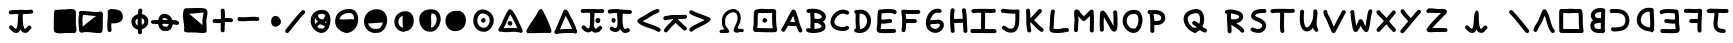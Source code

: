 SplineFontDB: 3.0
FontName: Untitled2
FullName: Untitled2
FamilyName: Untitled2
Weight: Regular
Copyright: Copyright (c) 2017, David Oranchak
UComments: "2017-11-11: Created with FontForge (http://fontforge.org)"
Version: 001.000
ItalicAngle: 0
UnderlinePosition: -100
UnderlineWidth: 50
Ascent: 800
Descent: 200
InvalidEm: 0
LayerCount: 2
Layer: 0 0 "Back" 1
Layer: 1 0 "Fore" 0
XUID: [1021 204 -544064099 5085066]
StyleMap: 0x0000
FSType: 0
OS2Version: 0
OS2_WeightWidthSlopeOnly: 0
OS2_UseTypoMetrics: 1
CreationTime: 1510439278
ModificationTime: 1510492076
OS2TypoAscent: 0
OS2TypoAOffset: 1
OS2TypoDescent: 0
OS2TypoDOffset: 1
OS2TypoLinegap: 90
OS2WinAscent: 0
OS2WinAOffset: 1
OS2WinDescent: 0
OS2WinDOffset: 1
HheadAscent: 0
HheadAOffset: 1
HheadDescent: 0
HheadDOffset: 1
DEI: 91125
Encoding: ISO8859-1
UnicodeInterp: none
NameList: AGL For New Fonts
DisplaySize: -48
AntiAlias: 1
FitToEm: 0
WinInfo: 0 21 8
BeginChars: 256 73

StartChar: b
Encoding: 98 98 0
Width: 554
Flags: HW
LayerCount: 2
Fore
SplineSet
371 260 m 1
 361 258 347.666666667 256.333333333 331 255 c 0
 329.666666667 255 328 254.666666667 326 254 c 0
 294.666666667 250.666666667 272.333333333 247.333333333 259 244 c 0
 239.666666667 238.666666667 224 231 212 221 c 0
 211.333333333 221 211 220.666666667 211 220 c 0
 209.666666667 216.666666667 209 211.333333333 209 204 c 0
 209 198 209 198 209 189 c 0
 209 181 209 181 209 179 c 0
 209 155.666666667 214.333333333 138 225 126 c 0
 233.666666667 115.333333333 248 107.666666667 268 103 c 128
 288 98.3333333333 313 96.3333333333 343 97 c 0
 351.666666667 97 360.333333333 97.6666666667 369 99 c 1
 369 107 369.333333333 116 370 126 c 0
 370 163.333333333 370.333333333 208 371 260 c 1
379 527 m 1
 375.666666667 527.666666667 369.666666667 528 361 528 c 0
 357 527.333333333 353.666666667 527 351 527 c 0
 307.666666667 527 273.666666667 516.333333333 249 495 c 0
 230.333333333 478.333333333 221.333333333 459 222 437 c 0
 222.666666667 417.666666667 232.333333333 402 251 390 c 0
 278.333333333 373.333333333 318 369.333333333 370 378 c 0
 372 378 372 378 374 378 c 0
 375.333333333 418 376.333333333 453 377 483 c 0
 377.666666667 501.666666667 378.333333333 516.333333333 379 527 c 1
179 319 m 1
 143 349.666666667 124 388 122 434 c 0
 120 486.666666667 140 531.666666667 182 569 c 0
 225.333333333 607.666666667 281.666666667 627 351 627 c 0
 353 627 356 627.333333333 360 628 c 0
 378 628 391.666666667 627.333333333 401 626 c 0
 408.333333333 624.666666667 415.333333333 622.666666667 422 620 c 1
 430.666666667 621.333333333 439.333333333 620.666666667 448 618 c 0
 459.333333333 614.666666667 468.166666667 607.833333333 474.5 597.5 c 128
 480.833333333 587.166666667 483.333333333 576 482 564 c 1
 486 552 485 540 479 528 c 1
 478.333333333 514.666666667 477.666666667 498.333333333 477 479 c 0
 475.666666667 430.333333333 474 371.333333333 472 302 c 0
 470.666666667 232.666666667 470 173.666666667 470 125 c 0
 469.333333333 110.333333333 469 97.3333333333 469 86 c 1
 475 78.6666666667 478.666666667 70.6666666667 480 62 c 0
 482 46 477.666666667 32.3333333333 467 21 c 1
 461.666666667 9 453 0.333333333333 441 -5 c 0
 423.666666667 -12.3333333333 407.333333333 -10.6666666667 392 0 c 1
 376 -1.33333333333 360.666666667 -2.33333333333 346 -3 c 0
 306.666666667 -4.33333333333 272.666666667 -1.33333333333 244 6 c 0
 204 16 172.333333333 34 149 60 c 0
 122.333333333 90.6666666667 109 130.333333333 109 179 c 0
 109 182 109 182 109 188 c 0
 109 200 109 200 109 206 c 0
 109.666666667 222.666666667 111.666666667 237 115 249 c 0
 121.666666667 269 132.333333333 285.333333333 147 298 c 0
 157 306 167.666666667 313 179 319 c 1
EndSplineSet
Validated: 524321
EndChar

StartChar: A
Encoding: 65 65 1
Width: 630
Flags: HW
LayerCount: 2
Fore
SplineSet
377 269 m 1
 373.666666667 280.333333333 369.666666667 294.333333333 365 311 c 0
 365 311.666666667 364.666666667 312.333333333 364 313 c 0
 352 357 342.666666667 389.666666667 336 411 c 0
 334 416.333333333 332.333333333 421.666666667 331 427 c 1
 326.333333333 419 321.666666667 410.666666667 317 402 c 0
 303.666666667 377.333333333 284.666666667 340.666666667 260 292 c 0
 256.666666667 286 254.333333333 282 253 280 c 0
 252 278 252 278 251 276 c 1
 291.666666667 269.333333333 333.666666667 267 377 269 c 1
395 541 m 0
 407.666666667 511.666666667 419.666666667 478 431 440 c 0
 438.333333333 418 448.333333333 384.666666667 461 340 c 0
 461 339 461 339 461 338 c 0
 477.666666667 278 491 233.333333333 501 204 c 0
 517.666666667 157.333333333 535.333333333 117.333333333 554 84 c 0
 561.333333333 72 563.166666667 59.3333333333 559.5 46 c 128
 555.833333333 32.6666666667 548 22.5 536 15.5 c 128
 524 8.5 511.333333333 6.83333333333 498 10.5 c 128
 484.666666667 14.1666666667 474.333333333 22 467 34 c 0
 445 73.3333333333 425 119 407 171 c 1
 341.666666667 165.666666667 278.333333333 168.666666667 217 180 c 0
 212.333333333 180.666666667 208 182.333333333 204 185 c 1
 200 177.666666667 196.333333333 170.666666667 193 164 c 0
 169 120.666666667 145.666666667 82.3333333333 123 49 c 0
 115 37.6666666667 104.333333333 30.8333333333 91 28.5 c 128
 77.6666666667 26.1666666667 65.1666666667 28.8333333333 53.5 36.5 c 128
 41.8333333333 44.1666666667 34.8333333333 54.8333333333 32.5 68.5 c 128
 30.1666666667 82.1666666667 32.6666666667 94.6666666667 40 106 c 0
 61.3333333333 136.666666667 83 172 105 212 c 0
 119.666666667 238.666666667 139.333333333 276.333333333 164 325 c 0
 165.333333333 327 167.333333333 331 170 337 c 0
 195.333333333 387 215 424.666666667 229 450 c 0
 252.333333333 492 274.666666667 529 296 561 c 0
 303.333333333 572.333333333 313.833333333 579.333333333 327.5 582 c 128
 341.166666667 584.666666667 353.666666667 582.333333333 365 575 c 0
 370.333333333 571.666666667 374.666666667 567.333333333 378 562 c 0
 386 556.666666667 391.666666667 549.666666667 395 541 c 0
EndSplineSet
Validated: 524321
EndChar

StartChar: B
Encoding: 66 66 2
Width: 592
Flags: HW
LayerCount: 2
Fore
SplineSet
310 244 m 0
 287.333333333 242.666666667 263.333333333 243.333333333 238 246 c 1
 237.333333333 233.333333333 237 214.666666667 237 190 c 0
 235.666666667 148.666666667 235 118.666666667 235 100 c 1
 238.333333333 100.666666667 241.666666667 101 245 101 c 0
 245.666666667 101 248.166666667 101.166666667 252.5 101.5 c 128
 256.833333333 101.833333333 259.333333333 102 260 102 c 0
 302.666666667 105.333333333 337.666666667 111.666666667 365 121 c 0
 385.666666667 127.666666667 400.333333333 135.666666667 409 145 c 0
 413 149 415 153 415 157 c 0
 415 162.333333333 412.666666667 169 408 177 c 0
 392.666666667 201.666666667 367 221.333333333 331 236 c 0
 324.333333333 239.333333333 317.333333333 242 310 244 c 0
320 344 m 1
 352.666666667 346.666666667 378.666666667 353.666666667 398 365 c 0
 409.333333333 371.666666667 416.666666667 379 420 387 c 0
 422.666666667 392.333333333 423 398.333333333 421 405 c 0
 418.333333333 415.666666667 411 426 399 436 c 0
 384.333333333 450 364.333333333 461.666666667 339 471 c 0
 307.666666667 482.333333333 271.666666667 489.666666667 231 493 c 1
 235 451 237.333333333 403 238 349 c 1
 264 352.333333333 291.333333333 350.666666667 320 344 c 1
81 588 m 0
 196.333333333 602.666666667 294 594.666666667 374 564 c 0
 411.333333333 550 442.333333333 531.833333333 467 509.5 c 128
 491.666666667 487.166666667 508.333333333 462 517 434 c 0
 526.333333333 404 524.833333333 375.166666667 512.5 347.5 c 128
 500.166666667 319.833333333 479.333333333 297 450 279 c 1
 467.333333333 263.666666667 481.666666667 247.333333333 493 230 c 0
 508.333333333 205.333333333 515.666666667 180 515 154 c 0
 514.333333333 124.666666667 503 98.3333333333 481 75 c 0
 441.666666667 34.3333333333 370.666666667 10.3333333333 268 3 c 0
 266.666666667 3 263.833333333 2.83333333333 259.5 2.5 c 128
 255.166666667 2.16666666667 252.666666667 1.66666666667 252 1 c 0
 222 -1 197.333333333 -1.66666666667 178 -1 c 0
 124 -0.333333333333 81.6666666667 10.3333333333 51 31 c 0
 39.6666666667 38.3333333333 32.6666666667 48.8333333333 30 62.5 c 128
 27.3333333333 76.1666666667 29.8333333333 88.6666666667 37.5 100 c 128
 45.1666666667 111.333333333 55.8333333333 118.5 69.5 121.5 c 128
 83.1666666667 124.5 95.6666666667 122 107 114 c 0
 113.666666667 109.333333333 123 105.666666667 135 103 c 1
 135 121.666666667 135.666666667 151 137 191 c 0
 137.666666667 233.666666667 138 266 138 288 c 0
 138.666666667 370 136 438 130 492 c 1
 118 491.333333333 106 490.333333333 94 489 c 0
 80 487 67.5 490.333333333 56.5 499 c 128
 45.5 507.666666667 39.1666666667 518.833333333 37.5 532.5 c 128
 35.8333333333 546.166666667 39.3333333333 558.333333333 48 569 c 128
 56.6666666667 579.666666667 67.6666666667 586 81 588 c 0
EndSplineSet
Validated: 524321
EndChar

StartChar: C
Encoding: 67 67 3
Width: 574
Flags: HW
LayerCount: 2
Fore
SplineSet
431 472 m 0
 381 498 329.333333333 499.333333333 276 476 c 0
 252 465.333333333 229.833333333 450.5 209.5 431.5 c 128
 189.166666667 412.5 172.666666667 391.333333333 160 368 c 0
 134 320.666666667 129 279 145 243 c 0
 152.333333333 225 165.666666667 209.666666667 185 197 c 0
 209 181.666666667 240.333333333 170.666666667 279 164 c 0
 314.333333333 158.666666667 342 156.666666667 362 158 c 0
 386.666666667 159.333333333 406 165.666666667 420 177 c 0
 430.666666667 185 442.833333333 188.333333333 456.5 187 c 128
 470.166666667 185.666666667 481.333333333 179.666666667 490 169 c 128
 498.666666667 158.333333333 502.166666667 146 500.5 132 c 128
 498.833333333 118 492.666666667 106.666666667 482 98 c 0
 452 74 414 60.6666666667 368 58 c 0
 340.666666667 56.6666666667 306 59.3333333333 264 66 c 0
 156 82.6666666667 85.6666666667 128.333333333 53 203 c 0
 39 236.333333333 33.8333333333 271.166666667 37.5 307.5 c 128
 41.1666666667 343.833333333 52.6666666667 379.666666667 72 415 c 0
 90 448.333333333 113.333333333 478.333333333 142 505 c 128
 170.666666667 531.666666667 202 552.666666667 236 568 c 0
 318.666666667 604 399 601.666666667 477 561 c 0
 489.666666667 555 498 545.333333333 502 532 c 128
 506 518.666666667 504.833333333 505.833333333 498.5 493.5 c 128
 492.166666667 481.166666667 482.5 473 469.5 469 c 128
 456.5 465 443.666666667 466 431 472 c 0
EndSplineSet
Validated: 524321
EndChar

StartChar: D
Encoding: 68 68 4
Width: 546
Flags: HW
LayerCount: 2
Fore
SplineSet
203 99 m 1
 231.666666667 99.6666666667 257.666666667 107 281 121 c 0
 321.666666667 145 350 183.333333333 366 236 c 0
 381.333333333 288 380 337 362 383 c 0
 343.333333333 431 309.666666667 463 261 479 c 0
 246.333333333 484.333333333 223.333333333 485.333333333 192 482 c 1
 182.666666667 334.666666667 186.333333333 207 203 99 c 1
111 577 m 0
 122.333333333 576.333333333 141.666666667 577.333333333 169 580 c 0
 173 580.666666667 176 581 178 581 c 0
 200 583 217.666666667 584 231 584 c 0
 253.666666667 583.333333333 274 580 292 574 c 0
 330.666666667 561.333333333 363.833333333 541.666666667 391.5 515 c 128
 419.166666667 488.333333333 440.333333333 456.666666667 455 420 c 0
 481.666666667 352 483.666666667 281 461 207 c 0
 438.333333333 129.666666667 395.333333333 72.3333333333 332 35 c 0
 260.666666667 -7 179 -12.6666666667 87 18 c 0
 73.6666666667 22 64 30.1666666667 58 42.5 c 128
 52 54.8333333333 51 67.6666666667 55 81 c 0
 58.3333333333 91 64.1666666667 99 72.5 105 c 128
 80.8333333333 111 90 114.333333333 100 115 c 1
 86.6666666667 221.666666667 84 343.333333333 92 480 c 1
 80.6666666667 483.333333333 71.6666666667 489.833333333 65 499.5 c 128
 58.3333333333 509.166666667 55.6666666667 520 57 532 c 0
 58.3333333333 545.333333333 64.1666666667 556.5 74.5 565.5 c 128
 84.8333333333 574.5 97 578.333333333 111 577 c 0
EndSplineSet
Validated: 524321
EndChar

StartChar: E
Encoding: 69 69 5
Width: 637
Flags: HW
LayerCount: 2
Fore
SplineSet
479 487 m 1
 443.666666667 498.333333333 390.333333333 502.666666667 319 500 c 0
 290.333333333 498.666666667 254 496 210 492 c 0
 208.666666667 491.333333333 202.666666667 490.666666667 192 490 c 1
 189.333333333 470.666666667 187.333333333 449.666666667 186 427 c 0
 185.333333333 405.666666667 184.666666667 377.333333333 184 342 c 1
 206 334.666666667 239.666666667 333.666666667 285 339 c 0
 291 339.666666667 300 341 312 343 c 0
 352.666666667 348.333333333 382.666666667 351 402 351 c 0
 416 351 427.833333333 346.166666667 437.5 336.5 c 128
 447.166666667 326.833333333 452 315 452 301 c 128
 452 287 447.166666667 275.166666667 437.5 265.5 c 128
 427.833333333 255.833333333 416 251 402 251 c 0
 387.333333333 251 362 248.333333333 326 243 c 0
 313.333333333 241.666666667 303.666666667 240.666666667 297 240 c 0
 263.666666667 236 235.333333333 234.666666667 212 236 c 0
 201.333333333 236.666666667 191.333333333 237.666666667 182 239 c 1
 182 235.666666667 181.666666667 232.333333333 181 229 c 0
 181 224.333333333 180.833333333 219.666666667 180.5 215 c 128
 180.166666667 210.333333333 179.333333333 202.333333333 178 191 c 2
 177 184 l 2
 176.333333333 180 175.666666667 175.666666667 175 171 c 128
 174.333333333 166.333333333 173.666666667 163 173 161 c 0
 171.666666667 151.666666667 170.666666667 143.666666667 170 137 c 0
 168.666666667 125 167.666666667 115 167 107 c 1
 174.333333333 106.333333333 182.666666667 105.666666667 192 105 c 0
 222 103 262.666666667 102.333333333 314 103 c 0
 340.666666667 103.666666667 372.333333333 104.333333333 409 105 c 0
 413 105 422.5 105.333333333 437.5 106 c 128
 452.5 106.666666667 461 107 463 107 c 0
 481 107.666666667 493.333333333 108 500 108 c 0
 514 108 525.833333333 103 535.5 93 c 128
 545.166666667 83 550 71.1666666667 550 57.5 c 128
 550 43.8333333333 545.166666667 32 535.5 22 c 128
 525.833333333 12 514 7 500 7 c 0
 491 7 491 7 466 7 c 0
 464 7 455.5 6.66666666667 440.5 6 c 128
 425.5 5.33333333333 415.666666667 5 411 5 c 0
 374.333333333 4.33333333333 342.666666667 3.66666666667 316 3 c 0
 262 2.33333333333 219 3 187 5 c 0
 166.333333333 6.33333333333 149.333333333 8 136 10 c 0
 127.333333333 11.3333333333 120 13.3333333333 114 16 c 0
 102 20 92.6666666667 26 86 34 c 0
 77.3333333333 43.3333333333 71.6666666667 55 69 69 c 0
 67.6666666667 77 67 86 67 96 c 0
 67 110 68.3333333333 127.666666667 71 149 c 0
 71.6666666667 157 72.6666666667 166 74 176 c 0
 74.6666666667 177.333333333 75.1666666667 179.833333333 75.5 183.5 c 128
 75.8333333333 187.166666667 76.3333333333 190.5 77 193.5 c 128
 77.6666666667 196.5 78 199.333333333 78 202 c 2
 79 206 l 2
 80.3333333333 214 81 218.666666667 81 220 c 0
 81 224.666666667 81.3333333333 229 82 233 c 0
 82.6666666667 253 83.3333333333 283.333333333 84 324 c 0
 84.6666666667 372 85.6666666667 408.333333333 87 433 c 0
 89 473.666666667 93 510.666666667 99 544 c 0
 99.6666666667 547.333333333 100.666666667 551 102 555 c 0
 104.666666667 561.666666667 108.833333333 567.5 114.5 572.5 c 128
 120.166666667 577.5 126.333333333 581.333333333 133 584 c 0
 139 585 139 585 145 586 c 0
 149.666666667 586 160 586.833333333 176 588.5 c 128
 192 590.166666667 200.333333333 591 201 591 c 0
 246.333333333 595.666666667 284.333333333 598.666666667 315 600 c 0
 399 603.333333333 464.333333333 597.333333333 511 582 c 0
 517 580 517 580 520 579 c 0
 530 575.666666667 538.333333333 571.333333333 545 566 c 0
 563 551.333333333 570.333333333 532.666666667 567 510 c 0
 564.333333333 496.666666667 557.5 486 546.5 478 c 128
 535.5 470 523 467 509 469 c 0
 497 471 487 477 479 487 c 1
EndSplineSet
Validated: 524321
EndChar

StartChar: F
Encoding: 70 70 6
Width: 601
Flags: HW
LayerCount: 2
Fore
SplineSet
112 587 m 0
 162.666666667 579.666666667 228 576.666666667 308 578 c 0
 323.333333333 578 346.333333333 578.333333333 377 579 c 0
 423.666666667 580.333333333 458.666666667 581 482 581 c 0
 495.333333333 581 507 576.166666667 517 566.5 c 128
 527 556.833333333 532 545 532 531 c 128
 532 517 527 505.166666667 517 495.5 c 128
 507 485.833333333 495.333333333 481 482 481 c 0
 459.333333333 481 425 480.333333333 379 479 c 0
 348.333333333 478.333333333 325 478 309 478 c 0
 253.666666667 477.333333333 206.666666667 478.333333333 168 481 c 1
 173.333333333 439 177 395 179 349 c 1
 210 349 210 349 276 349 c 0
 330 348.333333333 370.333333333 348 397 348 c 0
 410.333333333 348 422 343.166666667 432 333.5 c 128
 442 323.833333333 447 312.166666667 447 298.5 c 128
 447 284.833333333 442 273 432 263 c 128
 422 253 410.333333333 248 397 248 c 0
 369.666666667 248 329.333333333 248.333333333 276 249 c 0
 210 249 210 249 180 249 c 1
 178.666666667 181.666666667 173 119.666666667 163 63 c 0
 161 49 154.333333333 38 143 30 c 128
 131.666666667 22 119.333333333 19.1666666667 106 21.5 c 128
 92.6666666667 23.8333333333 81.8333333333 30.6666666667 73.5 42 c 128
 65.1666666667 53.3333333333 62.3333333333 65.6666666667 65 79 c 0
 75.6666666667 144.333333333 80.8333333333 216.333333333 80.5 295 c 128
 80.1666666667 373.666666667 74 446 62 512 c 1
 56 522 54 533 56 545 c 0
 57.3333333333 558.333333333 63.6666666667 569.166666667 75 577.5 c 128
 86.3333333333 585.833333333 98.6666666667 589 112 587 c 0
EndSplineSet
Validated: 524321
EndChar

StartChar: G
Encoding: 71 71 7
Width: 593
Flags: HW
LayerCount: 2
Fore
SplineSet
176 206 m 1
 184.666666667 164.666666667 204.666666667 135.666666667 236 119 c 0
 277.333333333 97 315.666666667 93 351 107 c 0
 381.666666667 119 403.666666667 139.666666667 417 169 c 0
 426.333333333 189.666666667 426.333333333 205 417 215 c 0
 411.666666667 220.333333333 402.666666667 224 390 226 c 0
 370.666666667 230 346 229 316 223 c 0
 305.333333333 221 287.333333333 220 262 220 c 2
 248 220 l 2
 234 219.333333333 223.666666667 218.666666667 217 218 c 0
 216 218 216 218 214 218 c 2
 213 217 l 2
 202.333333333 208.333333333 190 204.666666667 176 206 c 1
403 489 m 0
 357.666666667 501 315.666666667 493.666666667 277 467 c 0
 239.666666667 441 211.333333333 402.666666667 192 352 c 0
 186.666666667 338.666666667 182.333333333 325 179 311 c 1
 185.666666667 313 193 314.666666667 201 316 c 0
 213 318 228.333333333 319.333333333 247 320 c 2
 263 320 l 2
 281 320 292 320.333333333 296 321 c 0
 384.666666667 338.333333333 449.333333333 325.666666667 490 283 c 0
 508.666666667 263 519.5 239 522.5 211 c 128
 525.5 183 520.666666667 155.333333333 508 128 c 0
 496.666666667 102.666666667 480.5 80 459.5 60 c 128
 438.5 40 414.666666667 24.6666666667 388 14 c 0
 323.333333333 -11.3333333333 257 -5.66666666667 189 31 c 0
 128.333333333 63.6666666667 91 117.333333333 77 192 c 0
 65 255.333333333 72.3333333333 321 99 389 c 0
 125.666666667 458.333333333 166 511.666666667 220 549 c 0
 283.333333333 593 352.666666667 605.333333333 428 586 c 0
 441.333333333 582.666666667 451.5 575 458.5 563 c 128
 465.5 551 467.333333333 538.333333333 464 525 c 128
 460.666666667 511.666666667 453 501.5 441 494.5 c 128
 429 487.5 416.333333333 485.666666667 403 489 c 0
EndSplineSet
Validated: 524321
EndChar

StartChar: H
Encoding: 72 72 8
Width: 581
Flags: HW
LayerCount: 2
Fore
SplineSet
473 570 m 0
 481 524 487 473 491 417 c 0
 493.666666667 381.666666667 496.333333333 329 499 259 c 0
 503 165.666666667 507 96 511 50 c 0
 512.333333333 36 508.666666667 23.6666666667 500 13 c 128
 491.333333333 2.33333333333 480.166666667 -3.66666666667 466.5 -5 c 128
 452.833333333 -6.33333333333 440.666666667 -2.66666666667 430 6 c 128
 419.333333333 14.6666666667 413.333333333 26 412 40 c 0
 407.333333333 88 403 157.666666667 399 249 c 1
 341.666666667 248.333333333 268.333333333 246.333333333 179 243 c 1
 182.333333333 164.333333333 187 100.666666667 193 52 c 0
 195 38 191.666666667 25.6666666667 183 15 c 128
 174.333333333 4.33333333333 163.166666667 -1.83333333333 149.5 -3.5 c 128
 135.833333333 -5.16666666667 123.5 -1.83333333333 112.5 6.5 c 128
 101.5 14.8333333333 95.3333333333 26 94 40 c 0
 86 104 80.3333333333 184.666666667 77 282 c 0
 77 285 77 285 77 289 c 128
 77 293 77 293 77 297 c 0
 77 303 77 303 77 308 c 0
 74.3333333333 437.333333333 79.6666666667 527 93 577 c 0
 97 590.333333333 105 600.333333333 117 607 c 128
 129 613.666666667 141.666666667 615.166666667 155 611.5 c 128
 168.333333333 607.833333333 178.333333333 600 185 588 c 128
 191.666666667 576 193.333333333 563.333333333 190 550 c 0
 180 514 175.333333333 445 176 343 c 1
 264.666666667 346.333333333 337.666666667 348.333333333 395 349 c 1
 393.666666667 369.666666667 392.333333333 390 391 410 c 0
 387.666666667 462.666666667 382.333333333 510.333333333 375 553 c 0
 372.333333333 567 375.166666667 579.666666667 383.5 591 c 128
 391.833333333 602.333333333 402.666666667 609 416 611 c 128
 429.333333333 613 441.666666667 610 453 602 c 128
 464.333333333 594 471 583.333333333 473 570 c 0
EndSplineSet
Validated: 524321
EndChar

StartChar: I
Encoding: 73 73 9
Width: 715
Flags: HW
LayerCount: 2
Fore
SplineSet
10.0003404058 40.1845005889 m 0
 10.1008402385 67.4199552497 32.9490459281 90.1001594269 60.1845005889 89.9996595942 c 2
 602.184500589 87.9996595942 l 2
 606.582905038 87.9834293194 614.471650978 86.4503740297 616.04541939 85.9868062082 c 0
 646.224688057 83.727200795 665.893954099 59.4264299193 663.860438218 32.2668109241 c 0
 662.147605043 9.39022712302 633.726660829 -11.9610750432 632.484990986 -12.1128311498 c 2
 59.8154994111 -9.99965959417 l 2
 32.5800447503 -9.89915976147 9.89984057314 12.9490459281 10.0003404058 40.1845005889 c 0
59 582 m 0
 65.6666666667 586 75 589 87 591 c 0
 93 592.333333333 101 593.666666667 111 595 c 0
 127 596.333333333 148.333333333 597.333333333 175 598 c 0
 221.666666667 599.333333333 280 599.666666667 350 599 c 0
 412 598.333333333 468.666666667 597 520 595 c 0
 544 594.333333333 563 593.666666667 577 593 c 0
 585 592.333333333 591 591.666666667 595 591 c 0
 609 589.666666667 617.5 588.166666667 620.5 586.5 c 128
 623.5 584.833333333 628.333333333 579.666666667 635 571 c 0
 643.666666667 560.333333333 647.166666667 548.166666667 645.5 534.5 c 128
 643.833333333 520.833333333 637.666666667 509.666666667 627 501 c 0
 613.666666667 490.333333333 599 487.333333333 583 492 c 0
 582 492 582 492 582 492 c 1
 572 494.666666667 563.666666667 500.333333333 557 509 c 1
 559 506.333333333 560.833333333 503.666666667 562.5 501 c 128
 564.166666667 498.333333333 565.166666667 496.833333333 565.5 496.5 c 128
 565.833333333 496.166666667 567 495.5 569 494.5 c 128
 571 493.5 572.666666667 493 574 493 c 128
 575.333333333 493 578 492.666666667 582 492 c 1
 578.666666667 492 574.666666667 492.333333333 570 493 c 0
 557.333333333 493.666666667 539.333333333 494.333333333 516 495 c 0
 474.666666667 497 428.333333333 498.333333333 377 499 c 1
 378.333333333 473.666666667 379 445.666666667 379 415 c 0
 379 390.333333333 378 354 376 306 c 0
 376 305 376 305 376 303 c 0
 376 302 376 302 376 301 c 0
 374 244.333333333 373.333333333 201.666666667 374 173 c 0
 374.666666667 127.666666667 377.666666667 87.3333333333 383 52 c 0
 385.666666667 38.6666666667 383 26.3333333333 375 15 c 128
 367 3.66666666667 356.166666667 -3.16666666667 342.5 -5.5 c 128
 328.833333333 -7.83333333333 316.333333333 -4.83333333333 305 3.5 c 128
 293.666666667 11.8333333333 287 22.6666666667 285 36 c 0
 278.333333333 76 274.666666667 121 274 171 c 0
 273.333333333 201.666666667 274 246.333333333 276 305 c 0
 276 306 276 306 276 309 c 0
 278 356.333333333 279 391.666666667 279 415 c 0
 279 446.333333333 278.333333333 474.333333333 277 499 c 1
 239 499 206 498.666666667 178 498 c 0
 153.333333333 497.333333333 134 496.333333333 120 495 c 0
 113.333333333 494.333333333 108.333333333 493.666666667 105 493 c 0
 93.6666666667 488.333333333 82 487.833333333 70 491.5 c 128
 58 495.166666667 48.6666666667 502.333333333 42 513 c 0
 35.3333333333 524.333333333 33.5 536.833333333 36.5 550.5 c 128
 39.5 564.166666667 47 574.666666667 59 582 c 0
582 492 m 1
 582 492 l 1
 582 492 582 492 582 492 c 129
 582 492 582 492 582 492 c 1
EndSplineSet
Validated: 524325
EndChar

StartChar: J
Encoding: 74 74 10
Width: 585
Flags: HW
LayerCount: 2
Fore
SplineSet
103 605 m 0
 115.666666667 603.666666667 134 601.666666667 158 599 c 0
 202.666666667 593.666666667 235.666666667 590.333333333 257 589 c 0
 336.333333333 581.666666667 404 581.666666667 460 589 c 0
 473.333333333 590.333333333 485.5 586.833333333 496.5 578.5 c 128
 507.5 570.166666667 513.666666667 559 515 545 c 0
 516.333333333 535.666666667 515 526.666666667 511 518 c 1
 509 499.333333333 508.333333333 462.666666667 509 408 c 0
 509 372 508.666666667 344.333333333 508 325 c 0
 507.333333333 279 504 239.666666667 498 207 c 0
 490.666666667 163 478.333333333 126.666666667 461 98 c 0
 415 19.3333333333 338.333333333 -8 231 16 c 0
 215 20 198 26.6666666667 180 36 c 0
 170 42 157 50.6666666667 141 62 c 0
 121 75.3333333333 107.333333333 84 100 88 c 0
 88 94 79.8333333333 103.5 75.5 116.5 c 128
 71.1666666667 129.5 72 142.166666667 78 154.5 c 128
 84 166.833333333 93.5 175.166666667 106.5 179.5 c 128
 119.5 183.833333333 132.333333333 183 145 177 c 0
 156.333333333 171 174 160 198 144 c 0
 223.333333333 126 241.666666667 116 253 114 c 0
 287 106 314.666666667 106 336 114 c 0
 352 120 365 131.666666667 375 149 c 0
 395 183 406 242.333333333 408 327 c 0
 408.666666667 345 409 372 409 408 c 0
 409 428 409 428 409 454.5 c 128
 409 481 409 481 409 484 c 1
 363 482 309.666666667 483.666666667 249 489 c 0
 226.333333333 491 192.333333333 494.333333333 147 499 c 0
 111 503 111 503 93 505 c 0
 79.6666666667 506.333333333 68.5 512.5 59.5 523.5 c 128
 50.5 534.5 46.8333333333 546.833333333 48.5 560.5 c 128
 50.1666666667 574.166666667 56.3333333333 585.333333333 67 594 c 128
 77.6666666667 602.666666667 89.6666666667 606.333333333 103 605 c 0
EndSplineSet
Validated: 524321
EndChar

StartChar: K
Encoding: 75 75 11
Width: 612
Flags: HW
LayerCount: 2
Fore
SplineSet
201 562 m 0
 204.333333333 534 206.333333333 501.666666667 207 465 c 0
 207 433 207 433 207 370 c 1
 222.333333333 382 238 396.333333333 254 413 c 0
 271.333333333 430.333333333 295 456 325 490 c 0
 325.666666667 490.666666667 327 492.166666667 329 494.5 c 128
 331 496.833333333 333.166666667 499.166666667 335.5 501.5 c 128
 337.833333333 503.833333333 339.333333333 505.666666667 340 507 c 0
 369.333333333 540.333333333 393 566.333333333 411 585 c 0
 421 594.333333333 432.833333333 599 446.5 599 c 128
 460.166666667 599 472 594.166666667 482 584.5 c 128
 492 574.833333333 497 563 497 549 c 128
 497 535 492 523.333333333 482 514 c 0
 465.333333333 497.333333333 443 473 415 441 c 0
 414.333333333 439.666666667 412.833333333 437.833333333 410.5 435.5 c 128
 408.166666667 433.166666667 406 430.833333333 404 428.5 c 128
 402 426.166666667 401 424.666666667 401 424 c 0
 369 388 343.666666667 360.666666667 325 342 c 0
 314 331 314 331 304 321 c 1
 308 317.666666667 312 313.666666667 316 309 c 0
 318 307 318 307 322 303 c 128
 324.666666667 300.333333333 327.333333333 297.5 330 294.5 c 128
 332.666666667 291.5 335.666666667 288.5 339 285.5 c 128
 342.333333333 282.5 345.333333333 279.5 348 276.5 c 128
 350.666666667 273.5 353.166666667 270.833333333 355.5 268.5 c 128
 357.833333333 266.166666667 359.666666667 264 361 262 c 2
 363 260 l 2
 395 227.333333333 421.333333333 201.666666667 442 183 c 0
 470 157 496 136 520 120 c 0
 531.333333333 112 538.5 101.333333333 541.5 88 c 128
 544.5 74.6666666667 542.166666667 62.1666666667 534.5 50.5 c 128
 526.833333333 38.8333333333 516.166666667 31.6666666667 502.5 29 c 128
 488.833333333 26.3333333333 476.333333333 29 465 37 c 0
 436.333333333 55.6666666667 406 79.6666666667 374 109 c 0
 352 129 324.666666667 156.333333333 292 191 c 2
 288 195 l 2
 284 199 284 199 278 205 c 128
 272 211 272 211 265.5 217.5 c 128
 261.166666667 221.833333333 257.166666667 226 253.5 230 c 128
 249.833333333 234 247 237 245 239 c 0
 233 251 233 251 223 261 c 1
 218.333333333 259 213.333333333 258 208 258 c 1
 209 238 209 238 210 218 c 0
 212.666666667 174 217.666666667 135.666666667 225 103 c 0
 226.333333333 98.3333333333 227 93.3333333333 227 88 c 0
 227 87 227 87 227 86 c 0
 234.333333333 72.6666666667 235.666666667 59.3333333333 231 46 c 128
 226.333333333 32.6666666667 217.833333333 23 205.5 17 c 128
 193.166666667 11 180.666666667 10 168 14 c 0
 156.666666667 18 147.333333333 24.6666666667 140 34 c 0
 134.666666667 40.6666666667 131 48.3333333333 129 57 c 0
 127.666666667 63 127 70.6666666667 127 80 c 2
 127 81 l 1
 119 117.666666667 113.333333333 161.333333333 110 212 c 0
 108 245.333333333 107 289.666666667 107 345 c 0
 107 353 107 353 107 369 c 0
 107.666666667 452.333333333 106 513.333333333 102 552 c 0
 100.666666667 565.333333333 104.333333333 577.333333333 113 588 c 128
 121.666666667 598.666666667 132.833333333 604.666666667 146.5 606 c 128
 160.166666667 607.333333333 172.333333333 603.666666667 183 595 c 128
 193.666666667 586.333333333 199.666666667 575.333333333 201 562 c 0
EndSplineSet
Validated: 524321
EndChar

StartChar: L
Encoding: 76 76 12
Width: 644
Flags: HW
LayerCount: 2
Fore
SplineSet
221 532 m 0
 211.666666667 492.666666667 205.333333333 441 202 377 c 0
 200 348.333333333 198.333333333 303.333333333 197 242 c 0
 197 236 197 236 197 231 c 0
 196.333333333 223.666666667 194.666666667 206.666666667 192 180 c 0
 190.666666667 168 190 158.333333333 190 151 c 0
 188.666666667 135.666666667 188 123 188 113 c 1
 224.666666667 105.666666667 277 104 345 108 c 0
 357.666666667 108.666666667 375.666666667 110 399 112 c 0
 457 116.666666667 498.666666667 119 524 119 c 0
 538 119 549.833333333 114.166666667 559.5 104.5 c 128
 569.166666667 94.8333333333 574 83 574 69 c 128
 574 55 569.166666667 43.1666666667 559.5 33.5 c 128
 549.833333333 23.8333333333 538 19 524 19 c 0
 501.333333333 19 462.333333333 17 407 13 c 0
 383 11 364.333333333 9.33333333333 351 8 c 0
 308.333333333 5.33333333333 272 4.66666666667 242 6 c 0
 202 8 166.666666667 13.6666666667 136 23 c 0
 131.333333333 24.3333333333 126.666666667 26.3333333333 122 29 c 0
 112.666666667 34.3333333333 105.666666667 42 101 52 c 0
 93.6666666667 66 89.6666666667 84 89 106 c 0
 88.3333333333 120.666666667 88.6666666667 138 90 158 c 0
 90.6666666667 166.666666667 91.6666666667 177.333333333 93 190 c 0
 95.6666666667 214 97 228.666666667 97 234 c 0
 97 238 97 238 97 245 c 0
 98.3333333333 307 100 353 102 383 c 0
 106 453 113.333333333 510.333333333 124 555 c 0
 127.333333333 568.333333333 134.833333333 578.666666667 146.5 586 c 128
 158.166666667 593.333333333 170.666666667 595.333333333 184 592 c 128
 197.333333333 588.666666667 207.666666667 581.166666667 215 569.5 c 128
 222.333333333 557.833333333 224.333333333 545.333333333 221 532 c 0
EndSplineSet
Validated: 524321
EndChar

StartChar: M
Encoding: 77 77 13
Width: 618
Flags: HW
LayerCount: 2
Fore
SplineSet
541 537 m 0
 547.666666667 469.666666667 550 384 548 280 c 0
 548 262 547.666666667 235.666666667 547 201 c 0
 545.666666667 139.666666667 545 93.6666666667 545 63 c 0
 545 49.6666666667 540.166666667 38 530.5 28 c 128
 520.833333333 18 509 13 495 13 c 128
 481 13 469.166666667 18 459.5 28 c 128
 449.833333333 38 445 49.6666666667 445 63 c 0
 445 94.3333333333 445.666666667 141 447 203 c 0
 447.666666667 237.666666667 448 263.666666667 448 281 c 0
 449.333333333 337.666666667 449.333333333 386 448 426 c 1
 445.333333333 424 442.5 421.333333333 439.5 418 c 128
 436.5 414.666666667 434.166666667 412.166666667 432.5 410.5 c 128
 430.833333333 408.833333333 429.666666667 408 429 408 c 0
 428.333333333 407.333333333 427.666666667 406.333333333 427 405 c 0
 397.666666667 376.333333333 375.666666667 354.666666667 361 340 c 0
 350.333333333 330.666666667 341.666666667 323.333333333 335 318 c 0
 331 314 327.166666667 310.833333333 323.5 308.5 c 128
 319.833333333 306.166666667 316.333333333 304.333333333 313 303 c 0
 301.666666667 298.333333333 290.333333333 297.666666667 279 301 c 0
 268.333333333 303.666666667 257.666666667 310 247 320 c 0
 241.666666667 324.666666667 235.666666667 331 229 339 c 0
 226.333333333 341.666666667 224 344.666666667 222 348 c 0
 219 351 219 351 214 356 c 2
 211 361 l 2
 209 363 209 363 208 364 c 0
 204.666666667 368.666666667 202.333333333 371.333333333 201 372 c 0
 183 390 168.333333333 405.666666667 157 419 c 1
 157 417 157 417 157 413 c 0
 160.333333333 374.333333333 162 346 162 328 c 0
 162 298 159.666666667 254 155 196 c 0
 150.333333333 140.666666667 148 99.3333333333 148 72 c 0
 148 58.6666666667 143.166666667 47 133.5 37 c 128
 123.833333333 27 112.166666667 22 98.5 22 c 128
 84.8333333333 22 73 27 63 37 c 128
 53 47 48 58.6666666667 48 72 c 0
 48 102 50.6666666667 146 56 204 c 0
 60 259.333333333 62 300.666666667 62 328 c 0
 62 343.333333333 60.6666666667 368.666666667 58 404 c 0
 57.3333333333 411.333333333 56.6666666667 417 56 421 c 0
 51.3333333333 474.333333333 51.3333333333 516.333333333 56 547 c 0
 58.6666666667 561 65.5 572 76.5 580 c 128
 87.5 588 100 591 114 589 c 0
 118.666666667 587.666666667 123.333333333 586 128 584 c 1
 138.666666667 586 149.166666667 584.5 159.5 579.5 c 128
 169.833333333 574.5 177.333333333 566.666666667 182 556 c 0
 190 539.333333333 202.666666667 520.333333333 220 499 c 0
 232.666666667 483.666666667 250 465 272 443 c 0
 275.333333333 439.666666667 279.666666667 434.666666667 285 428 c 0
 287 426 287 426 289 424 c 0
 290.333333333 421.333333333 291.333333333 420 292 420 c 0
 293.333333333 418 294.333333333 416.666666667 295 416 c 0
 309 429.333333333 329.333333333 449.333333333 356 476 c 0
 356.666666667 476.666666667 357.666666667 477.333333333 359 478 c 0
 359 478.666666667 363.166666667 483.166666667 371.5 491.5 c 128
 384 504 384 504 397.5 517.5 c 128
 411 531 411 531 416 536 c 0
 435.333333333 556 448.333333333 568.333333333 455 573 c 0
 463.666666667 580.333333333 473.5 584.333333333 484.5 585 c 128
 495.5 585.666666667 505.666666667 583 515 577 c 0
 530.333333333 568.333333333 539 555 541 537 c 0
EndSplineSet
Validated: 524321
EndChar

StartChar: N
Encoding: 78 78 14
Width: 583
Flags: HW
LayerCount: 2
Fore
SplineSet
72 82 m 0
 68.6666666667 168.666666667 67.3333333333 238.333333333 68 291 c 0
 68 369.666666667 72 440.333333333 80 503 c 0
 80.6666666667 510.333333333 82 517 84 523 c 0
 88 533 93.6666666667 541.333333333 101 548 c 0
 111.666666667 556.666666667 123.333333333 561.333333333 136 562 c 0
 145.333333333 562 154.666666667 560 164 556 c 0
 178.666666667 549.333333333 195 534.666666667 213 512 c 0
 235.666666667 483.333333333 266 436.333333333 304 371 c 0
 310 360.333333333 316.333333333 349.333333333 323 338 c 0
 334.333333333 318.666666667 346.666666667 296.666666667 360 272 c 0
 365.333333333 262.666666667 371.333333333 252.333333333 378 241 c 0
 378 240.333333333 380.166666667 235.833333333 384.5 227.5 c 128
 388.833333333 219.166666667 391.666666667 214 393 212 c 0
 401 198.666666667 407.333333333 187.333333333 412 178 c 1
 412.666666667 183.333333333 413 189 413 195 c 0
 413.666666667 211 413.666666667 232.333333333 413 259 c 0
 412.333333333 274.333333333 412 284 412 288 c 0
 412 293.333333333 412.333333333 301.666666667 413 313 c 0
 413 347 412.666666667 372.666666667 412 390 c 0
 411.333333333 436.666666667 408.666666667 476.666666667 404 510 c 0
 402 523.333333333 405.166666667 535.5 413.5 546.5 c 128
 421.833333333 557.5 432.833333333 564 446.5 566 c 128
 460.166666667 568 472.5 564.833333333 483.5 556.5 c 128
 494.5 548.166666667 501 537.333333333 503 524 c 0
 508.333333333 486.666666667 511.333333333 442.666666667 512 392 c 0
 512.666666667 374 513 347.666666667 513 313 c 0
 512.333333333 301.666666667 512 293.333333333 512 288 c 0
 512 284.666666667 512.333333333 275.666666667 513 261 c 0
 513.666666667 232.333333333 513.666666667 209.333333333 513 192 c 0
 512.333333333 168 510.666666667 147.333333333 508 130 c 0
 504.666666667 105.333333333 499 86 491 72 c 0
 483.666666667 58.6666666667 474 48.6666666667 462 42 c 0
 446 33.3333333333 429 31.3333333333 411 36 c 0
 390.333333333 42.6666666667 369.666666667 60 349 88 c 0
 343.666666667 96 329.333333333 121.333333333 306 164 c 0
 304.666666667 166 301.833333333 171 297.5 179 c 128
 293.166666667 187 290.666666667 191.333333333 290 192 c 0
 283.333333333 204 277.666666667 214.333333333 273 223 c 0
 259 247.666666667 246.666666667 269.333333333 236 288 c 0
 230 299.333333333 224 310.333333333 218 321 c 0
 200 351 184.333333333 376.666666667 171 398 c 1
 169 364.666666667 168 328.666666667 168 290 c 0
 167.333333333 238.666666667 168.666666667 170.333333333 172 85 c 0
 172 71 167.333333333 59 158 49 c 128
 148.666666667 39 137.166666667 33.8333333333 123.5 33.5 c 128
 109.833333333 33.1666666667 97.8333333333 37.6666666667 87.5 47 c 128
 77.1666666667 56.3333333333 72 68 72 82 c 0
EndSplineSet
Validated: 524321
EndChar

StartChar: O
Encoding: 79 79 15
Width: 631
Flags: HW
LayerCount: 2
Fore
SplineSet
294 112 m 1
 309.333333333 119.333333333 324.333333333 119.333333333 339 112 c 0
 349.666666667 106.666666667 359.666666667 105.333333333 369 108 c 0
 379 110.666666667 389.333333333 118.333333333 400 131 c 0
 427.333333333 161.666666667 446 206 456 264 c 0
 466.666666667 324 463.666666667 375 447 417 c 0
 432.333333333 454.333333333 408.333333333 474.333333333 375 477 c 0
 307.666666667 481.666666667 255.333333333 467 218 433 c 0
 185.333333333 403.666666667 168 364.333333333 166 315 c 0
 164.666666667 265 179 219.666666667 209 179 c 0
 231 149 259.333333333 126.666666667 294 112 c 1
325 0 m 0
 242.333333333 14.6666666667 177 54.3333333333 129 119 c 0
 84.3333333333 178.333333333 63.3333333333 245 66 319 c 0
 69.3333333333 395.666666667 97.3333333333 458.333333333 150 507 c 0
 208.666666667 560.333333333 286 583.666666667 382 577 c 0
 419.333333333 574.333333333 451.5 562.166666667 478.5 540.5 c 128
 505.5 518.833333333 526 489.666666667 540 453 c 0
 563.333333333 393.666666667 568.333333333 325 555 247 c 0
 541.666666667 170.333333333 515.333333333 109.666666667 476 65 c 0
 452 37.6666666667 425.333333333 20 396 12 c 0
 384 8.66666666667 372 7 360 7 c 1
 348.666666667 0.333333333333 337 -2 325 0 c 0
EndSplineSet
Validated: 524321
EndChar

StartChar: P
Encoding: 80 80 16
Width: 577
Flags: HW
LayerCount: 2
Fore
SplineSet
235 304 m 0
 235.666666667 303.333333333 236.666666667 303 238 303 c 0
 259.333333333 301.666666667 275 301 285 301 c 0
 314.333333333 301 340 305.333333333 362 314 c 0
 395.333333333 327.333333333 410.333333333 350 407 382 c 0
 405.666666667 398 399.666666667 412.666666667 389 426 c 128
 378.333333333 439.333333333 364.666666667 449.333333333 348 456 c 0
 328 463.333333333 304.333333333 468.333333333 277 471 c 0
 261 472.333333333 240.333333333 473 215 473 c 1
 215.666666667 462.333333333 217.666666667 448.666666667 221 432 c 0
 221 428.666666667 221.666666667 424.333333333 223 419 c 0
 229 385 232.333333333 359 233 341 c 0
 233.666666667 329 234.333333333 316.666666667 235 304 c 0
118 574 m 0
 134.666666667 572.666666667 158.666666667 572.333333333 190 573 c 2
 194 573 l 2
 234 573 264.333333333 572 285 570 c 0
 321.666666667 567.333333333 354.666666667 560.333333333 384 549 c 0
 418 536.333333333 446.166666667 515.833333333 468.5 487.5 c 128
 490.833333333 459.166666667 503.666666667 427.333333333 507 392 c 0
 511 355.333333333 503.333333333 321.5 484 290.5 c 128
 464.666666667 259.5 436.666666667 236.333333333 400 221 c 0
 365.333333333 207 326.666666667 200.333333333 284 201 c 0
 272.666666667 201 256.333333333 201.666666667 235 203 c 1
 235 197 235 197 235 191 c 0
 235 181.666666667 234.666666667 167.333333333 234 148 c 0
 233.333333333 106 233 74.3333333333 233 53 c 0
 233 39.6666666667 228.166666667 28 218.5 18 c 128
 208.833333333 8 197.166666667 3 183.5 3 c 128
 169.833333333 3 158 8 148 18 c 128
 138 28 133 39.6666666667 133 53 c 0
 133 74.3333333333 133.333333333 106.333333333 134 149 c 0
 134.666666667 168.333333333 135 183 135 193 c 0
 135 214 135 214 135 232 c 1
 131 239.333333333 129 247.333333333 129 256 c 0
 129 264 131 271.666666667 135 279 c 1
 135 299.666666667 134.333333333 319 133 337 c 0
 132.333333333 349.666666667 129.333333333 371.333333333 124 402 c 0
 123.333333333 407.333333333 122.666666667 411.666666667 122 415 c 0
 118 437 115.666666667 455.333333333 115 470 c 0
 114.333333333 471.333333333 114 472.666666667 114 474 c 1
 113 474 113 474 112 474 c 0
 98 475.333333333 86.5 481.166666667 77.5 491.5 c 128
 68.5 501.833333333 64.5 513.833333333 65.5 527.5 c 128
 66.5 541.166666667 72.1666666667 552.5 82.5 561.5 c 128
 92.8333333333 570.5 104.666666667 574.666666667 118 574 c 0
EndSplineSet
Validated: 524321
EndChar

StartChar: R
Encoding: 82 82 17
Width: 578
Flags: HW
LayerCount: 2
Fore
SplineSet
305 246 m 1
 317.666666667 238 325.333333333 233.333333333 328 232 c 0
 368 206.666666667 399 185 421 167 c 0
 455.666666667 139.666666667 482 112.333333333 500 85 c 0
 507.333333333 73.6666666667 509.666666667 61.1666666667 507 47.5 c 128
 504.333333333 33.8333333333 497.333333333 23.1666666667 486 15.5 c 128
 474.666666667 7.83333333333 462.166666667 5.5 448.5 8.5 c 128
 434.833333333 11.5 424.333333333 18.6666666667 417 30 c 0
 404.333333333 48.6666666667 385 68.3333333333 359 89 c 0
 339 104.333333333 311 123.666666667 275 147 c 0
 272.333333333 149 265 153.666666667 253 161 c 128
 241 168.333333333 234 172.666666667 232 174 c 0
 215.333333333 184.666666667 201.666666667 193.666666667 191 201 c 0
 188.333333333 203 186 204.666666667 184 206 c 1
 188 137.333333333 190 82.6666666667 190 42 c 0
 190 28 185.166666667 16.1666666667 175.5 6.5 c 128
 165.833333333 -3.16666666667 154 -8 140 -8 c 128
 126 -8 114.166666667 -3.16666666667 104.5 6.5 c 128
 94.8333333333 16.1666666667 90 28 90 42 c 0
 90 83.3333333333 87.3333333333 146.333333333 82 231 c 0
 78.6666666667 286.333333333 76.3333333333 327.666666667 75 355 c 0
 73 399.666666667 72.6666666667 440 74 476 c 1
 64 476 54.6666666667 479 46 485 c 128
 37.3333333333 491 31.3333333333 499 28 509 c 0
 23.3333333333 521.666666667 24 534.333333333 30 547 c 128
 36 559.666666667 45.3333333333 568.333333333 58 573 c 0
 73.3333333333 578.333333333 90.3333333333 582.333333333 109 585 c 0
 117 588.333333333 125 589.666666667 133 589 c 0
 134.333333333 589 135.666666667 588.666666667 137 588 c 0
 165.666666667 590 195 588.666666667 225 584 c 0
 263 578.666666667 311.666666667 565.666666667 371 545 c 0
 403.666666667 533.666666667 429.5 516.666666667 448.5 494 c 128
 467.5 471.333333333 478.333333333 447.333333333 481 422 c 128
 483.666666667 396.666666667 478.166666667 371 464.5 345 c 128
 450.833333333 319 429.333333333 296.666666667 400 278 c 0
 374.666666667 262.666666667 343 252 305 246 c 1
197 347 m 0
 221 341.666666667 247.833333333 340.5 277.5 343.5 c 128
 307.166666667 346.5 330.333333333 353 347 363 c 0
 361 371.666666667 370.666666667 381 376 391 c 0
 380 398.333333333 381.666666667 405.166666667 381 411.5 c 128
 380.333333333 417.833333333 377.333333333 424 372 430 c 0
 364 438.666666667 353 445.333333333 339 450 c 0
 285 468.666666667 242 480.666666667 210 486 c 0
 198.666666667 487.333333333 187 488.333333333 175 489 c 1
 173 451 173 407.666666667 175 359 c 1
 179 357.666666667 183 355.666666667 187 353 c 0
 189 351.666666667 191.666666667 350 195 348 c 0
 195.666666667 347.333333333 196.333333333 347 197 347 c 0
EndSplineSet
Validated: 524321
EndChar

StartChar: S
Encoding: 83 83 18
Width: 555
Flags: HW
LayerCount: 2
Fore
SplineSet
432 486 m 0
 363.333333333 490 306.666666667 485 262 471 c 0
 246.666666667 466.333333333 234.833333333 460.666666667 226.5 454 c 128
 218.166666667 447.333333333 211 438 205 426 c 0
 203.666666667 422.666666667 202.666666667 419.666666667 202 417 c 2
 202 416 l 2
 202 415.333333333 202.666666667 414.333333333 204 413 c 0
 212 404.333333333 232 393 264 379 c 0
 265.333333333 379 272.5 376.166666667 285.5 370.5 c 128
 298.5 364.833333333 307 361.333333333 311 360 c 0
 333.666666667 350 352.666666667 340.666666667 368 332 c 0
 390 319.333333333 408.333333333 306 423 292 c 0
 463.666666667 253.333333333 482.333333333 206.666666667 479 152 c 0
 477 122.666666667 465.666666667 94.3333333333 445 67 c 0
 428.333333333 44.3333333333 408 25.6666666667 384 11 c 0
 346.666666667 -11.6666666667 299 -18.3333333333 241 -9 c 0
 202.333333333 -3 161.666666667 9 119 27 c 0
 106.333333333 33 97.5 42.3333333333 92.5 55 c 128
 87.5 67.6666666667 87.6666666667 80.3333333333 93 93 c 128
 98.3333333333 105.666666667 107.5 114.5 120.5 119.5 c 128
 133.5 124.5 146.333333333 124.333333333 159 119 c 0
 195.666666667 103.666666667 229.5 93.8333333333 260.5 89.5 c 128
 291.5 85.1666666667 315.333333333 87.6666666667 332 97 c 0
 344.666666667 105 355.5 114.833333333 364.5 126.5 c 128
 373.5 138.166666667 378.333333333 148.666666667 379 158 c 0
 380.333333333 181.333333333 373 201 357 217 c 128
 341 233 312.333333333 250 271 268 c 0
 267.666666667 269.333333333 259.5 272.833333333 246.5 278.5 c 128
 233.5 284.166666667 226 287.333333333 224 288 c 0
 204 296.666666667 188 304.333333333 176 311 c 0
 157.333333333 321.666666667 142.333333333 332.666666667 131 344 c 0
 97.6666666667 380 92.3333333333 421.666666667 115 469 c 0
 137.666666667 517 177 549.666666667 233 567 c 128
 289 584.333333333 357.333333333 590.666666667 438 586 c 0
 452 584.666666667 463.5 578.833333333 472.5 568.5 c 128
 481.5 558.166666667 485.666666667 546.166666667 485 532.5 c 128
 484.333333333 518.833333333 478.833333333 507.5 468.5 498.5 c 128
 458.166666667 489.5 446 485.333333333 432 486 c 0
EndSplineSet
Validated: 524321
EndChar

StartChar: T
Encoding: 84 84 19
Width: 715
Flags: HW
LayerCount: 2
Fore
SplineSet
59 582 m 0
 65.6666666667 586 75 589 87 591 c 0
 93 592.333333333 101 593.666666667 111 595 c 0
 127 596.333333333 148.333333333 597.333333333 175 598 c 0
 221.666666667 599.333333333 280 599.666666667 350 599 c 0
 412 598.333333333 468.666666667 597 520 595 c 0
 544 594.333333333 563 593.666666667 577 593 c 0
 585 592.333333333 591 591.666666667 595 591 c 0
 609 589.666666667 617.5 588.166666667 620.5 586.5 c 128
 623.5 584.833333333 628.333333333 579.666666667 635 571 c 0
 643.666666667 560.333333333 647.166666667 548.166666667 645.5 534.5 c 128
 643.833333333 520.833333333 637.666666667 509.666666667 627 501 c 0
 613.666666667 490.333333333 599 487.333333333 583 492 c 0
 582 492 582 492 582 492 c 1
 572 494.666666667 563.666666667 500.333333333 557 509 c 1
 559 506.333333333 560.833333333 503.666666667 562.5 501 c 128
 564.166666667 498.333333333 565.166666667 496.833333333 565.5 496.5 c 128
 565.833333333 496.166666667 567 495.5 569 494.5 c 128
 571 493.5 572.666666667 493 574 493 c 128
 575.333333333 493 578 492.666666667 582 492 c 1
 578.666666667 492 574.666666667 492.333333333 570 493 c 0
 557.333333333 493.666666667 539.333333333 494.333333333 516 495 c 0
 474.666666667 497 428.333333333 498.333333333 377 499 c 1
 378.333333333 473.666666667 379 445.666666667 379 415 c 0
 379 390.333333333 378 354 376 306 c 0
 376 305 376 305 376 303 c 0
 376 302 376 302 376 301 c 0
 374 244.333333333 373.333333333 201.666666667 374 173 c 0
 374.666666667 127.666666667 377.666666667 87.3333333333 383 52 c 0
 385.666666667 38.6666666667 383 26.3333333333 375 15 c 128
 367 3.66666666667 356.166666667 -3.16666666667 342.5 -5.5 c 128
 328.833333333 -7.83333333333 316.333333333 -4.83333333333 305 3.5 c 128
 293.666666667 11.8333333333 287 22.6666666667 285 36 c 0
 278.333333333 76 274.666666667 121 274 171 c 0
 273.333333333 201.666666667 274 246.333333333 276 305 c 0
 276 306 276 306 276 309 c 0
 278 356.333333333 279 391.666666667 279 415 c 0
 279 446.333333333 278.333333333 474.333333333 277 499 c 1
 239 499 206 498.666666667 178 498 c 0
 153.333333333 497.333333333 134 496.333333333 120 495 c 0
 113.333333333 494.333333333 108.333333333 493.666666667 105 493 c 0
 93.6666666667 488.333333333 82 487.833333333 70 491.5 c 128
 58 495.166666667 48.6666666667 502.333333333 42 513 c 0
 35.3333333333 524.333333333 33.5 536.833333333 36.5 550.5 c 128
 39.5 564.166666667 47 574.666666667 59 582 c 0
582 492 m 1
 582 492 l 1
 582 492 582 492 582 492 c 129
 582 492 582 492 582 492 c 1
EndSplineSet
Validated: 524325
EndChar

StartChar: U
Encoding: 85 85 20
Width: 579
Flags: HW
LayerCount: 2
Fore
SplineSet
153 526 m 0
 136.333333333 372.666666667 142.333333333 260.666666667 171 190 c 0
 180.333333333 166.666666667 191 151 203 143 c 0
 211 138.333333333 220 137.333333333 230 140 c 0
 246 144.666666667 263.166666667 156.833333333 281.5 176.5 c 128
 299.833333333 196.166666667 316.333333333 221.333333333 331 252 c 0
 351 290.666666667 365.666666667 333.666666667 375 381 c 1
 379 423 381.666666667 452.333333333 383 469 c 0
 384.333333333 497 384 518.666666667 382 534 c 0
 380 548 383.166666667 560.5 391.5 571.5 c 128
 399.833333333 582.5 410.833333333 588.833333333 424.5 590.5 c 128
 438.166666667 592.166666667 450.5 588.833333333 461.5 580.5 c 128
 472.5 572.166666667 479 561.333333333 481 548 c 0
 481 546.666666667 481.333333333 545.666666667 482 545 c 0
 486.666666667 537 489 528 489 518 c 0
 489 466 484 415.666666667 474 367 c 0
 472.666666667 347.666666667 471.333333333 332.333333333 470 321 c 0
 465.333333333 264.333333333 465 220.333333333 469 189 c 0
 472.333333333 153 481 128.333333333 495 115 c 0
 504.333333333 105.666666667 509 94 509 80 c 128
 509 66 504.166666667 54.1666666667 494.5 44.5 c 128
 484.833333333 34.8333333333 473 30 459 30 c 128
 445 30 433.333333333 35 424 45 c 0
 401.333333333 67 385.333333333 97 376 135 c 1
 339.333333333 86.3333333333 299.666666667 56 257 44 c 0
 218.333333333 33.3333333333 182.666666667 38 150 58 c 0
 119.333333333 77.3333333333 95.3333333333 109 78 153 c 0
 43.3333333333 239 35.3333333333 367 54 537 c 0
 55.3333333333 551 61.3333333333 562.333333333 72 571 c 128
 82.6666666667 579.666666667 94.8333333333 583.166666667 108.5 581.5 c 128
 122.166666667 579.833333333 133.333333333 573.666666667 142 563 c 128
 150.666666667 552.333333333 154.333333333 540 153 526 c 0
EndSplineSet
Validated: 524321
EndChar

StartChar: V
Encoding: 86 86 21
Width: 690
Flags: HW
LayerCount: 2
Fore
SplineSet
159 520 m 0
 157.666666667 508.666666667 163.333333333 490.333333333 176 465 c 0
 180.666666667 455.666666667 187.333333333 443.666666667 196 429 c 0
 197.333333333 427 199 424.333333333 201 421 c 2
 204 416 l 2
 205 414 205 414 206 412 c 0
 210.666666667 404.666666667 214.333333333 398.666666667 217 394 c 0
 225 380 231 368 235 358 c 0
 236.333333333 355.333333333 240.166666667 346.5 246.5 331.5 c 128
 252.833333333 316.5 259.333333333 301 266 285 c 128
 272.666666667 269 279 253.666666667 285 239 c 128
 291 224.333333333 294.333333333 216.666666667 295 216 c 0
 295.666666667 214.666666667 296.333333333 213 297 211 c 0
 305 191 312.333333333 173.333333333 319 158 c 1
 328.333333333 175.333333333 340 197.666666667 354 225 c 0
 360 236.333333333 367.666666667 250.666666667 377 268 c 2
 388 290 l 2
 393.333333333 300 397.333333333 307.666666667 400 313 c 0
 400.666666667 314.333333333 401.333333333 315.333333333 402 316 c 0
 470.666666667 448.666666667 512.666666667 526.333333333 528 549 c 0
 536 561 546.833333333 568.333333333 560.5 571 c 128
 574.166666667 573.666666667 586.666666667 571.166666667 598 563.5 c 128
 609.333333333 555.833333333 616.333333333 545.166666667 619 531.5 c 128
 621.666666667 517.833333333 619.333333333 505.333333333 612 494 c 0
 598.666666667 474 558 399.333333333 490 270 c 0
 489.333333333 268.666666667 489 267.666666667 489 267 c 2
 465 222 l 2
 456.333333333 204 449 189.333333333 443 178 c 0
 426.333333333 146 412.666666667 120.333333333 402 101 c 0
 388.666666667 76.3333333333 378.333333333 57.6666666667 371 45 c 0
 367 37.6666666667 363.666666667 31.6666666667 361 27 c 0
 358.333333333 23.6666666667 356 21 354 19 c 0
 348.666666667 12.3333333333 343.666666667 7.5 339 4.5 c 128
 334.333333333 1.5 327.333333333 -0.333333333333 318 -1 c 0
 306.666666667 -1.66666666667 298 -0.5 292 2.5 c 128
 286 5.5 280 11.3333333333 274 20 c 0
 272 22 270.166666667 24.5 268.5 27.5 c 128
 266.833333333 30.5 264.666666667 34.3333333333 262 39 c 0
 258 47 253 58.3333333333 247 73 c 0
 237 96.3333333333 222.666666667 129.666666667 204 173 c 0
 203 175 203 175 202 177 c 0
 202 177.666666667 199 185.333333333 193 200 c 128
 187 214.666666667 180.666666667 230 174 246 c 128
 167.333333333 262 160.833333333 277.333333333 154.5 292 c 128
 148.166666667 306.666666667 144.333333333 315.333333333 143 318 c 0
 140.333333333 324.666666667 136 333.666666667 130 345 c 0
 127.333333333 349 124 354.333333333 120 361 c 0
 119 363 119 363 118 365 c 0
 116.666666667 367.666666667 115.666666667 369.333333333 115 370 c 0
 113 373.333333333 111.333333333 376.333333333 110 379 c 0
 100.666666667 395 93 408.666666667 87 420 c 0
 77 438.666666667 70 456 66 472 c 0
 59.3333333333 494 57.3333333333 514.333333333 60 533 c 0
 61.3333333333 546.333333333 67.5 557.333333333 78.5 566 c 128
 89.5 574.666666667 101.833333333 578.166666667 115.5 576.5 c 128
 129.166666667 574.833333333 140.166666667 568.5 148.5 557.5 c 128
 156.833333333 546.5 160.333333333 534 159 520 c 0
EndSplineSet
Validated: 524321
EndChar

StartChar: W
Encoding: 87 87 22
Width: 655
Flags: HW
LayerCount: 2
Fore
SplineSet
134 526 m 0
 136 483.333333333 145 407.333333333 161 298 c 0
 167.666666667 251.333333333 174.333333333 212 181 180 c 1
 197 210 214 247.333333333 232 292 c 0
 232 293 232 293 232 294 c 2
 233 295 l 2
 233.666666667 298.333333333 234.666666667 301 236 303 c 0
 237.333333333 307.666666667 239 311.666666667 241 315 c 0
 243.666666667 319.666666667 246.333333333 324 249 328 c 0
 252.333333333 332 256 335.333333333 260 338 c 0
 268.666666667 344 278.333333333 347 289 347 c 0
 297 347 304.666666667 345.333333333 312 342 c 0
 316.666666667 340 321 337.333333333 325 334 c 0
 329 330 333 325.333333333 337 320 c 0
 341 315.333333333 344.666666667 309.666666667 348 303 c 0
 350 299 352.333333333 295 355 291 c 0
 355.666666667 289.666666667 356.333333333 288 357 286 c 2
 357 285 l 1
 358 284 l 2
 358.666666667 282.666666667 359.666666667 280.333333333 361 277 c 0
 361 276.333333333 361.333333333 275.666666667 362 275 c 2
 365 268 l 2
 367 263.333333333 369.166666667 258.333333333 371.5 253 c 128
 373.833333333 247.666666667 376.333333333 242 379 236 c 128
 381.666666667 230 383.666666667 225.666666667 385 223 c 0
 394.333333333 201.666666667 403.333333333 183.666666667 412 169 c 1
 417.333333333 193.666666667 423.666666667 232 431 284 c 0
 431.666666667 286.666666667 432.5 291.166666667 433.5 297.5 c 128
 434.5 303.833333333 435.333333333 309.833333333 436 315.5 c 128
 436.666666667 321.166666667 437 324.333333333 437 325 c 0
 446.333333333 384.333333333 454 429 460 459 c 0
 469.333333333 507.666666667 479.666666667 543.333333333 491 566 c 0
 497 578 506.666666667 586.166666667 520 590.5 c 128
 533.333333333 594.833333333 546.166666667 594 558.5 588 c 128
 570.833333333 582 579.166666667 572.333333333 583.5 559 c 128
 587.833333333 545.666666667 587 533 581 521 c 0
 573.666666667 506.333333333 566 479.333333333 558 440 c 0
 552 411.333333333 544.666666667 368 536 310 c 0
 536 309.333333333 535.666666667 306.166666667 535 300.5 c 128
 534.333333333 294.833333333 533.5 288.833333333 532.5 282.5 c 128
 531.5 276.166666667 530.666666667 271.666666667 530 269 c 0
 521.333333333 209 513.666666667 164.666666667 507 136 c 0
 502.333333333 114.666666667 497.666666667 97.3333333333 493 84 c 0
 485.666666667 63.3333333333 477 48 467 38 c 0
 457.666666667 28.6666666667 446.666666667 23.6666666667 434 23 c 0
 427.333333333 22.3333333333 420.333333333 23.3333333333 413 26 c 0
 407 28 401.333333333 31 396 35 c 0
 393 37 393 37 390 39 c 0
 388 41 388 41 385 44 c 0
 384.333333333 44 383.666666667 44.3333333333 383 45 c 0
 364.333333333 63 346.666666667 85 330 111 c 0
 318.666666667 129.666666667 306.666666667 153.333333333 294 182 c 1
 293 182 l 1
 272.333333333 136.666666667 250 97 226 63 c 1
 226 62 l 1
 225 61 l 2
 223 58.3333333333 221.333333333 56 220 54 c 0
 217.333333333 50 214.333333333 46.6666666667 211 44 c 0
 205.666666667 38 199.666666667 33.3333333333 193 30 c 0
 181.666666667 24.6666666667 169.833333333 23 157.5 25 c 128
 145.166666667 27 134.333333333 32.6666666667 125 42 c 128
 115.666666667 51.3333333333 107.333333333 66.6666666667 100 88 c 0
 96 102 91.6666666667 119.666666667 87 141 c 0
 79 178.333333333 70.6666666667 225.666666667 62 283 c 0
 45.3333333333 396.333333333 36 476 34 522 c 0
 33.3333333333 536 37.8333333333 548 47.5 558 c 128
 57.1666666667 568 68.8333333333 573.333333333 82.5 574 c 128
 96.1666666667 574.666666667 108 570.333333333 118 561 c 128
 128 551.666666667 133.333333333 540 134 526 c 0
EndSplineSet
Validated: 524321
EndChar

StartChar: X
Encoding: 88 88 23
Width: 593
Flags: HW
LayerCount: 2
Fore
SplineSet
127 549 m 0
 139.666666667 530.333333333 164 503.666666667 200 469 c 2
 201 468 l 2
 202.333333333 467.333333333 203 466.666666667 203 466 c 0
 229.666666667 440.666666667 249.333333333 420.666666667 262 406 c 0
 270.666666667 395.333333333 279.666666667 385 289 375 c 1
 338.333333333 432.333333333 385.666666667 489.333333333 431 546 c 0
 439.666666667 556.666666667 450.833333333 562.833333333 464.5 564.5 c 128
 478.166666667 566.166666667 490.333333333 562.666666667 501 554 c 128
 511.666666667 545.333333333 517.833333333 534.166666667 519.5 520.5 c 128
 521.166666667 506.833333333 517.666666667 494.666666667 509 484 c 0
 459 421.333333333 406.666666667 358.333333333 352 295 c 1
 359 287 l 2
 391 247 415.666666667 216.666666667 433 196 c 0
 460.333333333 164 485.666666667 136.333333333 509 113 c 0
 518.333333333 103 523 91.1666666667 523 77.5 c 128
 523 63.8333333333 518.166666667 52 508.5 42 c 128
 498.833333333 32 487.166666667 27 473.5 27 c 128
 459.833333333 27 448 32 438 42 c 0
 412.666666667 67.3333333333 385.333333333 97.3333333333 356 132 c 0
 338.666666667 152.666666667 315 181.666666667 285 219 c 1
 231.666666667 159 178 100.333333333 124 43 c 0
 114 33 102.166666667 27.8333333333 88.5 27.5 c 128
 74.8333333333 27.1666666667 63 31.8333333333 53 41.5 c 128
 43 51.1666666667 37.8333333333 62.8333333333 37.5 76.5 c 128
 37.1666666667 90.1666666667 41.6666666667 102 51 112 c 0
 109 172.666666667 166 234.666666667 222 298 c 1
 210 313.333333333 198 327.666666667 186 341 c 0
 175.333333333 353 158 370.666666667 134 394 c 0
 132 395.333333333 131 396.333333333 131 397 c 0
 111.666666667 415.666666667 97 430.333333333 87 441 c 0
 69.6666666667 459 55.6666666667 476.333333333 45 493 c 0
 37 504.333333333 34.3333333333 516.666666667 37 530 c 128
 39.6666666667 543.333333333 46.6666666667 554 58 562 c 128
 69.3333333333 570 81.6666666667 572.666666667 95 570 c 128
 108.333333333 567.333333333 119 560.333333333 127 549 c 0
EndSplineSet
Validated: 524321
EndChar

StartChar: Y
Encoding: 89 89 24
Width: 619
Flags: HW
LayerCount: 2
Fore
SplineSet
46 76 m 0
 55.3333333333 86 80.3333333333 115.333333333 121 164 c 0
 125.666666667 169.333333333 134.166666667 179.333333333 146.5 194 c 128
 158.833333333 208.666666667 173.666666667 226.5 191 247.5 c 128
 208.333333333 268.5 220.666666667 283.333333333 228 292 c 1
 222 300.666666667 215.333333333 309.666666667 208 319 c 0
 197.333333333 331 181.666666667 348.333333333 161 371 c 2
 158 374 l 2
 130.666666667 403.333333333 110.666666667 426 98 442 c 0
 75.3333333333 470 57.3333333333 497 44 523 c 0
 37.3333333333 535 36.1666666667 547.666666667 40.5 561 c 128
 44.8333333333 574.333333333 53 584.166666667 65 590.5 c 128
 77 596.833333333 89.6666666667 597.833333333 103 593.5 c 128
 116.333333333 589.166666667 126.333333333 581 133 569 c 0
 143 549 157.333333333 527.666666667 176 505 c 0
 187.333333333 490.333333333 205.666666667 469.333333333 231 442 c 2
 232 441 l 1
 234 439 l 2
 256 415 272.666666667 396.333333333 284 383 c 0
 289 377 289 377 294 371 c 1
 334.666666667 419 367.333333333 457.333333333 392 486 c 0
 413.333333333 510.666666667 429.666666667 529.333333333 441 542 c 0
 447.666666667 549.333333333 453 555 457 559 c 0
 461 563 461 563 464 566 c 0
 473.333333333 574 483.333333333 578.666666667 494 580 c 0
 507.333333333 581.333333333 519.5 577.666666667 530.5 569 c 128
 541.5 560.333333333 547.666666667 549.166666667 549 535.5 c 128
 550.333333333 521.833333333 546.666666667 509.666666667 538 499 c 128
 529.333333333 488.333333333 518.333333333 482 505 480 c 1
 515 481.333333333 522.666666667 484.333333333 528 489 c 1
 525.333333333 486.333333333 521 481.666666667 515 475 c 0
 504.333333333 463 488.666666667 445 468 421 c 0
 436 383.666666667 389 328 327 254 c 0
 326.333333333 253.333333333 325.666666667 252.333333333 325 251 c 0
 318.333333333 243 297.166666667 217.833333333 261.5 175.5 c 128
 225.833333333 133.166666667 204.666666667 108 198 100 c 0
 156 50 130.333333333 19.6666666667 121 9 c 0
 111.666666667 -1 100 -6.5 86 -7.5 c 128
 72 -8.5 60 -4.33333333333 50 5 c 128
 40 14.3333333333 34.5 25.8333333333 33.5 39.5 c 128
 32.5 53.1666666667 36.6666666667 65.3333333333 46 76 c 0
EndSplineSet
Validated: 524321
EndChar

StartChar: Z
Encoding: 90 90 25
Width: 657
Flags: HW
LayerCount: 2
Fore
SplineSet
97 596 m 0
 133 603.333333333 178.333333333 604 233 598 c 0
 242.333333333 596.666666667 256 595 274 593 c 0
 306.666666667 588.333333333 330.333333333 585.666666667 345 585 c 0
 347 585 360.333333333 585.333333333 385 586 c 0
 403 586.666666667 418 587 430 587 c 0
 457.333333333 587.666666667 479.333333333 587 496 585 c 0
 508.666666667 583 519.333333333 580.666666667 528 578 c 0
 534.666666667 575.333333333 540.666666667 572.333333333 546 569 c 0
 554.666666667 563.666666667 561.333333333 557 566 549 c 0
 576 532.333333333 577.666666667 514.666666667 571 496 c 0
 567.666666667 487.333333333 562.333333333 478.666666667 555 470 c 0
 548 463 548 463 539 454 c 0
 535.666666667 451.333333333 531.666666667 448 527 444 c 0
 524.333333333 442 523 440.666666667 523 440 c 0
 505.666666667 423.333333333 485 403.333333333 461 380 c 0
 456.333333333 375.333333333 445.166666667 364.5 427.5 347.5 c 128
 409.833333333 330.5 400 321 398 319 c 0
 347.333333333 270.333333333 307 230.333333333 277 199 c 0
 251.666666667 171.666666667 229 145.666666667 209 121 c 1
 214.333333333 121.666666667 220.666666667 122 228 122 c 0
 230 122.666666667 234.666666667 123.333333333 242 124 c 2
 252 124 l 2
 260.666666667 124.666666667 267 125 271 125 c 0
 315 125 315 125 404 125 c 0
 411 125 411 125 413 125 c 0
 467 124.333333333 508.666666667 124 538 124 c 0
 551.333333333 124 563 119.166666667 573 109.5 c 128
 583 99.8333333333 588 88 588 74 c 128
 588 60 583 48.1666666667 573 38.5 c 128
 563 28.8333333333 551.333333333 24 538 24 c 0
 508 24 466.333333333 24.3333333333 413 25 c 0
 410 25 410 25 404 25 c 0
 315 25 315 25 271 25 c 0
 269.666666667 25 265.666666667 24.6666666667 259 24 c 2
 254 24 l 2
 250.666666667 24 247 23.8333333333 243 23.5 c 128
 239 23.1666666667 236.333333333 23 235 23 c 0
 219.666666667 21.6666666667 206.333333333 20.6666666667 195 20 c 0
 171.666666667 19.3333333333 152.333333333 19.6666666667 137 21 c 0
 125.666666667 22.3333333333 116 24.3333333333 108 27 c 0
 102 29 96.3333333333 31.6666666667 91 35 c 0
 81.6666666667 41 74.6666666667 48.3333333333 70 57 c 0
 64 68.3333333333 62.6666666667 80.6666666667 66 94 c 0
 66.6666666667 96.6666666667 67.6666666667 99.6666666667 69 103 c 0
 71 106 71 106 73 109 c 0
 73.6666666667 111 75 113 77 115 c 0
 78.3333333333 117 80.6666666667 120 84 124 c 0
 86 126 88 128.666666667 90 132 c 0
 90.6666666667 132 91 132.333333333 91 133 c 2
 92 134 l 1
 122.666666667 176 160 220.333333333 204 267 c 0
 235.333333333 300.333333333 276.666666667 341.666666667 328 391 c 0
 330.666666667 393.666666667 340.833333333 403.5 358.5 420.5 c 128
 376.166666667 437.5 387 448 391 452 c 0
 405 465.333333333 417.333333333 477 428 487 c 1
 418 487 405 486.666666667 389 486 c 0
 361 485.333333333 344.333333333 485 339 485 c 0
 321.666666667 486.333333333 295.333333333 489.333333333 260 494 c 0
 243.333333333 496 230.666666667 497.666666667 222 499 c 0
 178 503.666666667 143.333333333 503.333333333 118 498 c 0
 104.666666667 494.666666667 92.1666666667 496.833333333 80.5 504.5 c 128
 68.8333333333 512.166666667 61.5 522.666666667 58.5 536 c 128
 55.5 549.333333333 57.8333333333 561.833333333 65.5 573.5 c 128
 73.1666666667 585.166666667 83.6666666667 592.666666667 97 596 c 0
EndSplineSet
Validated: 524321
EndChar

StartChar: greater
Encoding: 62 62 26
Width: 659
Flags: HW
LayerCount: 2
Fore
SplineSet
131 560 m 0
 155 545.333333333 183.333333333 531 216 517 c 0
 239.333333333 507.666666667 271 495.666666667 311 481 c 0
 314.333333333 479.666666667 318.333333333 478.333333333 323 477 c 0
 323.666666667 476.333333333 325.666666667 475.333333333 329 474 c 128
 332.333333333 472.666666667 334.333333333 472 335 472 c 0
 381.666666667 455.333333333 417.333333333 441.666666667 442 431 c 0
 442.666666667 430.333333333 449 428 461 424 c 0
 462.333333333 423.333333333 468.5 420.833333333 479.5 416.5 c 128
 490.5 412.166666667 497 409.333333333 499 408 c 2
 500 408 l 1
 518 401.333333333 531.333333333 396 540 392 c 0
 546 390 550.666666667 388.333333333 554 387 c 0
 556 386.333333333 557.5 385.666666667 558.5 385 c 128
 559.5 384.333333333 560.333333333 384 561 384 c 0
 562.333333333 383.333333333 563.5 382.666666667 564.5 382 c 128
 565.5 381.333333333 567.333333333 380 570 378 c 0
 571.333333333 377.333333333 572.666666667 376.333333333 574 375 c 128
 576 373 576 373 580 369 c 0
 582 366 582 366 584 363 c 0
 585.333333333 359.666666667 586.666666667 356 588 352 c 0
 589.333333333 346.666666667 590 340.666666667 590 334 c 0
 588.666666667 326.666666667 586.333333333 319.666666667 583 313 c 0
 570.333333333 291.666666667 541.333333333 267.666666667 496 241 c 0
 467.333333333 223.666666667 425.333333333 201 370 173 c 0
 360 168 360 168 348 162 c 0
 345.333333333 161.333333333 338.666666667 158.333333333 328 153 c 128
 317.333333333 147.666666667 311 144.333333333 309 143 c 0
 294.333333333 135.666666667 282 129.666666667 272 125 c 0
 245.333333333 111 223.666666667 99.3333333333 207 90 c 0
 187 79.3333333333 172 70.3333333333 162 63 c 0
 157.333333333 59.6666666667 154 57 152 55 c 0
 145.333333333 43.6666666667 136 36 124 32 c 128
 112 28 100.333333333 28.3333333333 89 33 c 0
 76.3333333333 38.3333333333 67.3333333333 47.5 62 60.5 c 128
 56.6666666667 73.5 56.6666666667 86.3333333333 62 99 c 0
 66 108.333333333 72.6666666667 117.333333333 82 126 c 0
 87.3333333333 132 94.3333333333 138 103 144 c 0
 117 153.333333333 135.333333333 164.666666667 158 178 c 0
 176 188 199 200 227 214 c 0
 237.666666667 218.666666667 250.333333333 225 265 233 c 0
 267 233.666666667 273.333333333 236.666666667 284 242 c 128
 294.666666667 247.333333333 301 250.666666667 303 252 c 0
 315 258 315 258 325 263 c 0
 376.333333333 288.333333333 415 308.666666667 441 324 c 1
 431.666666667 328 426 330.333333333 424 331 c 0
 412 335.666666667 405 338.333333333 403 339 c 0
 380.333333333 348.333333333 346.333333333 361.333333333 301 378 c 0
 299.666666667 378.666666667 297.333333333 379.5 294 380.5 c 128
 290.666666667 381.5 288.666666667 382 288 382 c 0
 283.333333333 384 279.333333333 385.666666667 276 387 c 0
 234.666666667 402.333333333 201.666666667 415 177 425 c 0
 139.666666667 441 107 457.333333333 79 474 c 0
 67.6666666667 480.666666667 60.1666666667 490.666666667 56.5 504 c 128
 52.8333333333 517.333333333 54.6666666667 530 62 542 c 128
 69.3333333333 554 79.6666666667 561.666666667 93 565 c 128
 106.333333333 568.333333333 119 566.666666667 131 560 c 0
EndSplineSet
Validated: 524321
EndChar

StartChar: p
Encoding: 112 112 27
Width: 563
Flags: HW
LayerCount: 2
Fore
SplineSet
387 522 m 1
 337 519.333333333 297.333333333 512.333333333 268 501 c 0
 246.666666667 492.333333333 230.833333333 481.333333333 220.5 468 c 128
 210.166666667 454.666666667 204.333333333 437.333333333 203 416 c 0
 202.333333333 402.666666667 202.666666667 393.666666667 204 389 c 0
 204.666666667 387 206.666666667 385 210 383 c 0
 228.666666667 371.666666667 247.333333333 364.666666667 266 362 c 0
 278.666666667 360.666666667 297.666666667 361 323 363 c 0
 330.333333333 363.666666667 335.666666667 364 339 364 c 0
 359.666666667 365.333333333 377.333333333 365.333333333 392 364 c 1
 391.333333333 374 390.666666667 388.333333333 390 407 c 0
 388 461 387 499.333333333 387 522 c 1
487 557 m 0
 487 527 488 478.333333333 490 411 c 0
 491.333333333 381 492.333333333 357.666666667 493 341 c 0
 495.666666667 222.333333333 491.666666667 130 481 64 c 0
 479 50.6666666667 472.333333333 40 461 32 c 128
 449.666666667 24 437.166666667 21.1666666667 423.5 23.5 c 128
 409.833333333 25.8333333333 399 32.5 391 43.5 c 128
 383 54.5 380 67 382 81 c 0
 390 128.333333333 394 189 394 263 c 1
 382 265.666666667 366 266 346 264 c 0
 343.333333333 264 338.333333333 263.666666667 331 263 c 0
 315.666666667 261.666666667 304 261 296 261 c 0
 280.666666667 260.333333333 266.666666667 261 254 263 c 0
 220 267 187.666666667 279 157 299 c 0
 133 313.666666667 117 334 109 360 c 0
 104.333333333 375.333333333 102.333333333 395.333333333 103 420 c 0
 105 464 118.666666667 501.666666667 144 533 c 0
 165.333333333 559 194.666666667 579.333333333 232 594 c 0
 260 605.333333333 293.333333333 613.333333333 332 618 c 0
 360 620.666666667 392.666666667 622 430 622 c 0
 441.333333333 622 451.5 618.5 460.5 611.5 c 128
 469.5 604.5 475.333333333 595.666666667 478 585 c 1
 484 577 487 567.666666667 487 557 c 0
EndSplineSet
Validated: 524321
EndChar

StartChar: l
Encoding: 108 108 28
Width: 572
Flags: HW
LayerCount: 2
Fore
SplineSet
497 570 m 0
 497 558.666666667 498 505.666666667 500 411 c 0
 500.666666667 378.333333333 501 350.666666667 501 328 c 0
 502.333333333 254.666666667 502.333333333 198 501 158 c 0
 500.333333333 132.666666667 499.333333333 112.333333333 498 97 c 0
 497.333333333 87.6666666667 496.333333333 79.6666666667 495 73 c 0
 493.666666667 68.3333333333 492.333333333 64 491 60 c 0
 487.666666667 52 483.333333333 45.3333333333 478 40 c 0
 470.666666667 32.6666666667 461 27.3333333333 449 24 c 0
 444.333333333 22.6666666667 438.333333333 21.6666666667 431 21 c 0
 421 19.6666666667 407.666666667 18.6666666667 391 18 c 0
 363 17.3333333333 326.666666667 17.6666666667 282 19 c 0
 198 21.6666666667 135.333333333 25 94 29 c 0
 80.6666666667 30.3333333333 69.5 36.5 60.5 47.5 c 128
 51.5 58.5 47.6666666667 70.8333333333 49 84.5 c 128
 50.3333333333 98.1666666667 56.5 109.333333333 67.5 118 c 128
 78.5 126.666666667 90.6666666667 130.333333333 104 129 c 0
 143.333333333 125 203.666666667 121.666666667 285 119 c 0
 327.666666667 117.666666667 362 117.333333333 388 118 c 0
 392 118.666666667 396 119 400 119 c 1
 400.666666667 130.333333333 401 144.333333333 401 161 c 0
 402.333333333 199.666666667 402.333333333 254.666666667 401 326 c 0
 401 348.666666667 400.666666667 376.333333333 400 409 c 0
 398 505.666666667 397.333333333 560.666666667 398 574 c 0
 398 587.333333333 403.166666667 598.666666667 413.5 608 c 128
 423.833333333 617.333333333 435.833333333 621.833333333 449.5 621.5 c 128
 463.166666667 621.166666667 474.666666667 615.833333333 484 605.5 c 128
 493.333333333 595.166666667 497.666666667 583.333333333 497 570 c 0
EndSplineSet
Validated: 524321
EndChar

StartChar: asciicircum
Encoding: 94 94 29
Width: 639
Flags: HW
LayerCount: 2
Fore
SplineSet
39 84 m 0
 45.6666666667 109.333333333 56.3333333333 136 71 164 c 0
 80.3333333333 180.666666667 94.3333333333 203.666666667 113 233 c 0
 114.333333333 235 115.333333333 236.333333333 116 237 c 0
 117 239 117 239 118 241 c 0
 120 244.333333333 122 247 124 249 c 0
 137.333333333 270.333333333 147.666666667 287.666666667 155 301 c 0
 168.333333333 326.333333333 183.333333333 362.333333333 200 409 c 0
 201.333333333 412.333333333 203.666666667 418.333333333 207 427 c 0
 224.333333333 476.333333333 240 515 254 543 c 0
 254 544 254 544 254 545 c 0
 254.666666667 545.666666667 255 546.666666667 255 548 c 0
 256.333333333 551.333333333 257.666666667 554.333333333 259 557 c 0
 265.666666667 569.666666667 275.333333333 578.666666667 288 584 c 0
 300.666666667 588.666666667 313.666666667 589 327 585 c 0
 333.666666667 582.333333333 340 578.666666667 346 574 c 0
 351.333333333 569.333333333 357 563 363 555 c 0
 366.333333333 550.333333333 369.666666667 545 373 539 c 0
 376.333333333 533.666666667 379.666666667 527.666666667 383 521 c 0
 384 519 384 519 386 515 c 0
 387 514 387 514 387 514 c 1
 387 513 l 1
 400.333333333 489.666666667 413 460 425 424 c 0
 432.333333333 401.333333333 442.333333333 368.666666667 455 326 c 0
 455 325.333333333 455.5 323.166666667 456.5 319.5 c 128
 457.5 315.833333333 458.666666667 311.833333333 460 307.5 c 128
 461.333333333 303.166666667 462 300 462 298 c 0
 478.666666667 239.333333333 493 195.666666667 505 167 c 0
 521 127 537.666666667 98 555 80 c 0
 565 70.6666666667 570 59 570 45 c 128
 570 31 565.166666667 19.1666666667 555.5 9.5 c 128
 545.833333333 -0.166666666667 534 -5 520 -5 c 128
 506 -5 494.333333333 0 485 10 c 0
 457.666666667 37.3333333333 433.333333333 77.3333333333 412 130 c 0
 399.333333333 162 384 209 366 271 c 0
 365.333333333 272.333333333 364.666666667 274.5 364 277.5 c 128
 363.333333333 280.5 362.5 283.5 361.5 286.5 c 128
 360 291 360 291 359 294 c 2
 358 298 l 2
 346.666666667 339.333333333 337.333333333 370.666666667 330 392 c 0
 324.666666667 406.666666667 319.666666667 420 315 432 c 1
 311 422 306.333333333 409 301 393 c 0
 297.666666667 384.333333333 295.333333333 378.333333333 294 375 c 0
 275.333333333 324.333333333 258.333333333 284.333333333 243 255 c 0
 235 239 223.333333333 219 208 195 c 0
 205 191 205 191 202 187 c 0
 201 185 201 185 200 183 c 2
 198 181 l 2
 197.333333333 179.666666667 197 178.666666667 197 178 c 0
 179.666666667 151.333333333 167 131 159 117 c 0
 148.333333333 96.3333333333 140.666666667 77.3333333333 136 60 c 0
 132.666666667 46 125 35.5 113 28.5 c 128
 101 21.5 88.3333333333 19.6666666667 75 23 c 128
 61.6666666667 26.3333333333 51.5 34 44.5 46 c 128
 37.5 58 35.6666666667 70.6666666667 39 84 c 0
EndSplineSet
Validated: 524321
EndChar

StartChar: k
Encoding: 107 107 30
Width: 556
Flags: HW
LayerCount: 2
Fore
SplineSet
464 553 m 0
 461.333333333 521.666666667 461.333333333 485.666666667 464 445 c 0
 465.333333333 419.666666667 468.666666667 381.333333333 474 330 c 0
 475.333333333 318.666666667 476.333333333 310 477 304 c 0
 482.333333333 248.666666667 485.333333333 204 486 170 c 0
 487.333333333 119.333333333 484.666666667 73.6666666667 478 33 c 0
 475.333333333 19 468.5 8 457.5 0 c 128
 446.5 -8 434.166666667 -10.8333333333 420.5 -8.5 c 128
 406.833333333 -6.16666666667 396 0.666666666667 388 12 c 128
 380 23.3333333333 377 35.6666666667 379 49 c 0
 385 83.6666666667 387.333333333 123 386 167 c 0
 385.333333333 186.333333333 384.333333333 207.333333333 383 230 c 1
 381 228.666666667 379.333333333 227.333333333 378 226 c 0
 350.666666667 200.666666667 321 173.333333333 289 144 c 0
 252.333333333 110.666666667 223 83.3333333333 201 62 c 0
 188.333333333 50.6666666667 178.666666667 41.6666666667 172 35 c 1
 174 37 175.166666667 38.5 175.5 39.5 c 128
 175.833333333 40.5 175.833333333 42 175.5 44 c 128
 175.166666667 46 175.333333333 49.3333333333 176 54 c 1
 174 40 167.666666667 28.6666666667 157 20 c 128
 146.333333333 11.3333333333 134.166666667 7.83333333333 120.5 9.5 c 128
 106.833333333 11.1666666667 95.6666666667 17.3333333333 87 28 c 128
 78.3333333333 38.6666666667 74.6666666667 51 76 65 c 0
 76.6666666667 67.6666666667 77 70.6666666667 77 74 c 128
 77 77.3333333333 77.5 79.8333333333 78.5 81.5 c 128
 79.5 83.1666666667 83.3333333333 87.6666666667 90 95 c 0
 91.3333333333 95.6666666667 92.3333333333 96.3333333333 93 97 c 0
 95 99.6666666667 98 103 102 107 c 0
 109.333333333 113.666666667 119.333333333 123 132 135 c 0
 154.666666667 156.333333333 184.333333333 184 221 218 c 0
 250.333333333 244.666666667 278 270 304 294 c 1
 279.333333333 316 253 340.333333333 225 367 c 0
 193.666666667 397 151.666666667 438.333333333 99 491 c 0
 89 501 84 512.833333333 84 526.5 c 128
 84 540.166666667 88.8333333333 552 98.5 562 c 128
 108.166666667 572 120 577 134 577 c 128
 148 577 160 572 170 562 c 0
 222 509.333333333 263.333333333 468.666666667 294 440 c 0
 320.666666667 414 346 390.333333333 370 369 c 1
 367.333333333 395 365.333333333 418.333333333 364 439 c 0
 361.333333333 484.333333333 361.333333333 525 364 561 c 0
 365.333333333 574.333333333 371.166666667 585.5 381.5 594.5 c 128
 391.833333333 603.5 404 607.5 418 606.5 c 128
 432 605.5 443.5 599.666666667 452.5 589 c 128
 461.5 578.333333333 465.333333333 566.333333333 464 553 c 0
EndSplineSet
Validated: 524321
EndChar

StartChar: one
Encoding: 49 49 31
Width: 699
Flags: HW
LayerCount: 2
Fore
SplineSet
290 16 m 1
 220 32.6666666667 163.666666667 66 121 116 c 0
 69.6666666667 175.333333333 47.3333333333 243.666666667 54 321 c 0
 60 400.333333333 94.6666666667 465.333333333 158 516 c 0
 226 570.666666667 314.333333333 596.333333333 423 593 c 0
 461 592.333333333 494.833333333 582.666666667 524.5 564 c 128
 554.166666667 545.333333333 578 520 596 488 c 0
 627.333333333 430.666666667 637 363.833333333 625 287.5 c 128
 613 211.166666667 582.666666667 147 534 95 c 0
 476.666666667 33.6666666667 406.333333333 3 323 3 c 0
 310.333333333 3 299.333333333 7.33333333333 290 16 c 1
160 349 m 1
 172.666666667 345 195 342.666666667 227 342 c 0
 253 341.333333333 290.666666667 342 340 344 c 0
 344.666666667 344 351.666666667 344.333333333 361 345 c 0
 421.666666667 347.666666667 464 348.666666667 488 348 c 0
 504 347.333333333 517.666666667 346.333333333 529 345 c 1
 529 382.333333333 522 414 508 440 c 0
 489.333333333 474.666666667 460 492.333333333 420 493 c 0
 336 495.666666667 269.666666667 477.333333333 221 438 c 0
 191 414 170.666666667 384.333333333 160 349 c 1
EndSplineSet
Validated: 524321
EndChar

StartChar: two
Encoding: 50 50 32
Width: 723
Flags: HW
LayerCount: 2
Fore
SplineSet
180 255 m 1
 186.666666667 226.333333333 198.666666667 201.333333333 216 180 c 0
 246 142 288 120.666666667 342 116 c 1
 352 121.333333333 362.666666667 123 374 121 c 0
 417.333333333 113 455.333333333 125.333333333 488 158 c 0
 517.333333333 188 537.333333333 227.666666667 548 277 c 1
 510.666666667 277 452 273.333333333 372 266 c 0
 286.666666667 258.666666667 222.666666667 255 180 255 c 1
364 15 m 0
 267.333333333 15 192 49 138 117 c 0
 89.3333333333 178.333333333 69 250.333333333 77 333 c 0
 80.3333333333 373.666666667 91.1666666667 411.666666667 109.5 447 c 128
 127.833333333 482.333333333 152 512.333333333 182 537 c 0
 251.333333333 595.666666667 339 618.333333333 445 605 c 0
 525.666666667 594.333333333 584.333333333 553 621 481 c 0
 652.333333333 421 661.666666667 352.333333333 649 275 c 0
 636.333333333 198.333333333 606.333333333 136 559 88 c 0
 509.666666667 37.3333333333 451.333333333 14.3333333333 384 19 c 1
 377.333333333 16.3333333333 370.666666667 15 364 15 c 0
EndSplineSet
Validated: 524321
EndChar

StartChar: d
Encoding: 100 100 33
Width: 626
Flags: HW
LayerCount: 2
Fore
SplineSet
443 533 m 1
 392.333333333 539.666666667 346.666666667 528.333333333 306 499 c 0
 284 483 265.666666667 462.833333333 251 438.5 c 128
 236.333333333 414.166666667 226.666666667 388.333333333 222 361 c 0
 213.333333333 303 228.666666667 254.333333333 268 215 c 0
 308 174.333333333 369.333333333 150 452 142 c 1
 456 192 456.333333333 255 453 331 c 0
 452.333333333 347.666666667 451 372.333333333 449 405 c 0
 445.666666667 463.666666667 443.666666667 506.333333333 443 533 c 1
485 628 m 0
 488 628 488 628 492 628 c 0
 506 628 517.833333333 623.166666667 527.5 613.5 c 128
 537.166666667 603.833333333 542 592 542 578 c 1
 543 575 l 1
 543 573 l 2
 543 539 545 485 549 411 c 0
 551 377.666666667 552.333333333 352.333333333 553 335 c 0
 557 246.333333333 556 173 550 115 c 1
 554.666666667 107.666666667 557 99.3333333333 557 90 c 0
 557 75.3333333333 551.333333333 63 540 53 c 1
 536 41.6666666667 528.833333333 33 518.5 27 c 128
 508.166666667 21 497 19 485 21 c 0
 471 23 460 30 452 42 c 1
 341.333333333 50.6666666667 256.333333333 84.6666666667 197 144 c 0
 166.333333333 174.666666667 144.666666667 210.166666667 132 250.5 c 128
 119.333333333 290.833333333 116.333333333 332.666666667 123 376 c 0
 129.666666667 416.666666667 143.833333333 454.833333333 165.5 490.5 c 128
 187.166666667 526.166666667 214.333333333 556 247 580 c 0
 317.666666667 630.666666667 397 646.666666667 485 628 c 0
EndSplineSet
Validated: 524321
EndChar

StartChar: plus
Encoding: 43 43 34
Width: 645
Flags: HW
LayerCount: 2
Fore
SplineSet
121 359 m 0
 145.666666667 355.666666667 173.666666667 354.333333333 205 355 c 0
 223.666666667 355.666666667 247 357 275 359 c 1
 276.333333333 430.333333333 274.333333333 492.666666667 269 546 c 0
 267 559.333333333 270.333333333 571.333333333 279 582 c 128
 287.666666667 592.666666667 299 598.833333333 313 600.5 c 128
 327 602.166666667 339.333333333 598.666666667 350 590 c 128
 360.666666667 581.333333333 366.666666667 570 368 556 c 0
 374 500.666666667 376.333333333 437.333333333 375 366 c 1
 397 367 397 367 419 368 c 0
 461.666666667 368.666666667 500 366 534 360 c 0
 547.333333333 358 558.166666667 351.333333333 566.5 340 c 128
 574.833333333 328.666666667 577.833333333 316.166666667 575.5 302.5 c 128
 573.166666667 288.833333333 566.333333333 278 555 270 c 128
 543.666666667 262 531.333333333 259.333333333 518 262 c 0
 490 266.666666667 457.333333333 268.666666667 420 268 c 0
 404.666666667 267.333333333 388.666666667 266.666666667 372 266 c 1
 371.333333333 260 371 251.333333333 371 240 c 0
 367.666666667 168 366 113.666666667 366 77 c 0
 366 63.6666666667 361.166666667 52 351.5 42 c 128
 341.833333333 32 330 27 316 27 c 128
 302 27 290.166666667 32 280.5 42 c 128
 270.833333333 52 266 63.6666666667 266 77 c 0
 266 115 267.666666667 170.666666667 271 244 c 0
 271 253 271 253 271 258 c 1
 247 256.666666667 225.666666667 255.666666667 207 255 c 0
 171 254.333333333 138.333333333 256 109 260 c 0
 95 261.333333333 83.8333333333 267.5 75.5 278.5 c 128
 67.1666666667 289.5 63.8333333333 301.833333333 65.5 315.5 c 128
 67.1666666667 329.166666667 73.3333333333 340.166666667 84 348.5 c 128
 94.6666666667 356.833333333 107 360.333333333 121 359 c 0
EndSplineSet
Validated: 524321
EndChar

StartChar: parenleft
Encoding: 40 40 35
Width: 629
Flags: HW
LayerCount: 2
Fore
SplineSet
398 94 m 1
 398.666666667 66.6666666667 399 41.3333333333 399 18 c 0
 399 4.66666666667 394.166666667 -7 384.5 -17 c 128
 374.833333333 -27 363 -32 349 -32 c 128
 335 -32 323.166666667 -27 313.5 -17 c 128
 303.833333333 -7 299 4.66666666667 299 18 c 0
 299 38.6666666667 298.666666667 60.6666666667 298 84 c 1
 260 91.3333333333 227 107.666666667 199 133 c 0
 161 168.333333333 139.666666667 211.666666667 135 263 c 0
 130.333333333 317 146 364 182 404 c 0
 210 435.333333333 247.666666667 456.333333333 295 467 c 1
 298.333333333 505 303.333333333 540.333333333 310 573 c 0
 312.666666667 587 319.833333333 597.666666667 331.5 605 c 128
 343.166666667 612.333333333 355.833333333 614.666666667 369.5 612 c 128
 383.166666667 609.333333333 393.666666667 602.166666667 401 590.5 c 128
 408.333333333 578.833333333 410.666666667 566.333333333 408 553 c 0
 402.666666667 528.333333333 398.666666667 501.666666667 396 473 c 1
 435.333333333 467.666666667 469.333333333 452.333333333 498 427 c 0
 536 393 556.333333333 350 559 298 c 0
 561.666666667 245.333333333 545 199.333333333 509 160 c 0
 481 128.666666667 444 106.666666667 398 94 c 1
391 373 m 1
 390.333333333 343.666666667 390.666666667 311.333333333 392 276 c 0
 392 255.333333333 392.666666667 229.333333333 394 198 c 1
 410.666666667 205.333333333 424.333333333 215 435 227 c 0
 452.333333333 245.666666667 460.333333333 267.666666667 459 293 c 0
 457.666666667 317 448.333333333 336.666666667 431 352 c 0
 419.666666667 362 406.333333333 369 391 373 c 1
294 189 m 1
 292.666666667 223.666666667 292 251.666666667 292 273 c 0
 290.666666667 305 290.333333333 334.333333333 291 361 c 1
 277 355 265.333333333 347 256 337 c 0
 240 319 233 297.333333333 235 272 c 0
 237 246 247.666666667 224.333333333 267 207 c 0
 275 199 284 193 294 189 c 1
EndSplineSet
Validated: 524321
EndChar

StartChar: numbersign
Encoding: 35 35 36
Width: 683
Flags: HW
LayerCount: 2
Fore
SplineSet
496 506 m 1
 497 505 497 505 498 504 c 1
 498 505 498 505 498 506 c 1
 497 506 497 506 496 506 c 1
541 7 m 2
 358 7 l 2
 347.333333333 7 325 5.66666666667 291 3 c 0
 268.333333333 1 250.333333333 -0.333333333333 237 -1 c 0
 205 -2.33333333333 177.666666667 -1.66666666667 155 1 c 0
 123 5 96.3333333333 13.3333333333 75 26 c 0
 65.6666666667 32 59.6666666667 37.3333333333 57 42 c 128
 54.3333333333 46.6666666667 52 55 50 67 c 0
 48.6666666667 71.6666666667 48 77.6666666667 48 85 c 0
 46.6666666667 97.6666666667 45.6666666667 115 45 137 c 0
 44.3333333333 176.333333333 44.3333333333 226.333333333 45 287 c 0
 46.3333333333 427.666666667 49.3333333333 514.333333333 54 547 c 0
 56 561 62.5 572 73.5 580 c 128
 84.5 588 96.6666666667 591 110 589 c 0
 118.666666667 588.333333333 126 585.666666667 132 581 c 0
 132.666666667 581 133.333333333 581.333333333 134 582 c 0
 139.333333333 584 145 586 151 588 c 0
 157.666666667 589.333333333 166.666666667 590.333333333 178 591 c 0
 194 593 216.333333333 594.333333333 245 595 c 0
 261 595.666666667 280 596.333333333 302 597 c 0
 303 597 303 597 311 597 c 128
 319 597 319 597 326 597 c 128
 333 597 333 597 334 597 c 0
 338 597.666666667 344.666666667 598.333333333 354 599 c 0
 356 599 361.333333333 599.5 370 600.5 c 128
 378.666666667 601.5 384 602 386 602 c 0
 405.333333333 603.333333333 422 604.666666667 436 606 c 0
 464.666666667 607.333333333 488.666666667 607 508 605 c 0
 521.333333333 603.666666667 533 601.666666667 543 599 c 0
 557.666666667 595 569.666666667 588.666666667 579 580 c 0
 587.666666667 572 593 562 595 550 c 0
 595.666666667 548 596 545.666666667 596 543 c 0
 596.666666667 539.666666667 597 535 597 529 c 0
 597.666666667 520.333333333 598 507.666666667 598 491 c 0
 598 451 598 451 598 380 c 0
 598 352 598 352 598 312 c 0
 597.333333333 254 597 223.333333333 597 220 c 0
 597.666666667 218 598.666666667 212.666666667 600 204 c 0
 600 202 600.833333333 196.166666667 602.5 186.5 c 128
 604.166666667 176.833333333 605 171.333333333 605 170 c 0
 606.333333333 160.666666667 607.333333333 152.333333333 608 145 c 0
 611.333333333 122.333333333 613 103.333333333 613 88 c 0
 613.666666667 77.3333333333 613 68 611 60 c 0
 609 45.3333333333 603.666666667 33 595 23 c 0
 584.333333333 11 570.666666667 5 554 5 c 0
 550.666666667 5 547 5.33333333333 543 6 c 0
 542.333333333 6 541.666666667 6.33333333333 541 7 c 2
EndSplineSet
Validated: 524321
EndChar

StartChar: percent
Encoding: 37 37 37
Width: 669
Flags: HW
LayerCount: 2
Fore
SplineSet
427 431 m 1
 411.666666667 431 395.666666667 431.666666667 379 433 c 0
 351 434.333333333 309.666666667 438 255 444 c 0
 231.666666667 446.666666667 214.333333333 448.666666667 203 450 c 0
 163 454 129 456 101 456 c 1
 102.333333333 448 101.333333333 440 98 432 c 0
 87.3333333333 402.666666667 84 344.666666667 88 258 c 0
 89.3333333333 230 91.6666666667 198.666666667 95 164 c 1
 123.666666667 191.333333333 156.333333333 220 193 250 c 0
 223.666666667 275.333333333 266.333333333 308.666666667 321 350 c 0
 322.333333333 351.333333333 328.5 356.166666667 339.5 364.5 c 128
 350.5 372.833333333 357.333333333 378 360 380 c 0
 387.333333333 400.666666667 409.666666667 417.666666667 427 431 c 1
43 555 m 0
 88.3333333333 557.666666667 144.666666667 555.666666667 212 549 c 0
 224.666666667 547.666666667 242.666666667 546 266 544 c 0
 318.666666667 538 358 534.333333333 384 533 c 0
 425.333333333 530.333333333 461.333333333 530.666666667 492 534 c 0
 492.666666667 534 493.666666667 534.333333333 495 535 c 0
 495.666666667 535 497.666666667 535.333333333 501 536 c 2
 506 538 l 2
 506.666666667 538 507.333333333 538.333333333 508 539 c 0
 514.666666667 540.333333333 520 541.666666667 524 543 c 0
 528 543.666666667 531.666666667 544 535 544 c 0
 538.333333333 544.666666667 541.666666667 544.666666667 545 544 c 0
 548.333333333 544 551.666666667 543.333333333 555 542 c 0
 562.333333333 540 569 536.666666667 575 532 c 0
 584.333333333 523.333333333 590.666666667 512.333333333 594 499 c 0
 596 492.333333333 597.666666667 484.333333333 599 475 c 0
 599.666666667 463 599.666666667 448 599 430 c 0
 598.333333333 422 597.666666667 412.666666667 597 402 c 0
 596.333333333 401.333333333 595.833333333 398.166666667 595.5 392.5 c 128
 595.166666667 386.833333333 595 383.333333333 595 382 c 0
 594.333333333 376.666666667 594 373.333333333 594 372 c 0
 594 367 594 367 594 354 c 0
 594 352.666666667 594.166666667 348 594.5 340 c 128
 594.833333333 332 595 327 595 325 c 0
 595.666666667 281.666666667 595.666666667 245.333333333 595 216 c 0
 595 174 594 139.666666667 592 113 c 0
 589.333333333 74.3333333333 584 47.6666666667 576 33 c 0
 571.333333333 24.3333333333 564.666666667 17.3333333333 556 12 c 0
 551.333333333 9.33333333333 546 7 540 5 c 0
 534 3.66666666667 526.666666667 2.66666666667 518 2 c 0
 507.333333333 1.33333333333 493 1.66666666667 475 3 c 0
 461.666666667 3.66666666667 444 5.33333333333 422 8 c 0
 417.333333333 8.66666666667 406.166666667 10 388.5 12 c 128
 370.833333333 14 361.333333333 15 360 15 c 0
 330 18.3333333333 304.333333333 21 283 23 c 0
 201 30.3333333333 143.333333333 30 110 22 c 1
 108 22 l 2
 105 21 105 21 102 20 c 128
 100 19.3333333333 98.3333333333 19 97 19 c 0
 93.6666666667 17.6666666667 90.3333333333 16.6666666667 87 16 c 0
 79 14.6666666667 72 13.6666666667 66 13 c 0
 60.6666666667 13 55.3333333333 13.3333333333 50 14 c 0
 40 16 31.3333333333 20 24 26 c 0
 14.6666666667 33.3333333333 8.66666666667 42.3333333333 6 53 c 0
 4.66666666667 57.6666666667 4 62.3333333333 4 67 c 1
 3 68 l 2
 3 69.3333333333 2.66666666667 74 2 82 c 128
 1.33333333333 90 0.666666666667 95.3333333333 0 98 c 0
 -1.33333333333 112 -2.33333333333 124.666666667 -3 136 c 0
 -7 180 -10 219 -12 253 c 0
 -16.6666666667 353.666666667 -11 425 5 467 c 0
 5.66666666667 469 6.66666666667 471 8 473 c 0
 0.666666666667 481 -3.33333333333 490.666666667 -4 502 c 0
 -4.66666666667 515.333333333 -0.5 527.333333333 8.5 538 c 128
 17.5 548.666666667 29 554.333333333 43 555 c 0
EndSplineSet
Validated: 524321
EndChar

StartChar: period
Encoding: 46 46 38
Width: 544
Flags: HW
LayerCount: 2
Fore
SplineSet
336 160 m 0
 300.666666667 163.333333333 273.666666667 177.666666667 255 203 c 0
 243.666666667 219 234.666666667 242 228 272 c 0
 224.666666667 291.333333333 225.166666667 311.5 229.5 332.5 c 128
 233.833333333 353.5 242 372 254 388 c 0
 269.333333333 410 288.833333333 424.166666667 312.5 430.5 c 128
 336.166666667 436.833333333 361 434.333333333 387 423 c 0
 401 416.333333333 414.5 406 427.5 392 c 128
 440.5 378 451 362.333333333 459 345 c 0
 469 325.666666667 474.333333333 306.666666667 475 288 c 0
 475.666666667 261.333333333 467.666666667 239 451 221 c 0
 422.333333333 190.333333333 394.666666667 173 368 169 c 1
 358.666666667 162.333333333 348 159.333333333 336 160 c 0
EndSplineSet
Validated: 524321
EndChar

StartChar: less
Encoding: 60 60 39
Width: 710
Flags: HW
LayerCount: 2
Fore
SplineSet
573 500 m 0
 551.666666667 494 528 484.666666667 502 472 c 0
 472 458 431 434.666666667 379 402 c 0
 377 400.666666667 371.666666667 397.333333333 363 392 c 128
 354.333333333 386.666666667 349.333333333 383.666666667 348 383 c 0
 336 375 325.666666667 368.666666667 317 364 c 0
 293.666666667 349.333333333 273.333333333 337.333333333 256 328 c 0
 254 327.333333333 250.666666667 325.666666667 246 323 c 2
 244 322 l 2
 242.666666667 322 241.333333333 321.666666667 240 321 c 128
 238.666666667 320.333333333 237.166666667 319.5 235.5 318.5 c 128
 233.833333333 317.5 232.333333333 317 231 317 c 0
 217 310.333333333 205 304.333333333 195 299 c 0
 193 298 193 298 191 297 c 1
 205.666666667 288.333333333 223 279.666666667 243 271 c 0
 271.666666667 259 317.666666667 242.333333333 381 221 c 0
 381.666666667 221 383.333333333 220.5 386 219.5 c 128
 388.666666667 218.5 390.333333333 218 391 218 c 0
 445 200 485 185.666666667 511 175 c 0
 555.666666667 157.666666667 591.666666667 140 619 122 c 0
 630.333333333 114 637.333333333 103.166666667 640 89.5 c 128
 642.666666667 75.8333333333 640.166666667 63.3333333333 632.5 52 c 128
 624.833333333 40.6666666667 614.166666667 33.6666666667 600.5 31 c 128
 586.833333333 28.3333333333 574.333333333 30.6666666667 563 38 c 0
 541.666666667 52.6666666667 512 67.3333333333 474 82 c 0
 449.333333333 92 411 105.666666667 359 123 c 2
 356 124 l 2
 354.666666667 124.666666667 353.333333333 125.166666667 352 125.5 c 128
 350.666666667 125.833333333 349.666666667 126 349 126 c 0
 283.666666667 148 235.333333333 165.666666667 204 179 c 0
 150.666666667 201.666666667 110 226 82 252 c 1
 81 252 l 2
 79 254 79 254 78 255 c 0
 75 258 75 258 72 261 c 0
 65.3333333333 269.666666667 61.3333333333 279.333333333 60 290 c 0
 58.6666666667 304 62 317 70 329 c 0
 74 335 79.3333333333 341 86 347 c 0
 94 354.333333333 105 362.333333333 119 371 c 0
 127.666666667 376.333333333 137.666666667 381.666666667 149 387 c 2
 209 417 l 2
 225 425 243.666666667 435.666666667 265 449 c 0
 273.666666667 454.333333333 283.666666667 460.666666667 295 468 c 0
 296.333333333 468.666666667 301.333333333 471.666666667 310 477 c 128
 318.666666667 482.333333333 324 485.666666667 326 487 c 0
 381.333333333 521.666666667 425.666666667 547 459 563 c 0
 490.333333333 577.666666667 519.666666667 588.666666667 547 596 c 0
 559.666666667 600 572.166666667 598.666666667 584.5 592 c 128
 596.833333333 585.333333333 604.833333333 575.333333333 608.5 562 c 128
 612.166666667 548.666666667 610.5 536 603.5 524 c 128
 596.5 512 586.333333333 504 573 500 c 0
EndSplineSet
Validated: 524321
EndChar

StartChar: asterisk
Encoding: 42 42 40
Width: 706
Flags: HW
LayerCount: 2
Fore
SplineSet
177 479 m 1
 204.333333333 455.666666667 247.666666667 419.666666667 307 371 c 0
 307 370.333333333 307.333333333 369.666666667 308 369 c 0
 366 321.666666667 409.333333333 285.666666667 438 261 c 0
 465.333333333 237 490.333333333 214.333333333 513 193 c 1
 510.333333333 274.333333333 509.333333333 319.666666667 510 329 c 128
 510.666666667 338.333333333 512.666666667 351.333333333 516 368 c 0
 516.666666667 374.666666667 518 381.666666667 520 389 c 2
 521 394 l 2
 521.666666667 396.666666667 522.333333333 399.833333333 523 403.5 c 128
 523.666666667 407.166666667 524 409.666666667 524 411 c 0
 526.666666667 424.333333333 529 435.666666667 531 445 c 0
 535 467.666666667 537 486 537 500 c 0
 537 503 537 503 537 505 c 0
 528.333333333 505.666666667 518 505.666666667 506 505 c 0
 480.666666667 503.666666667 432.666666667 499.666666667 362 493 c 0
 358.666666667 492.333333333 356 492 354 492 c 0
 291.333333333 486 245.666666667 482 217 480 c 0
 201.666666667 479.333333333 188.333333333 479 177 479 c 1
99 616 m 0
 116.333333333 615.333333333 166.333333333 616.333333333 249 619 c 0
 278.333333333 620.333333333 302.666666667 621.333333333 322 622 c 0
 384 623.333333333 433.666666667 623.333333333 471 622 c 0
 525.666666667 620 563.666666667 614 585 604 c 0
 590.333333333 601.333333333 595 598 599 594 c 0
 607.666666667 588.666666667 614.666666667 582 620 574 c 0
 631.333333333 554.666666667 637 530 637 500 c 0
 637 480 634.333333333 456 629 428 c 0
 627.666666667 418 625.333333333 405.666666667 622 391 c 0
 622 389.666666667 621.666666667 387.166666667 621 383.5 c 128
 620.333333333 379.833333333 619.666666667 376.666666667 619 374 c 2
 618 369 l 2
 616 361 614.666666667 354.333333333 614 349 c 0
 611.333333333 337 610 328.333333333 610 323 c 0
 609.333333333 317 610.333333333 274 613 194 c 0
 613.666666667 193.333333333 614 192.666666667 614 192 c 0
 615.333333333 146.666666667 616.333333333 115 617 97 c 0
 617 76 617 76 617 65 c 0
 617 58 617 58 617 54 c 0
 617 51 617 51 617 48 c 0
 615.666666667 37.3333333333 614 30.1666666667 612 26.5 c 128
 610 22.8333333333 604.666666667 18 596 12 c 0
 586.666666667 5.33333333333 575 0.333333333333 561 -3 c 0
 551.666666667 -5 540.666666667 -6 528 -6 c 0
 510.666666667 -6.66666666667 489 -5.66666666667 463 -3 c 0
 452.333333333 -1.66666666667 439.666666667 0 425 2 c 0
 423 2 417 2.83333333333 407 4.5 c 128
 397 6.16666666667 391.333333333 7 390 7 c 0
 379.333333333 8.33333333333 372.333333333 9 369 9 c 0
 363.666666667 9.66666666667 342.333333333 10 305 10 c 0
 276.333333333 9.33333333333 254 9.33333333333 238 10 c 0
 199.333333333 10 169 10.3333333333 147 11 c 0
 132.333333333 11.6666666667 120.666666667 12.6666666667 112 14 c 0
 106 14.6666666667 101 15.3333333333 97 16 c 0
 93.6666666667 16.6666666667 90.3333333333 17.6666666667 87 19 c 0
 81 21 75.3333333333 24 70 28 c 0
 68.6666666667 29.3333333333 66.8333333333 31 64.5 33 c 128
 62.1666666667 35 60.6666666667 36.3333333333 60 37 c 128
 59.3333333333 37.6666666667 58.3333333333 38.5 57 39.5 c 128
 55.6666666667 40.5 55 41.6666666667 55 43 c 128
 55 44.3333333333 54.6666666667 45.3333333333 54 46 c 128
 53.3333333333 46.6666666667 53 48.1666666667 53 50.5 c 128
 53 54 53 54 53 56.5 c 128
 53 58.1666666667 52.6666666667 61 52 65 c 2
 52 68 l 2
 52 68.6666666667 52.1666666667 69.8333333333 52.5 71.5 c 128
 52.8333333333 73.1666666667 53 75.3333333333 53 78 c 0
 53 81.3333333333 53.3333333333 87.3333333333 54 96 c 0
 54.6666666667 106 55 111.666666667 55 113 c 0
 55.6666666667 115 56 116.666666667 56 118 c 2
 56 119 l 2
 56 139.666666667 54.3333333333 163.666666667 51 191 c 0
 49.6666666667 207.666666667 46.3333333333 234 41 270 c 0
 37.6666666667 292 35.3333333333 309 34 321 c 0
 28 367.666666667 25 407.333333333 25 440 c 0
 25 485.333333333 30.3333333333 526.333333333 41 563 c 0
 42.3333333333 568.333333333 44.6666666667 573.333333333 48 578 c 0
 50.6666666667 589.333333333 56.8333333333 598.5 66.5 605.5 c 128
 76.1666666667 612.5 87 616 99 616 c 0
EndSplineSet
Validated: 524321
EndChar

StartChar: f
Encoding: 102 102 41
Width: 572
Flags: HW
LayerCount: 2
Fore
SplineSet
235 334 m 0
 247.666666667 333.333333333 267.666666667 333.666666667 295 335 c 0
 302 335 302 335 306 335 c 0
 342.666666667 335.666666667 371.666666667 335 393 333 c 1
 393 338.333333333 393.333333333 344.333333333 394 351 c 0
 394 355.666666667 394.666666667 368.166666667 396 388.5 c 128
 397.333333333 408.833333333 398 420.333333333 398 423 c 0
 399.333333333 448.333333333 400.333333333 468 401 482 c 0
 401 484 401 484 401 485 c 1
 385.666666667 483.666666667 369 483.333333333 351 484 c 0
 329 484 296 485.333333333 252 488 c 0
 216.666666667 490.666666667 191 492.333333333 175 493 c 0
 147.666666667 493.666666667 123.666666667 493 103 491 c 0
 89 489.666666667 76.6666666667 493.5 66 502.5 c 128
 55.3333333333 511.5 49.5 522.833333333 48.5 536.5 c 128
 47.5 550.166666667 51.3333333333 562.333333333 60 573 c 128
 68.6666666667 583.666666667 80 589.666666667 94 591 c 0
 118.666666667 593 146.666666667 593.666666667 178 593 c 0
 195.333333333 592.333333333 222 590.666666667 258 588 c 1
 259 588 l 1
 300.333333333 585.333333333 331.333333333 584 352 584 c 0
 382.666666667 583.333333333 409.666666667 585 433 589 c 0
 437 590 437 590 441 591 c 0
 448.333333333 591.666666667 455.666666667 591.333333333 463 590 c 0
 473.666666667 586.666666667 482.666666667 580.666666667 490 572 c 0
 495.333333333 566 498.666666667 558.333333333 500 549 c 0
 500.666666667 546.333333333 501.333333333 543 502 539 c 0
 502 533 502 533 502 523 c 0
 502 512.333333333 501.666666667 497.333333333 501 478 c 0
 500.333333333 463.333333333 499.333333333 443 498 417 c 0
 498 414.333333333 497.333333333 403 496 383 c 128
 494.666666667 363 494 350.333333333 494 345 c 0
 492.666666667 319 491.333333333 296.333333333 490 277 c 0
 484.666666667 161.666666667 484.333333333 87.3333333333 489 54 c 0
 491 40 487.833333333 27.5 479.5 16.5 c 128
 471.166666667 5.5 460.166666667 -1 446.5 -3 c 128
 432.833333333 -5 420.5 -1.83333333333 409.5 6.5 c 128
 398.5 14.8333333333 392 26 390 40 c 0
 384.666666667 74.6666666667 384 138.666666667 388 232 c 1
 370 234.666666667 343.666666667 235.666666667 309 235 c 0
 305 235 305 235 298 235 c 0
 268 233.666666667 245.333333333 233.333333333 230 234 c 0
 216.666666667 234.666666667 205.333333333 240.166666667 196 250.5 c 128
 186.666666667 260.833333333 182.166666667 272.833333333 182.5 286.5 c 128
 182.833333333 300.166666667 188.166666667 311.666666667 198.5 321 c 128
 208.833333333 330.333333333 221 334.666666667 235 334 c 0
EndSplineSet
Validated: 524321
EndChar

StartChar: parenright
Encoding: 41 41 42
Width: 771
Flags: HW
LayerCount: 2
Fore
SplineSet
282 330 m 1
 302.666666667 330 323.666666667 329.666666667 345 329 c 0
 371 328.333333333 396.666666667 327.666666667 422 327 c 1
 405.333333333 351.666666667 381 367.666666667 349 375 c 0
 328.333333333 380.333333333 312 376.333333333 300 363 c 0
 292.666666667 355 286.666666667 344 282 330 c 1
280 230 m 1
 282.666666667 218.666666667 286.333333333 208 291 198 c 0
 299.666666667 180 310.666666667 167.333333333 324 160 c 1
 336 165.333333333 348 166 360 162 c 0
 383.333333333 154 402.166666667 156.333333333 416.5 169 c 128
 430.833333333 181.666666667 440 200.666666667 444 226 c 1
 410.666666667 227.333333333 376.666666667 228.333333333 342 229 c 0
 320.666666667 229.666666667 300 230 280 230 c 1
34 322 m 0
 50 326.666666667 89.6666666667 329.666666667 153 331 c 0
 166 331 166 331 179 331 c 1
 187 371 202.666666667 404 226 430 c 0
 264 472.666666667 312.666666667 487 372 473 c 0
 433.333333333 458.333333333 479.666666667 425 511 373 c 0
 521 357.666666667 528.666666667 340.666666667 534 322 c 1
 600.666666667 318.666666667 643.666666667 314.666666667 663 310 c 0
 676.333333333 307.333333333 686.666666667 300.166666667 694 288.5 c 128
 701.333333333 276.833333333 703.5 264.333333333 700.5 251 c 128
 697.5 237.666666667 690.166666667 227.166666667 678.5 219.5 c 128
 666.833333333 211.833333333 654.333333333 209.666666667 641 213 c 0
 628.333333333 215.666666667 596 218.666666667 544 222 c 1
 538 167.333333333 517.333333333 124.666666667 482 94 c 0
 445.333333333 61.3333333333 401.666666667 50.3333333333 351 61 c 1
 339.666666667 55 327.666666667 53.3333333333 315 56 c 0
 265 68.6666666667 227 101.333333333 201 154 c 0
 189.666666667 177.333333333 182 203 178 231 c 1
 166 231 166 231 155 231 c 0
 127.666666667 230.333333333 105.666666667 229.666666667 89 229 c 0
 81 228.333333333 74.3333333333 227.666666667 69 227 c 2
 64 227 l 1
 51.3333333333 222.333333333 38.8333333333 223.166666667 26.5 229.5 c 128
 14.1666666667 235.833333333 5.83333333333 245.666666667 1.5 259 c 128
 -2.83333333333 272.333333333 -1.83333333333 285.166666667 4.5 297.5 c 128
 10.8333333333 309.833333333 20.6666666667 318 34 322 c 0
EndSplineSet
Validated: 524321
EndChar

StartChar: y
Encoding: 121 121 43
Width: 595
Flags: HW
LayerCount: 2
Fore
SplineSet
121 568 m 0
 128.333333333 554.666666667 142.666666667 535 164 509 c 0
 165 508 165 508 166 507 c 0
 187.333333333 481.666666667 203 461 213 445 c 0
 223.666666667 427.666666667 236.666666667 405.666666667 252 379 c 1
 257.333333333 383.666666667 263 389 269 395 c 0
 279.666666667 406.333333333 295 423.666666667 315 447 c 1
 319 450 l 1
 343.666666667 478.666666667 363 500 377 514 c 0
 401 538 424.666666667 557.666666667 448 573 c 0
 459.333333333 581 471.833333333 583.666666667 485.5 581 c 128
 499.166666667 578.333333333 509.833333333 571.166666667 517.5 559.5 c 128
 525.166666667 547.833333333 527.666666667 535.333333333 525 522 c 128
 522.333333333 508.666666667 515.333333333 498 504 490 c 0
 486 478 467.333333333 462.333333333 448 443 c 0
 435.333333333 431 417.333333333 411.333333333 394 384 c 1
 391 381 l 2
 369.666666667 356.333333333 353 338 341 326 c 0
 327.666666667 312.666666667 315.333333333 301 304 291 c 1
 325.333333333 254.333333333 345 223 363 197 c 0
 394.333333333 151.666666667 425.666666667 113.333333333 457 82 c 0
 467 72 472 60.1666666667 472 46.5 c 128
 472 32.8333333333 467 21.1666666667 457 11.5 c 128
 447 1.83333333333 435.166666667 -3 421.5 -3 c 128
 407.833333333 -3 396 1.66666666667 386 11 c 0
 350.666666667 47 315.666666667 90.3333333333 281 141 c 0
 257 175 228 221 194 279 c 0
 192.666666667 282.333333333 189.833333333 287.5 185.5 294.5 c 128
 181.166666667 301.5 177.166666667 308.333333333 173.5 315 c 128
 169.833333333 321.666666667 167.666666667 325.333333333 167 326 c 0
 151 353.333333333 137.666666667 375.666666667 127 393 c 0
 120.333333333 404.333333333 108 420.666666667 90 442 c 1
 88 445 l 2
 75.3333333333 459.666666667 65.6666666667 471.333333333 59 480 c 0
 47.6666666667 495.333333333 38.6666666667 509.666666667 32 523 c 0
 26 535.666666667 25.1666666667 548.5 29.5 561.5 c 128
 33.8333333333 574.5 42.1666666667 584.166666667 54.5 590.5 c 128
 66.8333333333 596.833333333 79.5 597.833333333 92.5 593.5 c 128
 105.5 589.166666667 115 580.666666667 121 568 c 0
EndSplineSet
Validated: 524321
EndChar

StartChar: colon
Encoding: 58 58 44
Width: 675
Flags: HW
LayerCount: 2
Fore
SplineSet
394 337 m 0
 396.666666667 344.333333333 400.333333333 351 405 357 c 0
 415 368.333333333 427.333333333 375.333333333 442 378 c 0
 451.333333333 379.333333333 460 378.666666667 468 376 c 0
 480.666666667 372 490.666666667 364.666666667 498 354 c 0
 506.666666667 340 510.333333333 325.166666667 509 309.5 c 128
 507.666666667 293.833333333 502.333333333 280 493 268 c 0
 486.333333333 260 478.333333333 254 469 250 c 0
 456.333333333 245.333333333 443.666666667 244.666666667 431 248 c 0
 419.666666667 251.333333333 410 257.666666667 402 267 c 0
 396.666666667 273 392.333333333 280.333333333 389 289 c 0
 381.666666667 305.666666667 383.333333333 321.666666667 394 337 c 0
363 472 m 0
 363 462 362 447.666666667 360 429 c 0
 360 424.333333333 358.666666667 409.666666667 356 385 c 1
 357.333333333 351.666666667 357.666666667 321.333333333 357 294 c 0
 355.666666667 258 353.333333333 226 350 198 c 1
 352.666666667 164.666666667 358.333333333 140 367 124 c 0
 372.333333333 114.666666667 378 109.333333333 384 108 c 0
 392 106.666666667 402 108 414 112 c 1
 418 116.666666667 420.333333333 119.333333333 421 120 c 0
 425.666666667 125.333333333 430 130.333333333 434 135 c 0
 440 141 445.666666667 146.333333333 451 151 c 0
 465 164.333333333 478.666666667 173 492 177 c 0
 504.666666667 181.666666667 517.166666667 180.833333333 529.5 174.5 c 128
 541.833333333 168.166666667 550.333333333 158.666666667 555 146 c 0
 559 133.333333333 558.166666667 121 552.5 109 c 128
 546.833333333 97 538 88.6666666667 526 84 c 1
 525 83 l 2
 523.666666667 81.6666666667 521.666666667 80 519 78 c 0
 517 76 517 76 515 74 c 0
 513 56 503.666666667 42.6666666667 487 34 c 0
 441 11.3333333333 400.333333333 3.33333333333 365 10 c 0
 336.333333333 16 312.666666667 30.6666666667 294 54 c 1
 254.666666667 11.3333333333 204.333333333 3.66666666667 143 31 c 0
 130.333333333 37 118 45 106 55 c 0
 99.3333333333 61 91 69.3333333333 81 80 c 1
 81 81 l 1
 71 91 63.6666666667 97.6666666667 59 101 c 0
 48.3333333333 109.666666667 42.1666666667 120.833333333 40.5 134.5 c 128
 38.8333333333 148.166666667 42.1666666667 160.5 50.5 171.5 c 128
 58.8333333333 182.5 69.8333333333 188.833333333 83.5 190.5 c 128
 97.1666666667 192.166666667 109.666666667 188.666666667 121 180 c 0
 129.666666667 173.333333333 140.666666667 163 154 149 c 1
 154 148 l 1
 168 133.333333333 178 124.666666667 184 122 c 0
 192.666666667 118 200 116 206 116 c 0
 209.333333333 115.333333333 212 115.666666667 214 117 c 0
 220 119 225.666666667 126 231 138 c 0
 239 154 245 175.333333333 249 202 c 1
 247.666666667 226 247.666666667 253.333333333 249 284 c 0
 249.666666667 311.333333333 252 345.666666667 256 387 c 1
 256 388 l 2
 255.333333333 401.333333333 254.666666667 416.333333333 254 433 c 0
 254 434.333333333 253.666666667 441.166666667 253 453.5 c 128
 252.333333333 465.833333333 252 473.333333333 252 476 c 0
 251.333333333 487.333333333 251 496 251 502 c 1
 177 505.333333333 116 507 68 507 c 0
 54.6666666667 507 43 512 33 522 c 128
 23 532 18 543.833333333 18 557.5 c 128
 18 571.166666667 23 582.833333333 33 592.5 c 128
 43 602.166666667 54.6666666667 607 68 607 c 0
 123.333333333 607 205.333333333 604.333333333 314 599 c 0
 422 593.666666667 502.666666667 591 556 591 c 0
 570 591 581.833333333 586.166666667 591.5 576.5 c 128
 601.166666667 566.833333333 606 555 606 541 c 128
 606 527 601.166666667 515.166666667 591.5 505.5 c 128
 581.833333333 495.833333333 570 491 556 491 c 0
 505.333333333 491 439.333333333 493 358 497 c 1
 362 489 363.666666667 480.666666667 363 472 c 0
EndSplineSet
Validated: 524321
EndChar

StartChar: c
Encoding: 99 99 45
Width: 604
Flags: HW
LayerCount: 2
Fore
SplineSet
92 589 m 0
 105 589 105 589 131 589 c 0
 166.333333333 589.666666667 193.333333333 589.666666667 212 589 c 0
 252 587.666666667 287 583.666666667 317 577 c 0
 355.666666667 569 390 555.333333333 420 536 c 0
 466 507.333333333 498.833333333 464.833333333 518.5 408.5 c 128
 538.166666667 352.166666667 541.333333333 295 528 237 c 128
 514.666666667 179 486.333333333 133 443 99 c 0
 417.666666667 79 384.333333333 63.6666666667 343 53 c 0
 319.666666667 47.6666666667 287.666666667 43 247 39 c 0
 244.333333333 38.3333333333 240.666666667 37.6666666667 236 37 c 2
 223 35 l 2
 209 33.6666666667 197.333333333 32.6666666667 188 32 c 0
 152 28.6666666667 122.666666667 32.6666666667 100 44 c 0
 88 50.6666666667 79.8333333333 60.5 75.5 73.5 c 128
 71.1666666667 86.5 72 99.1666666667 78 111.5 c 128
 84 123.833333333 93.5 132.166666667 106.5 136.5 c 128
 119.5 140.833333333 132.333333333 140 145 134 c 0
 151 130.666666667 163 129.666666667 181 131 c 0
 187.666666667 131.666666667 197 133 209 135 c 0
 216.333333333 135.666666667 221 136 223 136 c 0
 228.333333333 136.666666667 232.666666667 137.333333333 236 138 c 0
 272.666666667 142 300.333333333 146.333333333 319 151 c 0
 346.333333333 157.666666667 367.333333333 166.666666667 382 178 c 0
 406.666666667 197.333333333 423 225.5 431 262.5 c 128
 439 299.5 437 336 425 372 c 128
 413 408 393.666666667 434.666666667 367 452 c 0
 331 474.666666667 278.333333333 487 209 489 c 0
 191.666666667 489.666666667 166 490 132 490 c 0
 114 489.333333333 100.666666667 489 92 489 c 0
 78.6666666667 489 67 493.833333333 57 503.5 c 128
 47 513.166666667 42 525 42 539 c 128
 42 553 47 564.833333333 57 574.5 c 128
 67 584.166666667 78.6666666667 589 92 589 c 0
EndSplineSet
Validated: 524321
EndChar

StartChar: z
Encoding: 122 122 46
Width: 740
Flags: HW
LayerCount: 2
Fore
SplineSet
372 104 m 1
 372.666666667 82 373 60 373 38 c 0
 373 24.6666666667 368.166666667 13 358.5 3 c 128
 348.833333333 -7 337.166666667 -12 323.5 -12 c 128
 309.833333333 -12 298 -7 288 3 c 128
 278 13 273 24.6666666667 273 38 c 0
 273 62.6666666667 272.333333333 88.6666666667 271 116 c 1
 216.333333333 122 175.666666667 146.333333333 149 189 c 0
 137.666666667 207.666666667 129.666666667 228.333333333 125 251 c 1
 95 249 70.3333333333 247.333333333 51 246 c 0
 37 245.333333333 24.8333333333 249.5 14.5 258.5 c 128
 4.16666666667 267.5 -1.5 278.833333333 -2.5 292.5 c 128
 -3.5 306.166666667 0.666666666667 318.166666667 10 328.5 c 128
 19.3333333333 338.833333333 30.6666666667 344.666666667 44 346 c 0
 64.6666666667 347.333333333 93.6666666667 349 131 351 c 1
 144.333333333 398.333333333 168.666666667 436.333333333 204 465 c 0
 220.666666667 477.666666667 238.333333333 487.666666667 257 495 c 1
 260.333333333 533.666666667 266 569.666666667 274 603 c 0
 277.333333333 617 284.833333333 627.5 296.5 634.5 c 128
 308.166666667 641.5 320.666666667 643.333333333 334 640 c 128
 347.333333333 636.666666667 357.666666667 629.166666667 365 617.5 c 128
 372.333333333 605.833333333 374.333333333 593.333333333 371 580 c 0
 365.666666667 556 361.333333333 530.333333333 358 503 c 1
 363 502 363 502 368 501 c 0
 410.666666667 492.333333333 444.666666667 466.666666667 470 424 c 0
 481.333333333 406.666666667 490 387.333333333 496 366 c 1
 541.333333333 364.666666667 584.666666667 362 626 358 c 0
 639.333333333 356.666666667 650.5 350.666666667 659.5 340 c 128
 668.5 329.333333333 672.333333333 317.166666667 671 303.5 c 128
 669.666666667 289.833333333 663.5 278.666666667 652.5 270 c 128
 641.5 261.333333333 629.333333333 257.666666667 616 259 c 0
 581.333333333 262.333333333 544.666666667 264.333333333 506 265 c 1
 503.333333333 234.333333333 495.333333333 207 482 183 c 0
 458 139 422.333333333 113 375 105 c 1
 374 104 l 1
 372 104 l 1
355 364 m 1
 366.333333333 364.666666667 377.666666667 365 389 365 c 1
 379.666666667 383.666666667 368 395.666666667 354 401 c 1
 354 389.666666667 354.333333333 377.333333333 355 364 c 1
361 264 m 1
 361.666666667 254.666666667 362.666666667 242.333333333 364 227 c 0
 364 219 364.333333333 211.666666667 365 205 c 1
 377 209 386.666666667 217.666666667 394 231 c 0
 399.333333333 240.333333333 403 252 405 266 c 1
 391 265.333333333 376.333333333 264.666666667 361 264 c 1
261 260 m 1
 250.333333333 259.333333333 239 258.666666667 227 258 c 1
 228.333333333 252 230.666666667 247 234 243 c 0
 240.666666667 231.666666667 250.666666667 223.666666667 264 219 c 1
 262.666666667 236.333333333 261.666666667 250 261 260 c 1
255 359 m 1
 255 367 255 367 255 375 c 1
 250.333333333 369.666666667 246.333333333 364.333333333 243 359 c 1
 249 359 249 359 255 359 c 1
EndSplineSet
Validated: 524321
EndChar

StartChar: seven
Encoding: 55 55 47
Width: 714
Flags: HW
LayerCount: 2
Fore
SplineSet
509 123 m 1
 507.666666667 125.666666667 506.666666667 128 506 130 c 0
 482.666666667 182.666666667 461.333333333 230.333333333 442 273 c 0
 427.333333333 303.666666667 413.333333333 331.666666667 400 357 c 0
 375.333333333 405.666666667 353.666666667 443.333333333 335 470 c 0
 334.333333333 472 333.333333333 473.666666667 332 475 c 1
 319.333333333 453.666666667 306.5 429.5 293.5 402.5 c 128
 280.5 375.5 262 335 238 281 c 1
 238 280 l 2
 237.333333333 279.333333333 237 278.666666667 237 278 c 0
 215 227.333333333 198 189.666666667 186 165 c 0
 175 143 175 143 165 123 c 1
 177.666666667 121 191 120 205 120 c 0
 229.666666667 119.333333333 267 120.666666667 317 124 c 0
 319 124 319 124 321 124 c 0
 373 128 412.333333333 129.666666667 439 129 c 0
 464.333333333 129 487.666666667 127 509 123 c 1
384 249 m 0
 383.333333333 243 382.333333333 237.666666667 381 233 c 0
 379 225.666666667 376 219 372 213 c 0
 362.666666667 200.333333333 350.333333333 193.333333333 335 192 c 0
 319 190.666666667 305 195.333333333 293 206 c 0
 291.666666667 207.333333333 290.333333333 209 289 211 c 2
 288 211 l 1
 272 221 263.666666667 235 263 253 c 0
 263 260.333333333 264.333333333 267.666666667 267 275 c 0
 269 279 271.5 282.833333333 274.5 286.5 c 128
 277.5 290.166666667 281 293.666666667 285 297 c 0
 291.666666667 301.666666667 299.666666667 305.333333333 309 308 c 0
 314.333333333 310 319.333333333 311 324 311 c 0
 328.666666667 311.666666667 333.333333333 311.666666667 338 311 c 0
 346.666666667 309 354.666666667 305 362 299 c 0
 366 295.666666667 369.333333333 292 372 288 c 0
 378 281.333333333 381.666666667 273.666666667 383 265 c 0
 384.333333333 259.666666667 384.666666667 254.333333333 384 249 c 0
335 603 m 0
 351 598.333333333 366.666666667 588 382 572 c 0
 393.333333333 560 405.333333333 545 418 527 c 0
 438.666666667 496.333333333 462.333333333 455 489 403 c 0
 502.333333333 376.333333333 516.666666667 347 532 315 c 0
 552.666666667 272.333333333 574.666666667 224 598 170 c 0
 605.333333333 152 613.666666667 132.333333333 623 111 c 2
 627 102 l 2
 629.666666667 95.3333333333 632.333333333 88.8333333333 635 82.5 c 128
 637.666666667 76.1666666667 639.333333333 72.3333333333 640 71 c 0
 645.333333333 57.6666666667 645.5 44.6666666667 640.5 32 c 128
 635.5 19.3333333333 626.666666667 10.3333333333 614 5 c 0
 593.333333333 -3.66666666667 575 0 559 16 c 1
 549 12.6666666667 538.666666667 12.6666666667 528 16 c 0
 503.333333333 24 473 28.6666666667 437 30 c 0
 413.666666667 30 377.333333333 28.3333333333 328 25 c 0
 326 24.3333333333 324.666666667 24 324 24 c 0
 270.666666667 20 230 18.6666666667 202 20 c 0
 165.333333333 21.3333333333 132.333333333 26 103 34 c 1
 87 27.3333333333 71.6666666667 28.3333333333 57 37 c 0
 45 44.3333333333 37.5 54.8333333333 34.5 68.5 c 128
 31.5 82.1666666667 33.6666666667 94.6666666667 41 106 c 0
 59 135.333333333 77.3333333333 169.333333333 96 208 c 0
 107.333333333 232 123.666666667 268.666666667 145 318 c 0
 145.666666667 319.333333333 146.333333333 320.333333333 147 321 c 0
 171 376.333333333 189.666666667 418 203 446 c 0
 226.333333333 492.666666667 249.666666667 533.666666667 273 569 c 1
 277 582.333333333 285 592.333333333 297 599 c 128
 309 605.666666667 321.666666667 607 335 603 c 0
EndSplineSet
Validated: 524321
EndChar

StartChar: eight
Encoding: 56 56 48
Width: 705
Flags: HW
LayerCount: 2
Fore
SplineSet
415 571 m 0
 451.666666667 504.333333333 493 420.333333333 539 319 c 0
 596.333333333 191 628.333333333 102.333333333 635 53 c 0
 637 39 633.833333333 26.5 625.5 15.5 c 128
 617.166666667 4.5 606.333333333 -2 593 -4 c 0
 583.666666667 -5.33333333333 575 -4 567 0 c 1
 532.333333333 2 494 3 452 3 c 0
 411 2 411 2 329 0 c 0
 317 -0.666666666667 308.333333333 -1 303 -1 c 0
 210.333333333 -4.33333333333 137 -4.33333333333 83 -1 c 1
 68.3333333333 -9 53.3333333333 -9.33333333333 38 -2 c 0
 25.3333333333 4 16.6666666667 13.3333333333 12 26 c 128
 7.33333333333 38.6666666667 8 51.3333333333 14 64 c 0
 31.3333333333 102.666666667 54 144.333333333 82 189 c 0
 98.6666666667 215.666666667 124.666666667 254.333333333 160 305 c 0
 160 305.666666667 160.333333333 306.333333333 161 307 c 0
 198.333333333 361 225.666666667 401.666666667 243 429 c 0
 270.333333333 473.666666667 292 515 308 553 c 0
 313.333333333 565 321.666666667 573.666666667 333 579 c 0
 337 583.666666667 342 587.333333333 348 590 c 0
 360 596.666666667 372.5 598.166666667 385.5 594.5 c 128
 398.5 590.833333333 408.333333333 583 415 571 c 0
EndSplineSet
Validated: 524321
EndChar

StartChar: nine
Encoding: 57 57 49
Width: 649
Flags: HW
LayerCount: 2
Fore
SplineSet
148 104 m 1
 179.333333333 108 213 110.666666667 249 112 c 0
 290.333333333 114 352.333333333 114.666666667 435 114 c 0
 447 114 447 114 455 114 c 1
 449 129 449 129 443 144 c 0
 423 192.666666667 394 253 356 325 c 0
 348.666666667 339 332.333333333 369.666666667 307 417 c 1
 307.666666667 417 303 426.666666667 293 446 c 1
 277.666666667 410 257.666666667 363 233 305 c 0
 206.333333333 243 178 176 148 104 c 1
31 84 m 0
 63 160 99.6666666667 246.666666667 141 344 c 0
 169 410 191.333333333 462 208 500 c 0
 217.333333333 522 224.666666667 539 230 551 c 0
 233.333333333 558.333333333 236 563.666666667 238 567 c 0
 239 569 239 569 240 571 c 0
 245.333333333 581.666666667 248.833333333 588 250.5 590 c 128
 252.166666667 592 255.333333333 593.666666667 260 595 c 0
 264 595.666666667 267.333333333 596.333333333 270 597 c 0
 282.666666667 601.666666667 295.333333333 601.333333333 308 596 c 0
 314 593.333333333 319.333333333 589.666666667 324 585 c 0
 329.333333333 581 334.666666667 575.333333333 340 568 c 0
 346 559.333333333 353 547.333333333 361 532 c 0
 363.666666667 528 366.333333333 523.333333333 369 518 c 2
 396 463 l 2
 420.666666667 416.333333333 437 385.666666667 445 371 c 0
 483.666666667 296.333333333 513.666666667 233.333333333 535 182 c 0
 553 140 567 101 577 65 c 0
 581 51.6666666667 579.666666667 38.8333333333 573 26.5 c 128
 566.333333333 14.1666666667 556.333333333 6.33333333333 543 3 c 0
 525 -2.33333333333 509 1.33333333333 495 14 c 1
 475 14 475 14 434 14 c 0
 353.333333333 14.6666666667 293.333333333 14.3333333333 254 13 c 0
 186 9.66666666667 124.333333333 2 69 -10 c 0
 55 -12.6666666667 42.3333333333 -10.1666666667 31 -2.5 c 128
 19.6666666667 5.16666666667 12.3333333333 15.6666666667 9 29 c 0
 5 50.3333333333 12 67.3333333333 30 80 c 0
 30.6666666667 81.3333333333 31 82.6666666667 31 84 c 0
EndSplineSet
Validated: 524321
EndChar

StartChar: three
Encoding: 51 51 50
Width: 664
Flags: HW
LayerCount: 2
Fore
SplineSet
318 433 m 1
 296 425.666666667 277 414.666666667 261 400 c 0
 231 372 214 336.666666667 210 294 c 0
 206 252.666666667 215.666666667 216.333333333 239 185 c 0
 260.333333333 157 290 139.333333333 328 132 c 0
 328.666666667 132.666666667 329.666666667 133.333333333 331 134 c 1
 330.333333333 135.333333333 329.666666667 136.333333333 329 137 c 0
 323.666666667 145.666666667 320.333333333 157.666666667 319 173 c 0
 318.333333333 183.666666667 318 197.666666667 318 215 c 0
 318 230.333333333 317.333333333 253.666666667 316 285 c 0
 316 299.666666667 315.666666667 310.666666667 315 318 c 0
 314.333333333 364.666666667 315.333333333 403 318 433 c 1
341 29 m 0
 263 36.3333333333 202.333333333 68.3333333333 159 125 c 0
 120.333333333 176.333333333 104 235.666666667 110 303 c 0
 116.666666667 371.666666667 144.333333333 428.333333333 193 473 c 0
 247.666666667 523 317.333333333 546.666666667 402 544 c 0
 468 542 519 512.666666667 555 456 c 0
 585 408 598 352 594 288 c 0
 590 223.333333333 569.333333333 168.333333333 532 123 c 0
 492.666666667 75.6666666667 442.333333333 49.3333333333 381 44 c 1
 369.666666667 32.6666666667 356.333333333 27.6666666667 341 29 c 0
EndSplineSet
Validated: 524321
EndChar

StartChar: underscore
Encoding: 95 95 51
Width: 709
Flags: HW
LayerCount: 2
Fore
SplineSet
513 498 m 0
 511 498 509.333333333 497.666666667 508 497 c 0
 504.666666667 497 501 496.666666667 497 496 c 0
 495.666666667 496 492 495.833333333 486 495.5 c 128
 480 495.166666667 476.666666667 494.666666667 476 494 c 0
 468 493.333333333 462.333333333 493 459 493 c 0
 421 493 364 495.666666667 288 501 c 0
 220 505 220 505 186 507 c 0
 166 507.666666667 147.333333333 508 130 508 c 1
 129.333333333 452 129 378.666666667 129 288 c 0
 129 223.333333333 129.666666667 170 131 128 c 0
 131 113 131 113 131 100 c 1
 146 100 146 100 166 100 c 0
 208 99.3333333333 266.333333333 99 341 99 c 0
 410 99 410 99 508 99 c 0
 514 99 514 99 531 99 c 1
 528.333333333 116.333333333 526 139 524 167 c 0
 522 197 520.666666667 243.666666667 520 307 c 0
 520 311 520 311 520 320 c 0
 519.333333333 389.333333333 518 437.333333333 516 464 c 0
 515.333333333 477.333333333 514.333333333 488.666666667 513 498 c 0
83 607 m 0
 115 608.333333333 150.666666667 608.333333333 190 607 c 0
 214 605.666666667 249 603.666666667 295 601 c 0
 368.333333333 595.666666667 422.666666667 593 458 593 c 0
 459 593 459 593 460 593 c 0
 462 593.666666667 464.333333333 594 467 594 c 0
 467.666666667 594 471 594.333333333 477 595 c 128
 483 595.666666667 486.666666667 596 488 596 c 0
 492 596.666666667 496 597 500 597 c 0
 513.333333333 598.333333333 524 599 532 599 c 0
 542 599 542 599 548 599 c 0
 552 598.333333333 555.666666667 597.666666667 559 597 c 128
 562.333333333 596.333333333 565.666666667 595.333333333 569 594 c 0
 575 591.333333333 580.333333333 587.666666667 585 583 c 0
 592.333333333 575.666666667 598 566 602 554 c 0
 604.666666667 547.333333333 607 539 609 529 c 0
 611.666666667 513.666666667 614 494 616 470 c 0
 618 442 619.333333333 392.333333333 620 321 c 0
 620 312 620 312 620 308 c 0
 620.666666667 246.666666667 622 201.666666667 624 173 c 0
 626.666666667 133.666666667 630.166666667 108.833333333 634.5 98.5 c 128
 638.833333333 88.1666666667 639.666666667 77.6666666667 637 67 c 1
 639 61 640 55 640 49 c 0
 640 35 635.166666667 23.1666666667 625.5 13.5 c 128
 615.833333333 3.83333333333 604 -1 590 -1 c 0
 582 -1 582 -1 558 -1 c 2
 548 -1 l 2
 537 -1 537 -1 525 -1 c 128
 513 -1 513 -1 508 -1 c 0
 411 -1 411 -1 341 -1 c 0
 266.333333333 -1 207.666666667 -0.666666666667 165 0 c 0
 139.666666667 0 120 0.333333333333 106 1 c 0
 98 1 91.6666666667 1.33333333333 87 2 c 0
 83.6666666667 2 81 2.33333333333 79 3 c 0
 69.6666666667 4.33333333333 63.1666666667 5.83333333333 59.5 7.5 c 128
 55.8333333333 9.16666666667 51 13.6666666667 45 21 c 0
 40.3333333333 27 37.5 31.5 36.5 34.5 c 128
 35.5 37.5 34.3333333333 44 33 54 c 0
 33 58.6666666667 32.6666666667 64.6666666667 32 72 c 0
 31.3333333333 85.3333333333 31 103.666666667 31 127 c 0
 29.6666666667 168.333333333 29 222 29 288 c 0
 28.3333333333 439.333333333 29 528 31 554 c 0
 31.6666666667 564 35 573 41 581 c 0
 49.6666666667 597.666666667 63.6666666667 606.333333333 83 607 c 0
EndSplineSet
Validated: 524321
EndChar

StartChar: six
Encoding: 54 54 52
Width: 688
Flags: HW
LayerCount: 2
Fore
SplineSet
320 135 m 1
 328 136.333333333 335.666666667 135.666666667 343 133 c 0
 376.333333333 122.333333333 408.666666667 128.333333333 440 151 c 0
 473.333333333 175.666666667 496.666666667 210.666666667 510 256 c 0
 524 302.666666667 522 345.333333333 504 384 c 0
 484 428 444.666666667 459.666666667 386 479 c 0
 342.666666667 493.666666667 305.333333333 489.333333333 274 466 c 0
 243.333333333 443.333333333 222.666666667 408.666666667 212 362 c 0
 201.333333333 313.333333333 205 268.333333333 223 227 c 0
 241.666666667 183 274 152.333333333 320 135 c 1
329 263 m 0
 327 264 327 264 325 265 c 0
 312.333333333 273.666666667 304.666666667 285 302 299 c 0
 298.666666667 315 302.333333333 329.333333333 313 342 c 0
 313 342.666666667 313.333333333 343.333333333 314 344 c 0
 316.666666667 349.333333333 320.333333333 354 325 358 c 0
 333.666666667 366.666666667 344 371.666666667 356 373 c 0
 372.666666667 375 387 369.666666667 399 357 c 0
 405.666666667 350.333333333 410 342.333333333 412 333 c 0
 413.333333333 327.666666667 414 322.333333333 414 317 c 0
 414 291.666666667 403.333333333 273.333333333 382 262 c 0
 374.666666667 258 366.666666667 255.666666667 358 255 c 0
 348 254.333333333 338.333333333 257 329 263 c 0
288 40 m 0
 214 66.6666666667 161.666666667 115.666666667 131 187 c 0
 104.333333333 249 99 314.666666667 115 384 c 0
 131 454.666666667 164.333333333 509 215 547 c 0
 274.333333333 590.333333333 341.666666667 599.333333333 417 574 c 0
 503.666666667 545.333333333 563 495.666666667 595 425 c 0
 623.666666667 363.666666667 627.333333333 297.666666667 606 227 c 0
 586 161 550.333333333 109 499 71 c 0
 440.333333333 27.6666666667 378.333333333 16.6666666667 313 38 c 1
 304.333333333 36.6666666667 296 37.3333333333 288 40 c 0
EndSplineSet
Validated: 524321
EndChar

StartChar: t
Encoding: 116 116 53
Width: 739
Flags: HW
LayerCount: 2
Fore
SplineSet
63 114 m 0
 103.666666667 103.333333333 150 97 202 95 c 0
 226 94.3333333333 251.666666667 94 279 94 c 1
 277.666666667 122 274 167.333333333 268 230 c 0
 266.666666667 247.333333333 265.333333333 260.333333333 264 269 c 0
 258.666666667 327.666666667 256.333333333 376.333333333 257 415 c 0
 257 469.666666667 262 520 272 566 c 0
 275.333333333 579.333333333 282.666666667 589.666666667 294 597 c 128
 305.333333333 604.333333333 317.833333333 606.5 331.5 603.5 c 128
 345.166666667 600.5 355.666666667 593.166666667 363 581.5 c 128
 370.333333333 569.833333333 372.666666667 557.333333333 370 544 c 0
 361.333333333 505.333333333 357 462.333333333 357 415 c 0
 356.333333333 379.666666667 358.666666667 334 364 278 c 0
 364.666666667 269.333333333 366 256.333333333 368 239 c 0
 374 175 377.333333333 128.333333333 378 99 c 1
 390.666666667 99.6666666667 409.333333333 100.666666667 434 102 c 0
 518 108 580 111 620 111 c 0
 634 111 645.833333333 106.166666667 655.5 96.5 c 128
 665.166666667 86.8333333333 670 75 670 61 c 128
 670 47 665.166666667 35.1666666667 655.5 25.5 c 128
 645.833333333 15.8333333333 634 11 620 11 c 0
 582.666666667 11 523 8.33333333333 441 3 c 0
 405.666666667 0.333333333333 378.333333333 -1.66666666667 359 -3 c 0
 296.333333333 -6.33333333333 242.666666667 -7 198 -5 c 0
 139.333333333 -2.33333333333 86.3333333333 4.66666666667 39 16 c 0
 25.6666666667 20 15.3333333333 27.8333333333 8 39.5 c 128
 0.666666666667 51.1666666667 -1.33333333333 63.6666666667 2 77 c 128
 5.33333333333 90.3333333333 13 100.666666667 25 108 c 128
 37 115.333333333 49.6666666667 117.333333333 63 114 c 0
EndSplineSet
Validated: 524321
EndChar

StartChar: j
Encoding: 106 106 54
Width: 659
Flags: HW
LayerCount: 2
Fore
SplineSet
337 483 m 0
 336.333333333 471 335.333333333 458.333333333 334 445 c 0
 332.666666667 425 329.333333333 397 324 361 c 0
 317.333333333 307.666666667 313.666666667 270 313 248 c 0
 311.666666667 214.666666667 314.666666667 188.333333333 322 169 c 0
 328.666666667 151 340.666666667 137.666666667 358 129 c 0
 382.666666667 115.666666667 419.333333333 109 468 109 c 0
 481.333333333 109 493 104.166666667 503 94.5 c 128
 513 84.8333333333 518 73 518 59 c 128
 518 45 513 33.1666666667 503 23.5 c 128
 493 13.8333333333 481.333333333 9 468 9 c 0
 403.333333333 9 351.333333333 19.3333333333 312 40 c 0
 272 60.6666666667 244 92 228 134 c 0
 216 165.333333333 211 204.666666667 213 252 c 0
 213.666666667 276.666666667 217.666666667 317.333333333 225 374 c 0
 229.666666667 408.666666667 233 435.333333333 235 454 c 0
 235.666666667 466 236.333333333 477 237 487 c 0
 237 489.666666667 237.333333333 492.333333333 238 495 c 1
 210 496.333333333 166.333333333 498 107 500 c 0
 101 500.666666667 95.6666666667 501 91 501 c 0
 77.6666666667 501.666666667 66.3333333333 507 57 517 c 128
 47.6666666667 527 43.1666666667 538.833333333 43.5 552.5 c 128
 43.8333333333 566.166666667 49.1666666667 577.833333333 59.5 587.5 c 128
 69.8333333333 597.166666667 81.6666666667 601.666666667 95 601 c 0
 97 601 102.333333333 600.666666667 111 600 c 0
 197.666666667 596.666666667 262.333333333 594.333333333 305 593 c 0
 393 590.333333333 471 589 539 589 c 0
 553 589 564.833333333 584.166666667 574.5 574.5 c 128
 584.166666667 564.833333333 589 553 589 539 c 128
 589 525 584.166666667 513.166666667 574.5 503.5 c 128
 564.833333333 493.833333333 553 489 539 489 c 0
 478.333333333 489 410.666666667 490 336 492 c 1
 336.666666667 489.333333333 337 486.333333333 337 483 c 0
EndSplineSet
Validated: 524321
EndChar

StartChar: ampersand
Encoding: 38 38 55
Width: 492
Flags: HW
LayerCount: 2
Fore
SplineSet
119 589 m 0
 120 589 120 589 122 589 c 0
 159.333333333 587.666666667 187 586 205 584 c 0
 261 578.666666667 307 567 343 549 c 0
 365.666666667 537.666666667 383.666666667 519.666666667 397 495 c 0
 405 480.333333333 411.666666667 461.666666667 417 439 c 0
 428.333333333 392.333333333 424 352.333333333 404 319 c 0
 387.333333333 290.333333333 360.666666667 268.666666667 324 254 c 0
 298 243.333333333 266.666666667 236.333333333 230 233 c 0
 208 231 180.333333333 230 147 230 c 0
 142.333333333 230 138 230.666666667 134 232 c 1
 132.666666667 216 132 200.333333333 132 185 c 0
 131.333333333 141.666666667 133.666666667 103.666666667 139 71 c 0
 141.666666667 57 139 44.5 131 33.5 c 128
 123 22.5 112.166666667 15.8333333333 98.5 13.5 c 128
 84.8333333333 11.1666666667 72.3333333333 14 61 22 c 128
 49.6666666667 30 43 40.6666666667 41 54 c 0
 34.3333333333 93.3333333333 31.3333333333 137.333333333 32 186 c 0
 32.6666666667 214.666666667 35 257.666666667 39 315 c 0
 40.3333333333 331 41.3333333333 343.333333333 42 352 c 0
 46.6666666667 422 47 477.666666667 43 519 c 0
 41.6666666667 531.666666667 44.5 543 51.5 553 c 128
 58.5 563 67.6666666667 569.333333333 79 572 c 1
 89.6666666667 584 103 589.666666667 119 589 c 0
EndSplineSet
Validated: 524321
EndChar

StartChar: four
Encoding: 52 52 56
Width: 661
Flags: HW
LayerCount: 2
Fore
SplineSet
294 37 m 0
 238 37 187.666666667 61.6666666667 143 111 c 0
 94.3333333333 165 66 229.666666667 58 305 c 0
 49.3333333333 390.333333333 71 460 123 514 c 0
 183 574.666666667 271.666666667 600.333333333 389 591 c 0
 470.333333333 584.333333333 528.333333333 546.666666667 563 478 c 0
 591.666666667 422 599 356.666666667 585 282 c 0
 571 210 541.333333333 150.333333333 496 103 c 0
 442 46.3333333333 379.666666667 23 309 33 c 0
 303.666666667 33.6666666667 298.666666667 35 294 37 c 0
362 481 m 0
 356 459 352.666666667 433 352 403 c 0
 352 383.666666667 353 353.666666667 355 313 c 2
 355 312 l 2
 356.333333333 276.666666667 357 250 357 232 c 0
 357 200.666666667 355 172.666666667 351 148 c 0
 350.333333333 143.333333333 349 139 347 135 c 0
 348.333333333 133.666666667 349.666666667 132.666666667 351 132 c 0
 377.666666667 135.333333333 402 148.666666667 424 172 c 0
 456 204.666666667 477 247.333333333 487 300 c 128
 497 352.666666667 492.666666667 397 474 433 c 0
 456 467.666666667 425 487 381 491 c 0
 375 491.666666667 369.333333333 492 364 492 c 1
 364 488 363.333333333 484.333333333 362 481 c 0
EndSplineSet
Validated: 524321
EndChar

StartChar: slash
Encoding: 47 47 57
Width: 599
Flags: HW
LayerCount: 2
Fore
SplineSet
40 81 m 0
 57.3333333333 101.666666667 76.6666666667 125.333333333 98 152 c 0
 109.333333333 166.666666667 123.666666667 184.666666667 141 206 c 0
 143.666666667 209.333333333 147.333333333 213.666666667 152 219 c 0
 154 221.666666667 157.666666667 226.333333333 163 233 c 0
 171.666666667 243.666666667 179 252.666666667 185 260 c 0
 235.666666667 323.333333333 277.333333333 374.333333333 310 413 c 0
 357.333333333 468.333333333 402 517 444 559 c 0
 453.333333333 568.333333333 465 573 479 573 c 128
 493 573 504.833333333 568.166666667 514.5 558.5 c 128
 524.166666667 548.833333333 529 537.166666667 529 523.5 c 128
 529 509.833333333 524.333333333 498 515 488 c 0
 475 448 432 401.333333333 386 348 c 0
 354 310 313 259.666666667 263 197 c 0
 257 190.333333333 249.666666667 181.333333333 241 170 c 0
 240.333333333 169.333333333 239 167.833333333 237 165.5 c 128
 235 163.166666667 233.333333333 161.333333333 232 160 c 2
 230 157 l 2
 226 151.666666667 222.333333333 147 219 143 c 0
 201.666666667 121.666666667 187.333333333 103.666666667 176 89 c 0
 154 62.3333333333 134.333333333 38.3333333333 117 17 c 0
 107.666666667 6.33333333333 96.1666666667 0.333333333333 82.5 -1 c 128
 68.8333333333 -2.33333333333 56.6666666667 1.5 46 10.5 c 128
 35.3333333333 19.5 29.5 30.8333333333 28.5 44.5 c 128
 27.5 58.1666666667 31.3333333333 70.3333333333 40 81 c 0
EndSplineSet
Validated: 524321
EndChar

StartChar: hyphen
Encoding: 45 45 58
Width: 653
Flags: HW
LayerCount: 2
Fore
SplineSet
92 393 m 0
 121.333333333 389 155.333333333 387.333333333 194 388 c 0
 217.333333333 388.666666667 253 390.666666667 301 394 c 0
 307 394 307 394 310 394 c 0
 358.666666667 397.333333333 396.333333333 399.333333333 423 400 c 0
 466.333333333 400 505.333333333 397.666666667 540 393 c 0
 554 391 565.166666667 384.5 573.5 373.5 c 128
 581.833333333 362.5 585 350.166666667 583 336.5 c 128
 581 322.833333333 574.5 311.833333333 563.5 303.5 c 128
 552.5 295.166666667 540 292 526 294 c 0
 496.666666667 298 463 300 425 300 c 0
 399.666666667 299.333333333 363.666666667 297.666666667 317 295 c 0
 315 294.333333333 312 294 308 294 c 0
 258 290.666666667 220.666666667 288.666666667 196 288 c 0
 152.666666667 287.333333333 114 289.333333333 80 294 c 0
 66 295.333333333 54.8333333333 301.5 46.5 312.5 c 128
 38.1666666667 323.5 34.8333333333 335.833333333 36.5 349.5 c 128
 38.1666666667 363.166666667 44.3333333333 374.333333333 55 383 c 128
 65.6666666667 391.666666667 78 395 92 393 c 0
EndSplineSet
Validated: 524321
EndChar

StartChar: five
Encoding: 53 53 59
Width: 642
Flags: HW
LayerCount: 2
Fore
SplineSet
289 47 m 0
 217.666666667 50.3333333333 160 81.3333333333 116 140 c 0
 76 193.333333333 58 254 62 322 c 0
 66 395.333333333 95.6666666667 454 151 498 c 0
 211.666666667 546 292.333333333 565 393 555 c 0
 454.333333333 549 502 517 536 459 c 0
 564.666666667 409 576.333333333 352.333333333 571 289 c 0
 565 221.666666667 540.333333333 166 497 122 c 0
 447 71.3333333333 381 46 299 46 c 0
 295.666666667 46 292.333333333 46.3333333333 289 47 c 0
EndSplineSet
Validated: 524321
EndChar

StartChar: semicolon
Encoding: 59 59 60
Width: 693
Flags: HW
LayerCount: 2
Fore
SplineSet
394 461 m 0
 390 421 388 381.333333333 388 342 c 0
 388 286 392 238.666666667 400 200 c 0
 408.666666667 158.666666667 420.666666667 132 436 120 c 0
 441.333333333 116 447 114.333333333 453 115 c 0
 465 115 479.666666667 120 497 130 c 0
 509 136.666666667 521.666666667 138 535 134 c 128
 548.333333333 130 558.333333333 122 565 110 c 128
 571.666666667 98 573.166666667 85.3333333333 569.5 72 c 128
 565.833333333 58.6666666667 558 48.6666666667 546 42 c 0
 514 24 483.666666667 15 455 15 c 0
 425 14.3333333333 398 23 374 41 c 0
 357.333333333 55 343 73 331 95 c 1
 322.333333333 78.3333333333 311.333333333 64.6666666667 298 54 c 0
 274 33.3333333333 245.333333333 23 212 23 c 0
 188 23 165.666666667 27 145 35 c 0
 117.666666667 44.3333333333 96 59 80 79 c 0
 71.3333333333 89.6666666667 67.8333333333 101.833333333 69.5 115.5 c 128
 71.1666666667 129.166666667 77.3333333333 140.333333333 88 149 c 128
 98.6666666667 157.666666667 110.833333333 161.166666667 124.5 159.5 c 128
 138.166666667 157.833333333 149.333333333 151.666666667 158 141 c 0
 168 129 186 123 212 123 c 0
 221.333333333 123 228.333333333 125.333333333 233 130 c 0
 239.666666667 135.333333333 245.333333333 144.666666667 250 158 c 0
 260.666666667 186.666666667 265 230.333333333 263 289 c 0
 262.333333333 313 260.333333333 344 257 382 c 0
 257 383.333333333 256.833333333 385.5 256.5 388.5 c 128
 256.166666667 391.5 256 394.5 256 397.5 c 128
 256 402 256 402 256 406 c 2
 255 409 l 2
 254.333333333 419 253.666666667 427.333333333 253 434 c 0
 251.666666667 452.666666667 251 467.333333333 251 478 c 0
 251 481 251 481 251 484 c 0
 183.666666667 485.333333333 126 481.666666667 78 473 c 0
 64 470.333333333 51.3333333333 472.833333333 40 480.5 c 128
 28.6666666667 488.166666667 21.6666666667 498.833333333 19 512.5 c 128
 16.3333333333 526.166666667 19 538.666666667 27 550 c 128
 35 561.333333333 45.6666666667 568.333333333 59 571 c 0
 101 579 148.333333333 583.333333333 201 584 c 0
 239 584.666666667 286 583.333333333 342 580 c 0
 356 579.333333333 376 578 402 576 c 0
 480 570 537 567 573 567 c 0
 587 567 598.833333333 562.166666667 608.5 552.5 c 128
 618.166666667 542.833333333 623 531.166666667 623 517.5 c 128
 623 503.833333333 618.166666667 492 608.5 482 c 128
 598.833333333 472 587 467 573 467 c 0
 534.333333333 467 475 470 395 476 c 0
 394 476 394 476 393 476 c 1
 394.333333333 471.333333333 394.666666667 466.333333333 394 461 c 0
114 315 m 0
 114 317 114.333333333 318.666666667 115 320 c 2
 115 321 l 2
 114.333333333 322.333333333 114 323.666666667 114 325 c 0
 114 328.333333333 114.333333333 331.666666667 115 335 c 0
 118.333333333 353 128.333333333 365.666666667 145 373 c 0
 150.333333333 375 155.666666667 376.333333333 161 377 c 0
 165 377 165 377 169 377 c 0
 181 376.333333333 191.666666667 371.833333333 201 363.5 c 128
 210.333333333 355.166666667 215.666666667 345 217 333 c 0
 218.333333333 324.333333333 217.333333333 316 214 308 c 0
 213.333333333 305.333333333 213 302.666666667 213 300 c 0
 210.333333333 286 203.5 275 192.5 267 c 128
 181.5 259 169.166666667 256 155.5 258 c 128
 141.833333333 260 131 266.666666667 123 278 c 128
 115 289.333333333 112 301.666666667 114 315 c 0
EndSplineSet
Validated: 524321
EndChar

StartChar: at
Encoding: 64 64 61
Width: 677
Flags: HW
LayerCount: 2
Fore
SplineSet
478 491 m 1
 453 491 453 491 415 491 c 0
 384 491 384 491 341 491 c 0
 336 491 336 491 329 491 c 2
 328 491 l 1
 327 491 l 1
 326 491 l 1
 325 491 l 1
 323 491 l 1
 322 491 l 1
 321 491 l 1
 320 491 l 1
 319 491 l 2
 308 491 308 491 305 491 c 0
 293.666666667 491 272.333333333 492.666666667 241 496 c 0
 228.333333333 497.333333333 218 498.333333333 210 499 c 0
 190.666666667 500.333333333 174.666666667 500.666666667 162 500 c 0
 156 499.333333333 151 498.666666667 147 498 c 0
 145 497.333333333 143.333333333 496.666666667 142 496 c 0
 141.333333333 496 140.666666667 495.666666667 140 495 c 0
 135.333333333 492.333333333 130.333333333 490.666666667 125 490 c 1
 119.666666667 457.333333333 117.333333333 409.666666667 118 347 c 0
 118 338 118 338 118 322 c 0
 118 262 117 217.666666667 115 189 c 0
 114.333333333 183.666666667 113.333333333 176.333333333 112 167 c 0
 111.333333333 165.666666667 110.666666667 163.333333333 110 160 c 128
 109 155 109 155 108 150 c 2
 107 145 l 2
 105.666666667 138.333333333 104.666666667 132.666666667 104 128 c 0
 104 125 104 125 104 123 c 2
 105 123 l 2
 112.333333333 123 129.333333333 122.666666667 156 122 c 0
 186 121.333333333 214.333333333 120.666666667 241 120 c 0
 274.333333333 119.333333333 303.666666667 118.666666667 329 118 c 0
 392.333333333 116.666666667 442 116.333333333 478 117 c 0
 487 117 487 117 495 117 c 1
 485 171.666666667 479.333333333 239.333333333 478 320 c 0
 477.333333333 346 477.333333333 384.666666667 478 436 c 0
 478 474 478 474 478 491 c 1
86 579 m 0
 87.3333333333 580.333333333 89.3333333333 581.666666667 92 583 c 0
 108.666666667 592.333333333 130 598 156 600 c 0
 172.666666667 600.666666667 193.333333333 600 218 598 c 0
 226.666666667 597.333333333 237.666666667 596.333333333 251 595 c 0
 279.666666667 592.333333333 297.666666667 591 305 591 c 0
 308 591 308 591 318 591 c 0
 319 591 319 591 321.5 591 c 128
 324 591 324 591 326 591 c 2
 328 591 l 2
 335 591 335 591 340 591 c 0
 384 591 384 591 415 591 c 0
 447 591 472.666666667 590.666666667 492 590 c 0
 504 589.333333333 513.666666667 588.666666667 521 588 c 0
 526.333333333 587.333333333 530.666666667 586.666666667 534 586 c 128
 537.333333333 585.333333333 540.666666667 584.333333333 544 583 c 0
 551.333333333 580.333333333 557.666666667 576.333333333 563 571 c 0
 569.666666667 564.333333333 574.333333333 556.333333333 577 547 c 0
 578.333333333 543 579.166666667 538.666666667 579.5 534 c 128
 579.833333333 529.333333333 579.666666667 524 579 518 c 0
 579 514 579 514 579 509 c 2
 578 507 l 1
 578 505 l 2
 578 486 578 486 578 435 c 0
 577.333333333 385 577.333333333 347 578 321 c 0
 579.333333333 240.333333333 585.333333333 174.333333333 596 123 c 1
 597 121 l 1
 597 120 l 2
 597.666666667 119.333333333 598 118.666666667 598 118 c 0
 599 116 599 116 600 114 c 0
 600.666666667 111.333333333 601.333333333 109 602 107 c 0
 604.666666667 99 606.333333333 92 607 86 c 0
 607.666666667 78.6666666667 607.333333333 72 606 66 c 0
 603.333333333 52.6666666667 596.666666667 41.6666666667 586 33 c 0
 580.666666667 29 574.666666667 26 568 24 c 0
 564.666666667 23.3333333333 560.666666667 22.3333333333 556 21 c 0
 550.666666667 20.3333333333 543.666666667 19.6666666667 535 19 c 0
 521 17.6666666667 502.333333333 17 479 17 c 0
 442.333333333 16.3333333333 391.666666667 16.6666666667 327 18 c 0
 301 18.6666666667 271.333333333 19.3333333333 238 20 c 0
 232 20 221.833333333 20.1666666667 207.5 20.5 c 128
 193.166666667 20.8333333333 180.333333333 21.3333333333 169 22 c 2
 153 22 l 2
 127.666666667 22.6666666667 112 23 106 23 c 0
 105 23 105 23 104 23 c 128
 103 23 103 23 100.5 23 c 128
 98 23 98 23 97 23 c 0
 91 22.3333333333 85.6666666667 22 81 22 c 0
 71.6666666667 22 63.3333333333 22.6666666667 56 24 c 0
 49.3333333333 24.6666666667 43 26.3333333333 37 29 c 0
 25.6666666667 34.3333333333 17 42.6666666667 11 54 c 0
 3.66666666667 66.6666666667 0.333333333333 83 1 103 c 0
 1.66666666667 114.333333333 3.33333333333 128 6 144 c 0
 6.66666666667 149.333333333 7.66666666667 155.666666667 9 163 c 0
 9 163.666666667 9.33333333333 165.666666667 10 169 c 128
 11 174 11 174 12 179 c 128
 12.6666666667 182.333333333 13 184.666666667 13 186 c 0
 14.3333333333 191.333333333 15 195 15 197 c 0
 17 223 18 264.333333333 18 321 c 0
 18 338 18 338 18 346 c 0
 17.3333333333 386 18 418.333333333 20 443 c 0
 22 479.666666667 26.3333333333 512.333333333 33 541 c 0
 35.6666666667 553 42 562.5 52 569.5 c 128
 62 576.5 73.3333333333 579.666666667 86 579 c 0
240 324 m 0
 242.666666667 332.666666667 247.333333333 341.333333333 254 350 c 0
 262.666666667 361.333333333 273.833333333 367.666666667 287.5 369 c 128
 301.166666667 370.333333333 313.666666667 366.666666667 325 358 c 0
 328.333333333 355.333333333 331.333333333 352 334 348 c 0
 336.666666667 346 339.333333333 343.666666667 342 341 c 0
 355.333333333 326.333333333 358.666666667 309.666666667 352 291 c 0
 349.333333333 283 344.666666667 276 338 270 c 0
 334.666666667 267.333333333 331 265 327 263 c 0
 325 261.666666667 323.333333333 260.666666667 322 260 c 0
 318 258.666666667 313.666666667 257.666666667 309 257 c 0
 306.333333333 256.333333333 303.666666667 256 301 256 c 2
 300 255 l 1
 286.666666667 251.666666667 273.833333333 253.333333333 261.5 260 c 128
 249.166666667 266.666666667 241.333333333 276.666666667 238 290 c 0
 234.666666667 301.333333333 235.333333333 312.666666667 240 324 c 0
EndSplineSet
Validated: 524321
EndChar

StartChar: bar
Encoding: 124 124 62
Width: 1000
VWidth: 0
Flags: H
LayerCount: 2
Fore
SplineSet
506.352358936 746.694188016 m 0
 532.876706516 740.510412775 549.877963258 713.171988644 543.694188016 686.647641064 c 0
 538.994887114 666.490716587 533.989426618 643.154585779 530.966358707 622.260926465 c 2
 526.989776775 208.69640559 l 1
 522.954792034 113.874264169 l 2
 521.796876514 86.6632494423 498.085278895 64.8872924456 470.874264169 66.0452079658 c 0
 443.663249442 67.2031234861 421.887292446 90.9147211048 423.045207966 118.125735831 c 2
 427.010223225 211.30359441 l 1
 431.00231123 626.480747007 l 2
 431.016935048 628.001624014 431.187986208 630.778621357 431.461529349 632.77789979 c 0
 435.156068935 659.780636113 441.06791266 686.885199829 446.305811984 709.352358936 c 0
 452.489587225 735.876706516 479.828011356 752.877963258 506.352358936 746.694188016 c 0
EndSplineSet
Validated: 524321
EndChar

StartChar: exclam
Encoding: 33 33 63
Width: 1443
VWidth: 2048
Flags: HW
LayerCount: 2
Fore
SplineSet
369.495117188 517.950195312 m 4
 369.168945312 520.563476562 369.004882812 523.176757812 369.004882812 525.790039062 c 4
 369.004882812 536.569335938 372.271484375 546.206054688 378.805664062 554.700195312 c 4
 386.64453125 565.806640625 397.26171875 572.830078125 410.655273438 575.76953125 c 4
 446.26171875 580.99609375 486.278320312 583.609375 530.705078125 583.609375 c 4
 538.055664062 583.609375 538.055664062 583.609375 545.405273438 583.609375 c 4
 574.151367188 583.609375 617.598632812 581.9765625 675.745117188 578.709960938 c 4
 683.912109375 578.056640625 689.955078125 577.73046875 693.875 577.73046875 c 4
 743.528320312 574.462890625 782.565429688 572.666992188 810.984375 572.33984375 c 4
 853.125 572.33984375 890.69140625 575.1171875 923.684570312 580.669921875 c 4
 926.952148438 581.323242188 930.21875 581.650390625 933.484375 581.650390625 c 4
 942.958007812 581.650390625 952.10546875 578.546875 960.924804688 572.33984375 c 4
 972.03125 564.5 978.891601562 553.719726562 981.504882812 540 c 4
 981.831054688 536.733398438 981.995117188 533.629882812 981.995117188 530.690429688 c 4
 981.995117188 520.563476562 978.891601562 511.08984375 972.684570312 502.26953125 c 4
 964.518554688 490.836914062 953.412109375 484.140625 939.365234375 482.180664062 c 4
 901.14453125 475.646484375 858.678710938 472.379882812 811.96484375 472.379882812 c 4
 785.831054688 472.379882812 755.125 473.359375 719.844726562 475.319335938 c 5
 719.844726562 471.890625 719.844726562 471.890625 719.844726562 468.950195312 c 4
 720.171875 465.356445312 720.334960938 459.640625 720.334960938 451.799804688 c 132
 720.334960938 443.959960938 720.171875 433.99609375 719.844726562 421.91015625 c 4
 719.844726562 360.49609375 721.151367188 311.66015625 723.765625 275.400390625 c 4
 728.337890625 213.986328125 737.6484375 168.580078125 751.694335938 139.180664062 c 4
 758.228515625 125.787109375 764.598632812 116.966796875 770.805664062 112.719726562 c 4
 775.37890625 110.106445312 781.421875 109.453125 788.934570312 110.759765625 c 4
 789.915039062 111.740234375 789.915039062 111.740234375 790.89453125 112.719726562 c 4
 794.162109375 115.333007812 798.8984375 121.376953125 805.10546875 130.849609375 c 5
 805.10546875 131.830078125 l 5
 807.065429688 134.443359375 808.37109375 136.240234375 809.025390625 137.219726562 c 4
 817.844726562 149.959960938 825.194335938 159.596679688 831.075195312 166.129882812 c 4
 844.46875 179.5234375 859.168945312 188.180664062 875.174804688 192.099609375 c 4
 879.421875 193.080078125 883.668945312 193.569335938 887.915039062 193.569335938 c 4
 896.408203125 193.569335938 904.73828125 191.120117188 912.905273438 186.219726562 c 4
 924.665039062 179.359375 932.178710938 168.90625 935.444335938 154.859375 c 4
 936.424804688 150.61328125 936.915039062 146.3671875 936.915039062 142.120117188 c 4
 936.915039062 133.953125 934.955078125 126.11328125 931.03515625 118.599609375 c 4
 924.828125 107.494140625 915.681640625 99.98046875 903.594726562 96.0595703125 c 5
 900.981445312 93.4462890625 897.224609375 88.3828125 892.325195312 80.8701171875 c 4
 891.671875 80.216796875 890.365234375 78.5830078125 888.405273438 75.9697265625 c 5
 884.509765625 69.9921875 l 5
 877.420898438 60.1591796875 871.361328125 52.384765625 866.331054688 46.66796875 c 4
 855.583007812 36.3779296875 829.931640625 17.66015625 810.984375 13.740234375 c 4
 800.205078125 11.126953125 789.751953125 9.8193359375 779.625 9.8193359375 c 4
 757.412109375 9.8193359375 736.831054688 16.0263671875 717.884765625 28.4404296875 c 4
 695.018554688 42.486328125 676.234375 64.7001953125 661.53515625 95.080078125 c 5
 654.021484375 75.806640625 644.711914062 59.3095703125 633.60546875 45.58984375 c 4
 618.905273438 27.623046875 601.265625 15.7001953125 580.684570312 9.8193359375 c 4
 571.865234375 7.533203125 563.044921875 6.390625 554.224609375 6.390625 c 4
 541.484375 6.390625 528.418945312 8.83984375 515.025390625 13.740234375 c 4
 477.458007812 27.1328125 434.9921875 60.7802734375 387.625 114.680664062 c 4
 379.458007812 123.827148438 375.375 134.606445312 375.375 147.01953125 c 4
 375.375 148 375.538085938 149.143554688 375.865234375 150.450195312 c 4
 376.518554688 164.169921875 382.071289062 175.766601562 392.525390625 185.240234375 c 4
 401.671875 193.733398438 412.288085938 197.98046875 424.375 197.98046875 c 4
 426.334960938 197.98046875 426.334960938 197.98046875 428.78515625 197.98046875 c 4
 442.831054688 196.672851562 454.265625 190.793945312 463.084960938 180.33984375 c 4
 499.344726562 139.505859375 527.765625 115.66015625 548.344726562 108.799804688 c 4
 550.305664062 107.494140625 551.938476562 106.83984375 553.245117188 106.83984375 c 4
 554.551757812 107.494140625 555.53125 108.473632812 556.184570312 109.780273438 c 4
 565.004882812 120.559570312 572.681640625 141.629882812 579.21484375 172.990234375 c 4
 584.44140625 201.083007812 589.178710938 238.9765625 593.424804688 286.669921875 c 4
 594.078125 296.796875 594.731445312 308.719726562 595.384765625 322.440429688 c 4
 595.384765625 327.013671875 595.711914062 332.73046875 596.365234375 339.58984375 c 6
 597.344726562 343.509765625 l 6
 597.344726562 347.430664062 597.344726562 347.430664062 597.344726562 351.594726562 c 132
 597.344726562 355.759765625 597.344726562 355.759765625 597.344726562 357.719726562 c 4
 599.305664062 391.693359375 601.265625 417.172851562 603.224609375 434.16015625 c 4
 605.184570312 452.780273438 607.634765625 468.459960938 610.575195312 481.200195312 c 5
 586.401367188 482.505859375 564.3515625 483.16015625 544.424804688 483.16015625 c 4
 537.075195312 483.16015625 537.075195312 483.16015625 529.724609375 483.16015625 c 4
 491.504882812 483.16015625 457.205078125 480.873046875 426.825195312 476.299804688 c 4
 424.211914062 475.973632812 421.598632812 475.809570312 418.984375 475.809570312 c 4
 408.53125 475.809570312 398.731445312 478.913085938 389.584960938 485.120117188 c 4
 378.151367188 493.287109375 371.455078125 504.23046875 369.495117188 517.950195312 c 4
EndSplineSet
Validated: 524289
EndChar

StartChar: Q
Encoding: 81 81 64
Width: 1411
VWidth: 2048
Flags: HW
LayerCount: 2
Fore
SplineSet
399.5 268.5 m 0
 392.5 293.5 389 317.666992188 389 341 c 0
 389 379.333007812 398.333007812 415 417 448 c 0
 450.333007812 505.333007812 508.666992188 545.833007812 592 569.5 c 0
 621.333007812 577.833007812 647.5 583.666992188 670.5 587 c 0
 683.5 588.666992188 695.833007812 589.5 707.5 589.5 c 0
 728.833007812 589.5 748 586.666992188 765 581 c 0
 826.333007812 560.666992188 868 513.833007812 890 440.5 c 0
 900 408.166992188 905 374.333007812 905 339 c 0
 905 309 901.333007812 278 894 246 c 0
 886.333007812 213.333007812 875.333007812 183.333007812 861 156 c 1
 866.333007812 152 872.166992188 147.833007812 878.5 143.5 c 0
 899.5 127.833007812 919.666992188 117.333007812 939 112 c 0
 952 108 962 99.8330078125 969 87.5 c 0
 973 79.8330078125 975 71.8330078125 975 63.5 c 0
 975 58.8330078125 974.333007812 53.8330078125 973 48.5 c 0
 968.666992188 34.8330078125 960.333007812 24.5 948 17.5 c 0
 940.333007812 13.5 932.5 11.5 924.5 11.5 c 0
 919.5 11.5 914.5 12.1669921875 909.5 13.5 c 0
 879.5 22.5 849.333007812 37.8330078125 819 59.5 c 0
 811.333007812 64.8330078125 804.5 70 798.5 75 c 1
 775.833007812 55.3330078125 751.333007812 41.6669921875 725 34 c 1
 720.333007812 21 711.5 11.5 698.5 5.5 c 0
 691.166992188 2.1669921875 683.833007812 0.5 676.5 0.5 c 2
 659.5 3.5 l 1
 598.833007812 25.5 544.416992188 61 496.25 110 c 128
 448.083007812 159 415.833007812 211.833007812 399.5 268.5 c 0
498.5 297.5 m 0
 506.833007812 268.166992188 521.75 239.5 543.25 211.5 c 128
 564.75 183.5 590.166992188 159.166992188 619.5 138.5 c 1
 627.166992188 139.166992188 634 138.5 640 136.5 c 0
 652.333007812 132.166992188 664 130 675 130 c 0
 691.333007812 130 706.333007812 134.5 720 143.5 c 1
 709 153.166992188 698.666992188 161.5 689 168.5 c 0
 670 182.833007812 652.333007812 193.333007812 636 200 c 0
 623 205.333007812 613.666992188 214.5 608 227.5 c 0
 605.333007812 234.166992188 604 240.833007812 604 247.5 c 0
 604 253.833007812 605.333007812 260.166992188 608 266.5 c 0
 613 279.5 622 288.666992188 635 294 c 0
 641.666992188 296.666992188 648.333007812 298 655 298 c 128
 661.666992188 298 668.333007812 296.666992188 675 294 c 0
 699.666992188 284.333007812 724.833007812 269.666992188 750.5 250 c 0
 760.833007812 242.333007812 770.833007812 234.166992188 780.5 225.5 c 1
 785.833007812 239.166992188 790.166992188 253.5 793.5 268.5 c 0
 799.166992188 293.833007812 802 318 802 341 c 0
 802 365.666992188 798.833007812 389 792.5 411 c 0
 780.166992188 450 760.333007812 474.166992188 733 483.5 c 0
 726 485.5 717.666992188 486.5 708 486.5 c 0
 686 486.5 656.833007812 481.5 620.5 471.5 c 0
 563.166992188 455.166992188 525 430.166992188 506 396.5 c 0
 496.333007812 379.833007812 491.5 361.5 491.5 341.5 c 0
 491.5 327.833007812 493.833007812 313.166992188 498.5 297.5 c 0
EndSplineSet
Validated: 524289
EndChar

StartChar: backslash
Encoding: 92 92 65
Width: 599
Flags: HW
LayerCount: 2
Fore
SplineSet
517.5 81 m 4
 500.166992188 101.666992188 480.833007812 125.333007812 459.5 152 c 4
 448.166992188 166.666992188 433.833007812 184.666992188 416.5 206 c 4
 413.833007812 209.333007812 410.166992188 213.666992188 405.5 219 c 4
 403.5 221.666992188 399.833007812 226.333007812 394.5 233 c 4
 385.833007812 243.666992188 378.5 252.666992188 372.5 260 c 4
 321.833007812 323.333007812 280.166992188 374.333007812 247.5 413 c 4
 200.166992188 468.333007812 155.5 517 113.5 559 c 4
 104.166992188 568.333007812 92.5 573 78.5 573 c 132
 64.5 573 52.6669921875 568.166992188 43 558.5 c 132
 33.3330078125 548.833007812 28.5 537.166992188 28.5 523.5 c 132
 28.5 509.833007812 33.1669921875 498 42.5 488 c 4
 82.5 448 125.5 401.333007812 171.5 348 c 4
 203.5 310 244.5 259.666992188 294.5 197 c 4
 300.5 190.333007812 307.833007812 181.333007812 316.5 170 c 4
 317.166992188 169.333007812 318.5 167.833007812 320.5 165.5 c 132
 322.5 163.166992188 324.166992188 161.333007812 325.5 160 c 6
 327.5 157 l 6
 331.5 151.666992188 335.166992188 147 338.5 143 c 4
 355.833007812 121.666992188 370.166992188 103.666992188 381.5 89 c 4
 403.5 62.3330078125 423.166992188 38.3330078125 440.5 17 c 4
 449.833007812 6.3330078125 461.333007812 0.3330078125 475 -1 c 132
 488.666992188 -2.3330078125 500.833007812 1.5 511.5 10.5 c 132
 522.166992188 19.5 528 30.8330078125 529 44.5 c 132
 530 58.1669921875 526.166992188 70.3330078125 517.5 81 c 4
EndSplineSet
Validated: 524329
EndChar

StartChar: e
Encoding: 101 101 66
Width: 637
Flags: HW
LayerCount: 2
Fore
SplineSet
155.78125 487 m 1
 191.114257812 498.333007812 244.448242188 502.666992188 315.78125 500 c 0
 344.448242188 498.666992188 380.78125 496 424.78125 492 c 0
 426.114257812 491.333007812 432.114257812 490.666992188 442.78125 490 c 1
 445.448242188 470.666992188 447.448242188 449.666992188 448.78125 427 c 0
 449.448242188 405.666992188 450.114257812 377.333007812 450.78125 342 c 1
 428.78125 334.666992188 395.114257812 333.666992188 349.78125 339 c 0
 343.78125 339.666992188 334.78125 341 322.78125 343 c 0
 282.114257812 348.333007812 252.114257812 351 232.78125 351 c 0
 218.78125 351 206.948242188 346.166992188 197.28125 336.5 c 128
 187.614257812 326.833007812 182.78125 315 182.78125 301 c 128
 182.78125 287 187.614257812 275.166992188 197.28125 265.5 c 128
 206.948242188 255.833007812 218.78125 251 232.78125 251 c 0
 247.448242188 251 272.78125 248.333007812 308.78125 243 c 0
 321.448242188 241.666992188 331.114257812 240.666992188 337.78125 240 c 0
 371.114257812 236 399.448242188 234.666992188 422.78125 236 c 0
 433.448242188 236.666992188 443.448242188 237.666992188 452.78125 239 c 1
 452.78125 235.666992188 453.114257812 232.333007812 453.78125 229 c 0
 453.78125 224.333007812 453.948242188 219.666992188 454.28125 215 c 128
 454.614257812 210.333007812 455.448242188 202.333007812 456.78125 191 c 2
 457.78125 184 l 2
 458.448242188 180 459.114257812 175.666992188 459.78125 171 c 128
 460.448242188 166.333007812 461.114257812 163 461.78125 161 c 0
 463.114257812 151.666992188 464.114257812 143.666992188 464.78125 137 c 0
 466.114257812 125 467.114257812 115 467.78125 107 c 1
 460.448242188 106.333007812 452.114257812 105.666992188 442.78125 105 c 0
 412.78125 103 372.114257812 102.333007812 320.78125 103 c 0
 294.114257812 103.666992188 262.448242188 104.333007812 225.78125 105 c 0
 221.78125 105 212.28125 105.333007812 197.28125 106 c 128
 182.28125 106.666992188 173.78125 107 171.78125 107 c 0
 153.78125 107.666992188 141.448242188 108 134.78125 108 c 0
 120.78125 108 108.948242188 103 99.28125 93 c 128
 89.6142578125 83 84.78125 71.1669921875 84.78125 57.5 c 128
 84.78125 43.8330078125 89.6142578125 32 99.28125 22 c 128
 108.948242188 12 120.78125 7 134.78125 7 c 0
 143.78125 7 143.78125 7 168.78125 7 c 0
 170.78125 7 179.28125 6.6669921875 194.28125 6 c 128
 209.28125 5.3330078125 219.114257812 5 223.78125 5 c 0
 260.448242188 4.3330078125 292.114257812 3.6669921875 318.78125 3 c 0
 372.78125 2.3330078125 415.78125 3 447.78125 5 c 0
 468.448242188 6.3330078125 485.448242188 8 498.78125 10 c 0
 507.448242188 11.3330078125 514.78125 13.3330078125 520.78125 16 c 0
 532.78125 20 542.114257812 26 548.78125 34 c 0
 557.448242188 43.3330078125 563.114257812 55 565.78125 69 c 0
 567.114257812 77 567.78125 86 567.78125 96 c 0
 567.78125 110 566.448242188 127.666992188 563.78125 149 c 0
 563.114257812 157 562.114257812 166 560.78125 176 c 0
 560.114257812 177.333007812 559.614257812 179.833007812 559.28125 183.5 c 128
 558.948242188 187.166992188 558.448242188 190.5 557.78125 193.5 c 128
 557.114257812 196.5 556.78125 199.333007812 556.78125 202 c 2
 555.78125 206 l 2
 554.448242188 214 553.78125 218.666992188 553.78125 220 c 0
 553.78125 224.666992188 553.448242188 229 552.78125 233 c 0
 552.114257812 253 551.448242188 283.333007812 550.78125 324 c 0
 550.114257812 372 549.114257812 408.333007812 547.78125 433 c 0
 545.78125 473.666992188 541.78125 510.666992188 535.78125 544 c 0
 535.114257812 547.333007812 534.114257812 551 532.78125 555 c 0
 530.114257812 561.666992188 525.948242188 567.5 520.28125 572.5 c 128
 514.614257812 577.5 508.448242188 581.333007812 501.78125 584 c 0
 495.78125 585 495.78125 585 489.78125 586 c 0
 485.114257812 586 474.78125 586.833007812 458.78125 588.5 c 128
 442.78125 590.166992188 434.448242188 591 433.78125 591 c 0
 388.448242188 595.666992188 350.448242188 598.666992188 319.78125 600 c 0
 235.78125 603.333007812 170.448242188 597.333007812 123.78125 582 c 0
 117.78125 580 117.78125 580 114.78125 579 c 0
 104.78125 575.666992188 96.4482421875 571.333007812 89.78125 566 c 0
 71.78125 551.333007812 64.4482421875 532.666992188 67.78125 510 c 0
 70.4482421875 496.666992188 77.28125 486 88.28125 478 c 128
 99.28125 470 111.78125 467 125.78125 469 c 0
 137.78125 471 147.78125 477 155.78125 487 c 1
EndSplineSet
Validated: 524329
EndChar

StartChar: r
Encoding: 114 114 67
Width: 578
Flags: HW
LayerCount: 2
Fore
SplineSet
228.00390625 246 m 1
 215.337890625 238 207.670898438 233.333007812 205.00390625 232 c 0
 165.00390625 206.666992188 134.00390625 185 112.00390625 167 c 0
 77.337890625 139.666992188 51.00390625 112.333007812 33.00390625 85 c 0
 25.6708984375 73.6669921875 23.337890625 61.1669921875 26.00390625 47.5 c 128
 28.6708984375 33.8330078125 35.6708984375 23.1669921875 47.00390625 15.5 c 128
 58.337890625 7.8330078125 70.837890625 5.5 84.50390625 8.5 c 128
 98.1708984375 11.5 108.670898438 18.6669921875 116.00390625 30 c 0
 128.670898438 48.6669921875 148.00390625 68.3330078125 174.00390625 89 c 0
 194.00390625 104.333007812 222.00390625 123.666992188 258.00390625 147 c 0
 260.670898438 149 268.00390625 153.666992188 280.00390625 161 c 128
 292.00390625 168.333007812 299.00390625 172.666992188 301.00390625 174 c 0
 317.670898438 184.666992188 331.337890625 193.666992188 342.00390625 201 c 0
 344.670898438 203 347.00390625 204.666992188 349.00390625 206 c 1
 345.00390625 137.333007812 343.00390625 82.6669921875 343.00390625 42 c 0
 343.00390625 28 347.837890625 16.1669921875 357.50390625 6.5 c 128
 367.170898438 -3.1669921875 379.00390625 -8 393.00390625 -8 c 128
 407.00390625 -8 418.837890625 -3.1669921875 428.50390625 6.5 c 128
 438.170898438 16.1669921875 443.00390625 28 443.00390625 42 c 0
 443.00390625 83.3330078125 445.670898438 146.333007812 451.00390625 231 c 0
 454.337890625 286.333007812 456.670898438 327.666992188 458.00390625 355 c 0
 460.00390625 399.666992188 460.337890625 440 459.00390625 476 c 1
 469.00390625 476 478.337890625 479 487.00390625 485 c 128
 495.670898438 491 501.670898438 499 505.00390625 509 c 0
 509.670898438 521.666992188 509.00390625 534.333007812 503.00390625 547 c 128
 497.00390625 559.666992188 487.670898438 568.333007812 475.00390625 573 c 0
 459.670898438 578.333007812 442.670898438 582.333007812 424.00390625 585 c 0
 416.00390625 588.333007812 408.00390625 589.666992188 400.00390625 589 c 0
 398.670898438 589 397.337890625 588.666992188 396.00390625 588 c 0
 367.337890625 590 338.00390625 588.666992188 308.00390625 584 c 0
 270.00390625 578.666992188 221.337890625 565.666992188 162.00390625 545 c 0
 129.337890625 533.666992188 103.50390625 516.666992188 84.50390625 494 c 128
 65.50390625 471.333007812 54.6708984375 447.333007812 52.00390625 422 c 128
 49.337890625 396.666992188 54.837890625 371 68.50390625 345 c 128
 82.1708984375 319 103.670898438 296.666992188 133.00390625 278 c 0
 158.337890625 262.666992188 190.00390625 252 228.00390625 246 c 1
336.00390625 347 m 0
 312.00390625 341.666992188 285.170898438 340.5 255.50390625 343.5 c 128
 225.837890625 346.5 202.670898438 353 186.00390625 363 c 0
 172.00390625 371.666992188 162.337890625 381 157.00390625 391 c 0
 153.00390625 398.333007812 151.337890625 405.166992188 152.00390625 411.5 c 128
 152.670898438 417.833007812 155.670898438 424 161.00390625 430 c 0
 169.00390625 438.666992188 180.00390625 445.333007812 194.00390625 450 c 0
 248.00390625 468.666992188 291.00390625 480.666992188 323.00390625 486 c 0
 334.337890625 487.333007812 346.00390625 488.333007812 358.00390625 489 c 1
 360.00390625 451 360.00390625 407.666992188 358.00390625 359 c 1
 354.00390625 357.666992188 350.00390625 355.666992188 346.00390625 353 c 0
 344.00390625 351.666992188 341.337890625 350 338.00390625 348 c 0
 337.337890625 347.333007812 336.670898438 347 336.00390625 347 c 0
EndSplineSet
Validated: 524329
EndChar

StartChar: equal
Encoding: 61 61 68
Width: 612
Flags: HW
LayerCount: 2
Fore
SplineSet
557.31640625 355.182617188 m 4
 529.31640625 351.849609375 496.982421875 349.849609375 460.31640625 349.182617188 c 4
 428.31640625 349.182617188 428.31640625 349.182617188 365.31640625 349.182617188 c 5
 377.31640625 333.849609375 391.649414062 318.182617188 408.31640625 302.182617188 c 4
 425.649414062 284.849609375 451.31640625 261.182617188 485.31640625 231.182617188 c 4
 485.982421875 230.516601562 487.482421875 229.182617188 489.81640625 227.182617188 c 132
 492.149414062 225.182617188 494.482421875 223.016601562 496.81640625 220.682617188 c 132
 499.149414062 218.349609375 500.982421875 216.849609375 502.31640625 216.182617188 c 4
 535.649414062 186.849609375 561.649414062 163.182617188 580.31640625 145.182617188 c 4
 589.649414062 135.182617188 594.31640625 123.349609375 594.31640625 109.682617188 c 132
 594.31640625 96.0166015625 589.482421875 84.1826171875 579.81640625 74.1826171875 c 132
 570.149414062 64.1826171875 558.31640625 59.1826171875 544.31640625 59.1826171875 c 132
 530.31640625 59.1826171875 518.649414062 64.1826171875 509.31640625 74.1826171875 c 4
 492.649414062 90.849609375 468.31640625 113.182617188 436.31640625 141.182617188 c 4
 434.982421875 141.849609375 433.149414062 143.349609375 430.81640625 145.682617188 c 132
 428.482421875 148.016601562 426.149414062 150.182617188 423.81640625 152.182617188 c 132
 421.482421875 154.182617188 419.982421875 155.182617188 419.31640625 155.182617188 c 4
 383.31640625 187.182617188 355.982421875 212.516601562 337.31640625 231.182617188 c 4
 326.31640625 242.182617188 326.31640625 242.182617188 316.31640625 252.182617188 c 5
 312.982421875 248.182617188 308.982421875 244.182617188 304.31640625 240.182617188 c 4
 302.31640625 238.182617188 302.31640625 238.182617188 298.31640625 234.182617188 c 132
 295.649414062 231.516601562 292.81640625 228.849609375 289.81640625 226.182617188 c 132
 286.81640625 223.516601562 283.81640625 220.516601562 280.81640625 217.182617188 c 132
 277.81640625 213.849609375 274.81640625 210.849609375 271.81640625 208.182617188 c 132
 268.81640625 205.516601562 266.149414062 203.016601562 263.81640625 200.682617188 c 132
 261.482421875 198.349609375 259.31640625 196.516601562 257.31640625 195.182617188 c 6
 255.31640625 193.182617188 l 6
 222.649414062 161.182617188 196.982421875 134.849609375 178.31640625 114.182617188 c 4
 152.31640625 86.1826171875 131.31640625 60.1826171875 115.31640625 36.1826171875 c 4
 107.31640625 24.849609375 96.6494140625 17.6826171875 83.31640625 14.6826171875 c 132
 69.982421875 11.6826171875 57.482421875 14.0166015625 45.81640625 21.6826171875 c 132
 34.1494140625 29.349609375 26.982421875 40.0166015625 24.31640625 53.6826171875 c 132
 21.6494140625 67.349609375 24.31640625 79.849609375 32.31640625 91.1826171875 c 4
 50.982421875 119.849609375 74.982421875 150.182617188 104.31640625 182.182617188 c 4
 124.31640625 204.182617188 151.649414062 231.516601562 186.31640625 264.182617188 c 6
 190.31640625 268.182617188 l 6
 194.31640625 272.182617188 194.31640625 272.182617188 200.31640625 278.182617188 c 132
 206.31640625 284.182617188 206.31640625 284.182617188 212.81640625 290.682617188 c 132
 217.149414062 295.016601562 221.31640625 299.016601562 225.31640625 302.682617188 c 132
 229.31640625 306.349609375 232.31640625 309.182617188 234.31640625 311.182617188 c 4
 246.31640625 323.182617188 246.31640625 323.182617188 256.31640625 333.182617188 c 5
 254.31640625 337.849609375 253.31640625 342.849609375 253.31640625 348.182617188 c 5
 233.31640625 347.182617188 233.31640625 347.182617188 213.31640625 346.182617188 c 4
 169.31640625 343.516601562 130.982421875 338.516601562 98.31640625 331.182617188 c 4
 93.6494140625 329.849609375 88.6494140625 329.182617188 83.31640625 329.182617188 c 4
 82.31640625 329.182617188 82.31640625 329.182617188 81.31640625 329.182617188 c 4
 67.982421875 321.849609375 54.6494140625 320.516601562 41.31640625 325.182617188 c 132
 27.982421875 329.849609375 18.31640625 338.349609375 12.31640625 350.682617188 c 132
 6.31640625 363.016601562 5.31640625 375.516601562 9.31640625 388.182617188 c 4
 13.31640625 399.516601562 19.982421875 408.849609375 29.31640625 416.182617188 c 4
 35.982421875 421.516601562 43.6494140625 425.182617188 52.31640625 427.182617188 c 4
 58.31640625 428.516601562 65.982421875 429.182617188 75.31640625 429.182617188 c 6
 76.31640625 429.182617188 l 5
 112.982421875 437.182617188 156.649414062 442.849609375 207.31640625 446.182617188 c 4
 240.649414062 448.182617188 284.982421875 449.182617188 340.31640625 449.182617188 c 4
 348.31640625 449.182617188 348.31640625 449.182617188 364.31640625 449.182617188 c 4
 447.649414062 448.516601562 508.649414062 450.182617188 547.31640625 454.182617188 c 4
 560.649414062 455.516601562 572.649414062 451.849609375 583.31640625 443.182617188 c 132
 593.982421875 434.516601562 599.982421875 423.349609375 601.31640625 409.682617188 c 132
 602.649414062 396.016601562 598.982421875 383.849609375 590.31640625 373.182617188 c 132
 581.649414062 362.516601562 570.649414062 356.516601562 557.31640625 355.182617188 c 4
EndSplineSet
Validated: 524321
EndChar

StartChar: q
Encoding: 113 113 69
Width: 1411
VWidth: 2048
Flags: HW
LayerCount: 2
Fore
SplineSet
964.5 268.5 m 0
 971.5 293.5 975 317.666992188 975 341 c 0
 975 379.333007812 965.666992188 415 947 448 c 0
 913.666992188 505.333007812 855.333007812 545.833007812 772 569.5 c 0
 742.666992188 577.833007812 716.5 583.666992188 693.5 587 c 0
 680.5 588.666992188 668.166992188 589.5 656.5 589.5 c 0
 635.166992188 589.5 616 586.666992188 599 581 c 0
 537.666992188 560.666992188 496 513.833007812 474 440.5 c 0
 464 408.166992188 459 374.333007812 459 339 c 0
 459 309 462.666992188 278 470 246 c 0
 477.666992188 213.333007812 488.666992188 183.333007812 503 156 c 1
 497.666992188 152 491.833007812 147.833007812 485.5 143.5 c 0
 464.5 127.833007812 444.333007812 117.333007812 425 112 c 0
 412 108 402 99.8330078125 395 87.5 c 0
 391 79.8330078125 389 71.8330078125 389 63.5 c 0
 389 58.8330078125 389.666992188 53.8330078125 391 48.5 c 0
 395.333007812 34.8330078125 403.666992188 24.5 416 17.5 c 0
 423.666992188 13.5 431.5 11.5 439.5 11.5 c 0
 444.5 11.5 449.5 12.1669921875 454.5 13.5 c 0
 484.5 22.5 514.666992188 37.8330078125 545 59.5 c 0
 552.666992188 64.8330078125 559.5 70 565.5 75 c 1
 588.166992188 55.3330078125 612.666992188 41.6669921875 639 34 c 1
 643.666992188 21 652.5 11.5 665.5 5.5 c 0
 672.833007812 2.1669921875 680.166992188 0.5 687.5 0.5 c 2
 704.5 3.5 l 1
 765.166992188 25.5 819.583007812 61 867.75 110 c 128
 915.916992188 159 948.166992188 211.833007812 964.5 268.5 c 0
865.5 297.5 m 0
 857.166992188 268.166992188 842.25 239.5 820.75 211.5 c 128
 799.25 183.5 773.833007812 159.166992188 744.5 138.5 c 1
 736.833007812 139.166992188 730 138.5 724 136.5 c 0
 711.666992188 132.166992188 700 130 689 130 c 0
 672.666992188 130 657.666992188 134.5 644 143.5 c 1
 655 153.166992188 665.333007812 161.5 675 168.5 c 0
 694 182.833007812 711.666992188 193.333007812 728 200 c 0
 741 205.333007812 750.333007812 214.5 756 227.5 c 0
 758.666992188 234.166992188 760 240.833007812 760 247.5 c 0
 760 253.833007812 758.666992188 260.166992188 756 266.5 c 0
 751 279.5 742 288.666992188 729 294 c 0
 722.333007812 296.666992188 715.666992188 298 709 298 c 128
 702.333007812 298 695.666992188 296.666992188 689 294 c 0
 664.333007812 284.333007812 639.166992188 269.666992188 613.5 250 c 0
 603.166992188 242.333007812 593.166992188 234.166992188 583.5 225.5 c 1
 578.166992188 239.166992188 573.833007812 253.5 570.5 268.5 c 0
 564.833007812 293.833007812 562 318 562 341 c 0
 562 365.666992188 565.166992188 389 571.5 411 c 0
 583.833007812 450 603.666992188 474.166992188 631 483.5 c 0
 638 485.5 646.333007812 486.5 656 486.5 c 0
 678 486.5 707.166992188 481.5 743.5 471.5 c 0
 800.833007812 455.166992188 839 430.166992188 858 396.5 c 0
 867.666992188 379.833007812 872.5 361.5 872.5 341.5 c 0
 872.5 327.833007812 870.166992188 313.166992188 865.5 297.5 c 0
EndSplineSet
EndChar

StartChar: zero
Encoding: 48 48 70
Width: 631
Flags: HW
LayerCount: 2
Fore
SplineSet
137 153 m 0
 137 165.574925676 149.02785039 193.062397658 167.93221555 200.892842096 c 1
 205.136100563 254.720039459 235.300571558 307.951037744 312.808160742 296.576069395 c 0
 347.18756713 291.53056787 511 263.504051158 511 159 c 0
 511 148.192106338 505.514314269 136.945771774 499.284271247 130.715728753 c 2
 497.284271247 128.715728753 l 2
 481.877466613 113.308924118 456.122533387 113.308924118 440.715728753 128.715728753 c 0
 432.53611842 136.895339085 429 142.084412912 429 162.692941507 c 1
 429 162.692941507 354.702980733 209.570666854 301.191839258 217.423930605 c 0
 273.958668199 221.420654823 259.801952299 186.509252108 212.03502519 127.764564369 c 0
 204.664849404 118.700580117 193.001693466 113 181 113 c 2
 177 113 l 2
 155.211487933 113 137 131.211487933 137 153 c 0
251.777793254 444.812377406 m 0
 253.155625681 439.367285071 256.032893898 419.718675098 253.117091808 411.50742856 c 1
 273.710448842 358.260165039 321.984646031 339 381 339 c 1
 381 339 395.590472767 358.099915357 399.356814756 365.995753547 c 0
 413.083246137 407.17504769 412.377284343 393.622959436 419.052668078 413.649110641 c 0
 425.942800574 434.319508128 448.978713153 445.837464418 469.649110641 438.947331922 c 0
 490.319508128 432.057199426 501.837464418 409.021286847 494.947331922 388.350889359 c 2
 482.947331922 352.350889359 l 2
 481.250322473 347.259861013 477.980076111 341.619480845 473.934210817 337.380958662 c 2
 473.934210817 337.380958662 456.227336768 259 381 259 c 0
 297.010261692 259 171 303.627315855 171 427 c 2
 170.867932785 422.319402082 l 1
 170.867932785 422.319402082 153.15521454 461.117535174 203.187622594 473.777793254 c 0
 224.310383001 479.122720842 246.432865666 465.935137812 251.777793254 444.812377406 c 0
294 112 m 1
 309.333333333 119.333333333 324.333333333 119.333333333 339 112 c 0
 349.666666667 106.666666667 359.666666667 105.333333333 369 108 c 0
 379 110.666666667 389.333333333 118.333333333 400 131 c 0
 427.333333333 161.666666667 446 206 456 264 c 0
 466.666666667 324 463.666666667 375 447 417 c 0
 432.333333333 454.333333333 408.333333333 474.333333333 375 477 c 0
 307.666666667 481.666666667 255.333333333 467 218 433 c 0
 185.333333333 403.666666667 168 364.333333333 166 315 c 0
 164.666666667 265 179 219.666666667 209 179 c 0
 231 149 259.333333333 126.666666667 294 112 c 1
325 0 m 0
 242.333333333 14.6666666667 177 54.3333333333 129 119 c 0
 84.3333333333 178.333333333 63.3333333333 245 66 319 c 0
 69.3333333333 395.666666667 97.3333333333 458.333333333 150 507 c 0
 208.666666667 560.333333333 286 583.666666667 382 577 c 0
 419.333333333 574.333333333 451.5 562.166666667 478.5 540.5 c 128
 505.5 518.833333333 526 489.666666667 540 453 c 0
 563.333333333 393.666666667 568.333333333 325 555 247 c 0
 541.666666667 170.333333333 515.333333333 109.666666667 476 65 c 0
 452 37.6666666667 425.333333333 20 396 12 c 0
 384 8.66666666667 372 7 360 7 c 1
 348.666666667 0.333333333333 337 -2 325 0 c 0
EndSplineSet
EndChar

StartChar: bracketleft
Encoding: 91 91 71
Width: 1443
VWidth: 2048
Flags: HW
LayerCount: 2
Fore
SplineSet
720.334960938 451.799804688 m 128
 720.334960938 443.959960938 720.171875 433.99609375 719.844726562 421.91015625 c 0
 719.844726562 360.49609375 721.151367188 311.66015625 723.765625 275.400390625 c 0
 728.337890625 213.986328125 737.6484375 168.580078125 751.694335938 139.180664062 c 0
 758.228515625 125.787109375 764.598632812 116.966796875 770.805664062 112.719726562 c 0
 775.37890625 110.106445312 781.421875 109.453125 788.934570312 110.759765625 c 0
 789.915039062 111.740234375 789.915039062 111.740234375 790.89453125 112.719726562 c 0
 794.162109375 115.333007812 798.8984375 121.376953125 805.10546875 130.849609375 c 1
 805.10546875 131.830078125 l 1
 807.065429688 134.443359375 808.37109375 136.240234375 809.025390625 137.219726562 c 0
 817.844726562 149.959960938 825.194335938 159.596679688 831.075195312 166.129882812 c 0
 844.46875 179.5234375 859.168945312 188.180664062 875.174804688 192.099609375 c 0
 879.421875 193.080078125 883.668945312 193.569335938 887.915039062 193.569335938 c 0
 896.408203125 193.569335938 904.73828125 191.120117188 912.905273438 186.219726562 c 0
 924.665039062 179.359375 932.178710938 168.90625 935.444335938 154.859375 c 0
 936.424804688 150.61328125 936.915039062 146.3671875 936.915039062 142.120117188 c 0
 936.915039062 133.953125 934.955078125 126.11328125 931.03515625 118.599609375 c 0
 924.828125 107.494140625 915.681640625 99.98046875 903.594726562 96.0595703125 c 1
 900.981445312 93.4462890625 897.224609375 88.3828125 892.325195312 80.8701171875 c 0
 891.671875 80.216796875 890.365234375 78.5830078125 888.405273438 75.9697265625 c 1
 884.509765625 69.9921875 l 1
 877.420898438 60.1591796875 871.361328125 52.384765625 866.331054688 46.66796875 c 0
 855.583007812 36.3779296875 829.931640625 17.66015625 810.984375 13.740234375 c 0
 800.205078125 11.126953125 789.751953125 9.8193359375 779.625 9.8193359375 c 0
 757.412109375 9.8193359375 736.831054688 16.0263671875 717.884765625 28.4404296875 c 0
 695.018554688 42.486328125 676.234375 64.7001953125 661.53515625 95.080078125 c 1
 654.021484375 75.806640625 644.711914062 59.3095703125 633.60546875 45.58984375 c 0
 618.905273438 27.623046875 601.265625 15.7001953125 580.684570312 9.8193359375 c 0
 571.865234375 7.533203125 563.044921875 6.390625 554.224609375 6.390625 c 0
 541.484375 6.390625 528.418945312 8.83984375 515.025390625 13.740234375 c 0
 477.458007812 27.1328125 434.9921875 60.7802734375 387.625 114.680664062 c 0
 379.458007812 123.827148438 375.375 134.606445312 375.375 147.01953125 c 0
 375.375 148 375.538085938 149.143554688 375.865234375 150.450195312 c 0
 376.518554688 164.169921875 382.071289062 175.766601562 392.525390625 185.240234375 c 0
 401.671875 193.733398438 412.288085938 197.98046875 424.375 197.98046875 c 0
 426.334960938 197.98046875 426.334960938 197.98046875 428.78515625 197.98046875 c 0
 442.831054688 196.672851562 454.265625 190.793945312 463.084960938 180.33984375 c 0
 499.344726562 139.505859375 527.765625 115.66015625 548.344726562 108.799804688 c 0
 550.305664062 107.494140625 551.938476562 106.83984375 553.245117188 106.83984375 c 0
 554.551757812 107.494140625 555.53125 108.473632812 556.184570312 109.780273438 c 0
 565.004882812 120.559570312 572.681640625 141.629882812 579.21484375 172.990234375 c 0
 584.44140625 201.083007812 589.178710938 238.9765625 593.424804688 286.669921875 c 0
 594.078125 296.796875 594.731445312 308.719726562 595.384765625 322.440429688 c 0
 595.384765625 327.013671875 595.711914062 332.73046875 596.365234375 339.58984375 c 2
 597.344726562 343.509765625 l 2
 597.344726562 347.430664062 597.344726562 347.430664062 597.344726562 351.594726562 c 128
 597.344726562 355.759765625 597.344726562 355.759765625 597.344726562 357.719726562 c 0
 599.305664062 391.693359375 601.265625 417.172851562 603.224609375 434.16015625 c 0
 619.272780876 586.621783604 720.334960938 631.801525302 720.334960938 451.799804688 c 128
EndSplineSet
EndChar

StartChar: question
Encoding: 63 63 72
Width: 1000
VWidth: 0
Flags: H
LayerCount: 2
Fore
SplineSet
162.002929688 46.5126953125 m 4
 161.737304688 68.298828125 179.725585938 86.7314453125 201.512695312 86.9970703125 c 6
 288.518554688 88.0576171875 l 5
 250.327148438 134.771484375 224 170.359375 224 241 c 6
 224 327 l 6
 224 483.725585938 368.103515625 607 512 607 c 4
 627.364257812 607 692 501.09765625 692 409 c 6
 692 348.212890625 l 6
 688.413085938 257.131835938 640.955078125 189.110351562 617.258789062 128.446289062 c 4
 616.89453125 127.514648438 647.952148438 99.0126953125 648.952148438 98.98828125 c 6
 732.952148438 96.98828125 l 6
 754.734375 96.4697265625 772.506835938 77.830078125 771.98828125 56.0478515625 c 4
 771.469726562 34.265625 752.830078125 16.4931640625 731.047851562 17.01171875 c 6
 647.047851562 19.01171875 l 6
 645.930664062 19.0380859375 643.876953125 19.185546875 642.403320312 19.3935546875 c 6
 642.403320312 19.3935546875 516 -6.068359375 516 73 c 4
 516 105.133789062 533.84765625 134.78515625 542.741210938 157.553710938 c 4
 571.356445312 230.810546875 609.641601562 289.905273438 612 349.787109375 c 6
 612 409 l 6
 612 471.00390625 569.717773438 527 512 527 c 4
 409.501953125 527 304 433.474609375 304 327 c 6
 304 241 l 6
 304 169.501953125 354.750976562 154.978515625 401.284179688 67.8427734375 c 4
 402.330078125 65.8837890625 405.364257812 57.798828125 405.8359375 52.6240234375 c 4
 407.918945312 29.7265625 389.478515625 9.283203125 366.487304688 9.0029296875 c 6
 202.487304688 7.0029296875 l 6
 180.701171875 6.7373046875 162.268554688 24.7255859375 162.002929688 46.5126953125 c 4
EndSplineSet
EndChar
EndChars
EndSplineFont
